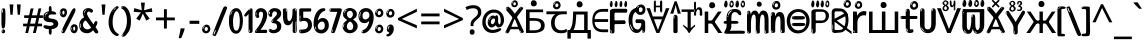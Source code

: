 SplineFontDB: 3.2
FontName: russianenglosoftw8asc
FullName: russianenglosoftw8asc
FamilyName: russianenglosoftw8asc
Weight: Regular
Copyright: github.com/zawa8/font hscii 4finger1thumb 4f1t maths
Version: w0.000
ItalicAngle: 0
UnderlinePosition: -125
UnderlineWidth: 50
Ascent: 800
Descent: 200
InvalidEm: 0
sfntRevision: 0x00010000
LayerCount: 2
Layer: 0 1 "Back" 1
Layer: 1 1 "Fore" 0
XUID: [1021 426 849761687 13685114]
UniqueID: 1742944993
StyleMap: 0x0040
FSType: 0
OS2Version: 4
OS2_WeightWidthSlopeOnly: 0
OS2_UseTypoMetrics: 1
CreationTime: 1633362791
ModificationTime: 1751976838
PfmFamily: 17
TTFWeight: 400
TTFWidth: 5
LineGap: 0
VLineGap: 0
Panose: 2 11 5 2 4 5 4 2 2 4
OS2TypoAscent: 1069
OS2TypoAOffset: 0
OS2TypoDescent: -293
OS2TypoDOffset: 0
OS2TypoLinegap: 0
OS2WinAscent: 1124
OS2WinAOffset: 0
OS2WinDescent: 395
OS2WinDOffset: 0
HheadAscent: 1069
HheadAOffset: 0
HheadDescent: -293
HheadDOffset: 0
OS2SubXSize: 650
OS2SubYSize: 600
OS2SubXOff: 0
OS2SubYOff: 75
OS2SupXSize: 650
OS2SupYSize: 600
OS2SupXOff: 0
OS2SupYOff: 350
OS2StrikeYSize: 50
OS2StrikeYPos: 322
OS2CapHeight: 714
OS2XHeight: 536
OS2Vendor: 'zawa'
OS2CodePages: 0000019f.00000000
OS2UnicodeRanges: e00002ff.4000201f.08000029.00100000
MarkAttachClasses: 3
"MarkClass-1" 864 uni0948 uni0902 binducandradeva uni0901 candralongevowelsigndeva uni0945 uni0946 uni0947 oevowelsigndeva uni0951 uni0953 uni0954 rephdeva dummymarkdeva rephanusvaradeva rephcandrabindudeva oevowelsignanusvaradeva oevowelsigncandrabindudeva oevowelsignrephanusvaradeva oevowelsignrephcandrabindudeva oevowelsignrephdeva ecandravowelsignanusvaradeva ecandravowelsigncandrabindudeva ecandravowelrephanusvaradeva ecandravowelrephcandrabindudeva ecandravowelsignrephdeva eshortvowelsignanusvaradeva eshortvowelsigncandrabindudeva eshortvowelsignrephanusvarade eshortvowelrephcandrabindudeva eshortvowelsignrephdeva evowelsignanusvaradeva evowelsigncandrabindudeva evowelsignrephanusvaradeva evowelsignrephcandrabindudeva evowelsignrephdeva aivowelsignanusvaradeva aivowelsigncandrabindudeva aivowelsignrephanusvaradeva aivowelsignrephcandrabindudeva aivowelsignrephdeva
"MarkClass-2" 1232 uni0952 uni0963 uni0962 uni093C uni0944 uni0943 uevowelsigndeva uuevowelsigndeva uni0942 uni0941 uni094D uvowelsignlowdeva uuvowelsignlowdeva rvocalicvowelsignlowdeva viramalowdeva uevowelsignlowdeva uuevowelsignlowdeva lvocalicvowelsignleftdeva llvocalicvowelsignleftdeva llvocalicvowelsignnuktaleftdeva lvocalicvowelsignnuktaleftdeva rrvocalicvowelsignnuktaleftdeva rvocalicvowelsignnuktaleftdeva uevowelsignnuktaleftdeva uuevowelsignnuktaleftdeva uuvowelsignnuktaleftdeva uvowelsignnuktaleftdeva uvowelsignnarrowdeva rrvocaliclowdeva lvocalicvowelsignlowdeva llvocalicvowelsignlowdeva vattudeva vatturvocaliclownuktadeva vattuuevowellownuktadeva vattuuuevowellownuktadeva vattuuulownuktadeva vattuulownuktadeva vattuviramalownuktadeva llvocalicvowelsignnuktadeva lvocalicvowelsignnuktadeva rrvocalicvowelsignnuktadeva rvocalicvowelsignnuktadeva uevowelsignnuktadeva uuevowelsignnuktadeva uuvowelsignnuktadeva uvowelsignnuktadeva viramanuktadeva vattullvocalicdeva vattulvocalicdeva vatturrvocalicdeva vatturvocalicdeva vattuuudeva vattuudeva vattuviramadeva vatturvocaliclowdeva vattuuevowellowdeva vattuuuevowellowdeva vattuuulowdeva vattuulowdeva vattuviramalowdeva vatturrvocalicUIdeva vattulvocalicUIdeva vattullvocalicUIdeva
MarkAttachSets: 7
"MarkSet-0" 1639 uni0488 uni0489 hookabovecomb uni20F0 uniFE20 uniFE21 uniFE22 uniFE23 uni0308 uni0307 gravecomb acutecomb uni030B uni0302 uni030C uni0306 uni030A tildecomb uni0304 uni0305 uni030D uni030E uni030F uni0310 uni0311 uni0312 uni0313 uni0314 uni033D uni033E uni033F uni0340 uni0341 uni0346 uni034A uni034B uni034C uni0350 uni0351 uni0352 uni0357 uni035B uni035D uni035E uni0360 uni0361 uni1DC9 uni1DC7 uni1DFE uni1DCB uniFE26 uniFE24 uniFE25 uni1DC1 uni1DC0 uni1DCD uni1DC8 uni1DC5 uni1DC4 uni1DCC uni1DC6 uni1DCE uni1DC3 uni1AB0 uni1AB1 uni1AB2 uni1AB3 uni1AB4 uni1ABB uni1ABC uni1DE7 uni1DE8 uni1DE9 uni1DEA uni1DEB uni1DEC uni1DED uni1DEE uni1DEF uni1DF0 uni1DF1 uni1DF2 uni1DF3 uni1DF4 uni1DF5 kavykaaboverightcmb kavykaaboveleftcmb dotaboveleftcmb deletionmarkcmb becombcy vecombcy ghecombcy decombcy zhecombcy zecombcy kacombcy elcombcy emcombcy encombcy ocombcy pecombcy ercombcy escombcy tecombcy hacombcy tsecombcy checombcy shacombcy shchacombcy fitacombcy estecombcy acombcy iecombcy djervcombcy monographukcombcy yatcombcy yucombcy iotifiedacombcy littleyuscombcy bigyuscombcy iotifiedbigyuscombcy uni1DD1 uni1DD2 uni0342 uni0483 uni0484 uni0485 uni0486 uni0487 uniA66F uniA670 uniA671 uniA672 uniA674 uniA675 uniA676 uniA677 uniA678 uniA679 uniA67A uniA67B uniA67C uniA67D uniA69E uniA69F uniFE2E uniFE2F uni1DDB uni1DDE uni1DDF uni1DE1 uni1DE2 uni0363 uni1DD4 uni1DD5 uni1DD6 uni1DD7 uni0368 uni0369 uni0364 uni1DD9 uni1DD3 uni1DDA uni036A uni0365 uni1DD8 uni1DDC uni1DDD uni1DE5 uni036B uni1DE0 uni0366 uni036C uni1DE3 uni1DE4 uni036D uni0367 uni036E uni036F uni1DE6 uni1AC5 uni1AC7 uni1AC8 uni1AC9 uni1ACB uni1ACC uni1ACD uni1ACE
"MarkSet-1" 57 uni0308 uni0302 uni030C uni0306 tildecomb uni0304 uni0311
"MarkSet-2" 7 uni0903
"MarkSet-3" 1183 uni0326 uni0316 uni0317 uni0318 uni0319 uni031C uni031D uni031E uni031F uni0320 uni0321 uni0322 dotbelowcomb uni0324 uni0325 uni0327 uni0328 uni0329 uni032A uni032B uni032C uni032D uni032E uni032F uni0330 uni0331 uni0332 uni0333 uni0339 uni033A uni033B uni033C uni0347 uni0348 uni0349 uni034D uni034E uni0353 uni0354 uni0355 uni0356 uni0359 uni035A uni035C uni035F uni0362 uni1DFF uni1DD0 uni1DC2 uni1AB5 uni1AB6 uni1AB7 uni1AB8 uni1AB9 uni1ABA uni1ABD uni1DE7 uni1DE8 uni1DEA uni1DEB uni1DEC uni1DED uni1DEE uni1DEF uni1DF0 uni1DF1 uni1DF2 uni1DF3 uni1DF4 wideinvertedbridgebelowcmb uni1DFC uni1DFD ocombcy ercombcy escombcy hacombcy fitacombcy acombcy iecombcy djervcombcy monographukcombcy yatcombcy iotifiedacombcy littleyuscombcy bigyuscombcy iotifiedbigyuscombcy uniFE27 uniFE28 uniFE29 uniFE2A uniFE2B uniFE2C uniFE2D uni1DCF uni0328.sc uniA676 uniA677 uniA67B uniA69E uniA69F uni1DDB uni1DDE uni1DDF uni1DE1 uni1DE2 uni0363 uni1DD4 uni1DD5 uni1DD6 uni1DD7 uni0368 uni0369 uni0364 uni1DD9 uni1DDA uni036A uni0365 uni1DD8 uni1DDC uni1DDD uni1DE5 uni036B uni1DE0 uni0366 uni1DCA uni036C uni1DE3 uni1DE4 uni036D uni0367 uni036E uni036F uni1DE6 wbelowcomb wturnedbelowcomb uni1ACA
"MarkSet-4" 660 uni0334 uni0335 uni0336 uni0337 uni0338 uni1ABE uni1DE7 uni1DE8 uni1DE9 uni1DEA uni1DEB uni1DEC uni1DED uni1DEE uni1DEF uni1DF0 uni1DF1 uni1DF2 uni1DF3 uni1DF4 vecombcy ghecombcy decombcy zhecombcy ocombcy ercombcy escombcy hacombcy fitacombcy acombcy iecombcy djervcombcy monographukcombcy iotifiedacombcy littleyuscombcy bigyuscombcy iotifiedbigyuscombcy uniA676 uniA677 uniA67B uniA69E uniA69F uni1DDB uni1DDE uni1DDF uni1DE1 uni1DE2 uni0363 uni1DD4 uni1DD5 uni1DD6 uni1DD7 uni0368 uni0369 uni0364 uni1DD9 uni1DDA uni036A uni0365 uni1DD8 uni1DDC uni1DDD uni1DE5 uni036B uni1DE0 uni0366 uni1DCA uni036C uni1DE3 uni1DE4 uni036D uni0367 uni036E uni036F uni1DE6
"MarkSet-5" 1764 cyrillicbreve uni0488 uni0489 hookabovecomb uni20F0 uniFE20 uniFE21 uniFE22 uniFE23 uni0308 uni0307 gravecomb acutecomb uni030B uni0302 uni030C uni0306 uni030A tildecomb uni0304 uni0305 uni030D uni030E uni030F uni0310 uni0311 uni0312 uni0313 uni0314 uni033D uni033E uni033F uni0340 uni0341 uni0346 uni034A uni034B uni034C uni0350 uni0351 uni0352 uni0357 uni035B uni035D uni035E uni0360 uni0361 uni1DC9 uni1DC7 uni1DFE uni1DCB uniFE26 uniFE24 uniFE25 uni1DC1 uni1DC0 uni1DCD uni1DC8 uni1DC5 uni1DC4 uni1DCC uni1DC6 uni1DCE uni1DC3 uni1AB0 uni1AB1 uni1AB2 uni1AB3 uni1AB4 uni1ABB uni1ABC uni1DE7 uni1DE8 uni1DE9 uni1DEA uni1DEB uni1DEC uni1DED uni1DEE uni1DEF uni1DF0 uni1DF1 uni1DF2 uni1DF3 uni1DF4 uni1DF5 kavykaaboverightcmb kavykaaboveleftcmb dotaboveleftcmb deletionmarkcmb becombcy vecombcy ghecombcy decombcy zhecombcy zecombcy kacombcy elcombcy emcombcy encombcy ocombcy pecombcy ercombcy escombcy tecombcy hacombcy tsecombcy checombcy shacombcy shchacombcy fitacombcy estecombcy acombcy iecombcy djervcombcy monographukcombcy yatcombcy yucombcy iotifiedacombcy littleyuscombcy bigyuscombcy iotifiedbigyuscombcy uni1DD1 uni1DD2 uni0308.sc uni0307.sc gravecomb.sc acutecomb.sc uni030B.sc uni0302.sc uni030C.sc uni0306.sc uni030A.sc tildecomb.sc uni0304.sc uni0342 uni0483 uni0484 uni0485 uni0486 uni0487 uniA66F uniA670 uniA671 uniA672 uniA674 uniA675 uniA676 uniA677 uniA678 uniA679 uniA67A uniA67B uniA67C uniA67D uniA69E uniA69F uniFE2E uniFE2F uni1DDB uni1DDE uni1DDF uni1DE1 uni1DE2 uni0363 uni1DD4 uni1DD5 uni1DD6 uni1DD7 uni0368 uni0369 uni0364 uni1DD9 uni1DD3 uni1DDA uni036A uni0365 uni1DD8 uni1DDC uni1DDD uni1DE5 uni036B uni1DE0 uni0366 uni1DCA uni036C uni1DE3 uni1DE4 uni036D uni0367 uni036E uni036F uni1DE6 uni1AC5 uni1AC7 uni1AC8 uni1AC9 uni1ACB
"MarkSet-6" 377 uni0315 uni031B uni0358 uni1DE8 uni1DEB uni1DED uni1DEE uni1DF0 uni1DF1 uni1DF2 uni1DF3 uni1DF4 ocombcy ercombcy escombcy hacombcy estecombcy acombcy iecombcy uniA677 uni1DDB uni1DE1 uni0363 uni1DD5 uni1DD7 uni0368 uni0369 uni0364 uni1DDA uni036A uni0365 uni1DDC uni1DDD uni036B uni1DE0 uni0366 uni1DCA uni036C uni1DE4 uni036D uni0367 uni036E uni036F uni1DE6 uni031A.nonspacing
DEI: 91125
TtTable: prep
PUSHW_1
 511
SCANCTRL
PUSHB_1
 4
SCANTYPE
EndTTInstrs
ShortTable: maxp 16
  1
  0
  4664
  273
  24
  143
  8
  1
  0
  0
  0
  0
  0
  0
  4
  1
EndShort
LangName: 1033 "github.com/zawa8/font hscii4(4phinger maths) hscii5" "" "regular" "russianenglosoftw8asc hscii 4finger1thumb 4f1t maths 2025-04-20 0.000;zawa;hscii5 russianenglosoftw8asc-regular" "" "wersion 0.0000" "" "hscii5/4 fonts 5/4phingrmaths" "simbxls hscii github zawa8" "wimxl kumar merged and changed fonts" "merged changed by zawa8 pff(python fontforge)" "https://github.com/zawa8/font" "https://github.com/zawa8/pff" "license file present in : https://github.com/zawa8/font/" "https://github.com/zawa8/font"
GaspTable: 1 65535 15 1
OtfFeatName: 'ss07' 1033 "iota adscript"
OtfFeatName: 'ss06' 1033 "Accented Greek SC"
OtfFeatName: 'ss04' 1033 "Titling Alternates I and J for titling and all cap settings"
OtfFeatName: 'ss03' 1033 "florin symbol"
Encoding: UnicodeFull
UnicodeInterp: none
NameList: AGL For New Fonts
DisplaySize: -48
AntiAlias: 1
FitToEm: 0
WinInfo: 54 27 9
BeginPrivate: 0
EndPrivate
BeginChars: 1115682 97

StartChar: NULL
Encoding: 0 0 0
Width: 0
Flags: W
LayerCount: 2
Fore
Validated: 1
EndChar

StartChar: CR
Encoding: 13 13 1
Width: 260
Flags: W
LayerCount: 2
Fore
Validated: 1
EndChar

StartChar: space
Encoding: 32 32 2
Width: 260
Flags: HW
LayerCount: 2
EndChar

StartChar: exclam
Encoding: 33 33 3
Width: 167
Flags: HW
LayerCount: 2
Fore
SplineSet
81 112 m 0,0,1
 65 112 65 112 56 123 c 128,-1,2
 47 134 47 134 42.5 161 c 128,-1,3
 38 188 38 188 37 233.5 c 128,-1,4
 36 279 36 279 36 348 c 0,5,6
 36 445 36 445 37 499 c 128,-1,7
 38 553 38 553 44 579 c 128,-1,8
 50 605 50 605 62.5 610.5 c 128,-1,9
 75 616 75 616 98 616 c 0,10,11
 110 616 110 616 117 609 c 128,-1,12
 124 602 124 602 128.5 579 c 128,-1,13
 133 556 133 556 134.5 511 c 128,-1,14
 136 466 136 466 136 389 c 0,15,16
 136 249 136 249 126 180.5 c 128,-1,17
 116 112 116 112 81 112 c 0,0,1
68 593 m 0,18,19
 64 593 64 593 58 581 c 128,-1,20
 52 569 52 569 52 544 c 0,21,22
 52 531 52 531 53.5 518.5 c 128,-1,23
 55 506 55 506 62 506 c 0,24,25
 68 506 68 506 70 510 c 128,-1,26
 72 514 72 514 72 519.5 c 128,-1,27
 72 525 72 525 71.5 532 c 128,-1,28
 71 539 71 539 71 545 c 0,29,30
 72 562 72 562 74 577.5 c 128,-1,31
 76 593 76 593 68 593 c 0,18,19
82 -8 m 4,32,33
 63 -8 63 -8 51.5 4.5 c 132,-1,34
 40 17 40 17 40 38 c 4,35,36
 40 57 40 57 50 73.5 c 132,-1,37
 60 90 60 90 82 90 c 4,38,39
 105 90 105 90 117 74.5 c 132,-1,40
 129 59 129 59 129 38 c 4,41,42
 129 15 129 15 115.5 3.5 c 132,-1,43
 102 -8 102 -8 82 -8 c 4,32,33
64 44 m 4,44,45
 65 55 65 55 69 64 c 132,-1,46
 73 73 73 73 68 73 c 4,47,48
 61 73 61 73 56.5 58.5 c 132,-1,49
 52 44 52 44 52 33 c 4,50,51
 52 23 52 23 57 23 c 4,52,53
 61 23 61 23 62 30.5 c 132,-1,54
 63 38 63 38 64 44 c 4,44,45
EndSplineSet
EndChar

StartChar: quotedbl
Encoding: 34 34 4
Width: 408
Flags: HW
LayerCount: 2
Fore
SplineSet
160 714 m 1,0,-1
 140 456 l 1,1,-1
 85 456 l 1,2,-1
 65 714 l 1,3,-1
 160 714 l 1,0,-1
343 714 m 1,4,-1
 323 456 l 1,5,-1
 268 456 l 1,6,-1
 248 714 l 1,7,-1
 343 714 l 1,4,-1
EndSplineSet
EndChar

StartChar: numbersign
Encoding: 35 35 5
Width: 504
Flags: HW
LayerCount: 2
Fore
SplineSet
57 0 m 1,0,-1
 95 167 l 1,1,-1
 3 167 l 1,2,-1
 3 234 l 1,3,-1
 108 234 l 1,4,-1
 140 376 l 1,5,-1
 29 376 l 1,6,-1
 29 442 l 1,7,-1
 152 442 l 1,8,-1
 192 614 l 1,9,-1
 264 614 l 1,10,-1
 224 442 l 1,11,-1
 348 442 l 1,12,-1
 388 614 l 1,13,-1
 457 614 l 1,14,-1
 417 442 l 1,15,-1
 498 442 l 1,16,-1
 498 376 l 1,17,-1
 404 376 l 1,18,-1
 373 234 l 1,19,-1
 477 234 l 1,20,-1
 477 167 l 1,21,-1
 360 167 l 1,22,-1
 319 0 l 1,23,-1
 248 0 l 1,24,-1
 289 167 l 1,25,-1
 166 167 l 1,26,-1
 127 0 l 1,27,-1
 57 0 l 1,0,-1
179 234 m 1,28,-1
 302 234 l 1,29,-1
 333 376 l 1,30,-1
 210 376 l 1,31,-1
 179 234 l 1,28,-1
EndSplineSet
EndChar

StartChar: dollar
Encoding: 36 36 6
Width: 398
Flags: HW
LayerCount: 2
Fore
SplineSet
182.450195312 -41 m 256,0,1
 168.150390625 -41 168.150390625 -41 160.349609375 -32.5 c 128,-1,2
 152.549804688 -24 152.549804688 -24 149.299804688 -12 c 128,-1,3
 146.049804688 0 146.049804688 0 146.049804688 13.5 c 128,-1,4
 146.049804688 27 146.049804688 27 146.049804688 37 c 2,5,-1
 146.049804688 95 l 1,6,7
 88.849609375 95 88.849609375 95 49.849609375 114.5 c 128,-1,8
 10.849609375 134 10.849609375 134 10.849609375 163 c 0,9,10
 10.849609375 181 10.849609375 181 24.5 187.5 c 128,-1,11
 38.150390625 194 38.150390625 194 52.4501953125 194 c 0,12,13
 81.0498046875 194 81.0498046875 194 109.650390625 186 c 128,-1,14
 138.25 178 138.25 178 177.25 178 c 0,15,16
 188.950195312 178 188.950195312 178 203.900390625 181 c 128,-1,17
 218.849609375 184 218.849609375 184 231.849609375 190 c 128,-1,18
 244.849609375 196 244.849609375 196 253.950195312 204.5 c 128,-1,19
 263.049804688 213 263.049804688 213 263.049804688 225 c 0,20,21
 263.049804688 248 263.049804688 248 238.349609375 260 c 128,-1,22
 213.650390625 272 213.650390625 272 174.650390625 272 c 0,23,24
 96.650390625 272 96.650390625 272 51.7998046875 303.5 c 128,-1,25
 6.9501953125 335 6.9501953125 335 6.9501953125 401 c 0,26,27
 6.9501953125 460 6.9501953125 460 45.2998046875 497 c 128,-1,28
 83.650390625 534 83.650390625 534 146.049804688 542 c 1,29,-1
 146.049804688 587 l 2,30,31
 146.049804688 594 146.049804688 594 145.400390625 608.5 c 128,-1,32
 144.75 623 144.75 623 147.349609375 637.5 c 128,-1,33
 149.950195312 652 149.950195312 652 158.400390625 663 c 128,-1,34
 166.849609375 674 166.849609375 674 183.75 674 c 256,35,36
 200.650390625 674 200.650390625 674 208.450195312 647 c 128,-1,37
 216.25 620 216.25 620 216.25 572 c 0,38,39
 216.25 552 216.25 552 218.849609375 547 c 128,-1,40
 221.450195312 542 221.450195312 542 237.049804688 542 c 256,41,42
 252.650390625 542 252.650390625 542 268.900390625 538 c 128,-1,43
 285.150390625 534 285.150390625 534 298.799804688 526.5 c 128,-1,44
 312.450195312 519 312.450195312 519 320.900390625 508.5 c 128,-1,45
 329.349609375 498 329.349609375 498 329.349609375 485 c 256,46,47
 329.349609375 472 329.349609375 472 321.549804688 467.5 c 128,-1,48
 313.75 463 313.75 463 300.099609375 462 c 128,-1,49
 286.450195312 461 286.450195312 461 266.950195312 462.5 c 128,-1,50
 247.450195312 464 247.450195312 464 224.049804688 464 c 0,51,52
 174.650390625 464 174.650390625 464 156.450195312 447.5 c 128,-1,53
 138.25 431 138.25 431 138.25 404 c 0,54,55
 138.25 391 138.25 391 146.049804688 382.5 c 128,-1,56
 153.849609375 374 153.849609375 374 165.549804688 369.5 c 128,-1,57
 177.25 365 177.25 365 189.599609375 362.5 c 128,-1,58
 201.950195312 360 201.950195312 360 211.049804688 359 c 0,59,60
 248.75 355 248.75 355 279.950195312 346.5 c 128,-1,61
 311.150390625 338 311.150390625 338 333.25 323 c 128,-1,62
 355.349609375 308 355.349609375 308 367.700195312 285 c 128,-1,63
 380.049804688 262 380.049804688 262 380.049804688 230 c 0,64,65
 380.049804688 172 380.049804688 172 334.549804688 137 c 128,-1,66
 289.049804688 102 289.049804688 102 216.25 97 c 1,67,-1
 216.25 37 l 2,68,69
 216.25 28 216.25 28 216.25 14.5 c 128,-1,70
 216.25 1 216.25 1 213.650390625 -11.5 c 128,-1,71
 211.049804688 -24 211.049804688 -24 203.900390625 -32.5 c 128,-1,72
 196.75 -41 196.75 -41 182.450195312 -41 c 256,0,1
88.849609375 476 m 0,73,74
 96.650390625 485 96.650390625 485 108.349609375 490 c 128,-1,75
 120.049804688 495 120.049804688 495 120.049804688 503 c 0,76,77
 120.049804688 509 120.049804688 509 110.950195312 509 c 0,78,79
 100.549804688 509 100.549804688 509 90.150390625 503 c 128,-1,80
 79.75 497 79.75 497 71.9501953125 488.5 c 128,-1,81
 64.150390625 480 64.150390625 480 58.9501953125 470.5 c 128,-1,82
 53.75 461 53.75 461 53.75 453 c 0,83,84
 53.75 446 53.75 446 58.9501953125 446 c 0,85,86
 68.0498046875 446 68.0498046875 446 75.2001953125 457 c 128,-1,87
 82.349609375 468 82.349609375 468 88.849609375 476 c 0,73,74
65.4501953125 425 m 0,88,89
 65.4501953125 434 65.4501953125 434 53.75 434 c 0,90,91
 47.25 434 47.25 434 45.2998046875 429.5 c 128,-1,92
 43.349609375 425 43.349609375 425 45.9501953125 419 c 256,93,94
 48.5498046875 413 48.5498046875 413 55.0498046875 413 c 256,95,96
 61.5498046875 413 61.5498046875 413 63.5 416.5 c 128,-1,97
 65.4501953125 420 65.4501953125 420 65.4501953125 425 c 0,88,89
EndSplineSet
EndChar

StartChar: percent
Encoding: 37 37 7
Width: 482
Flags: HW
LayerCount: 2
Fore
SplineSet
105 -6 m 0,0,1
 101 -6 101 -6 93.5 -4 c 128,-1,2
 86 -2 86 -2 79 2 c 128,-1,3
 72 6 72 6 67 11.5 c 128,-1,4
 62 17 62 17 62 23 c 0,5,6
 62 30 62 30 66 46.5 c 128,-1,7
 70 63 70 63 82 93 c 128,-1,8
 94 123 94 123 115.5 168.5 c 128,-1,9
 137 214 137 214 172 280 c 0,10,11
 226 383 226 383 259.5 450 c 128,-1,12
 293 517 293 517 314 556 c 0,13,14
 335 596 335 596 352.5 607.5 c 128,-1,15
 370 619 370 619 383 619 c 0,16,17
 400 619 400 619 406.5 607 c 128,-1,18
 413 595 413 595 412 577.5 c 128,-1,19
 411 560 411 560 405.5 541.5 c 128,-1,20
 400 523 400 523 394 510 c 0,21,22
 380 481 380 481 357 434.5 c 128,-1,23
 334 388 334 388 307.5 335.5 c 128,-1,24
 281 283 281 283 253.5 229 c 128,-1,25
 226 175 226 175 203 130.5 c 128,-1,26
 180 86 180 86 164.5 56 c 128,-1,27
 149 26 149 26 146 22 c 0,28,29
 135 5 135 5 124.5 -0.5 c 128,-1,30
 114 -6 114 -6 105 -6 c 0,0,1
111 393 m 0,31,32
 88 393 88 393 70.5 402.5 c 128,-1,33
 53 412 53 412 41 428 c 128,-1,34
 29 444 29 444 23 465 c 128,-1,35
 17 486 17 486 17 510 c 0,36,37
 17 529 17 529 23.5 548 c 128,-1,38
 30 567 30 567 42 582.5 c 128,-1,39
 54 598 54 598 71 608 c 128,-1,40
 88 618 88 618 109 618 c 0,41,42
 151 618 151 618 175 594.5 c 128,-1,43
 199 571 199 571 199 517 c 0,44,45
 199 490 199 490 192 467.5 c 128,-1,46
 185 445 185 445 173 428.5 c 128,-1,47
 161 412 161 412 145 402.5 c 128,-1,48
 129 393 129 393 111 393 c 0,31,32
111 460 m 0,49,50
 118 460 118 460 123 465.5 c 128,-1,51
 128 471 128 471 131 479.5 c 128,-1,52
 134 488 134 488 135.5 498 c 128,-1,53
 137 508 137 508 137 517 c 0,54,55
 137 534 137 534 130 546 c 128,-1,56
 123 558 123 558 111 558 c 0,57,58
 100 558 100 558 92 543.5 c 128,-1,59
 84 529 84 529 84 512 c 256,60,61
 84 495 84 495 91 477.5 c 128,-1,62
 98 460 98 460 111 460 c 0,49,50
43 512 m 256,63,64
 43 528 43 528 43 535.5 c 128,-1,65
 43 543 43 543 40 543 c 0,66,67
 34 543 34 543 32 530.5 c 128,-1,68
 30 518 30 518 30 514 c 0,69,70
 30 511 30 511 30 505.5 c 128,-1,71
 30 500 30 500 31.5 494.5 c 128,-1,72
 33 489 33 489 35.5 484.5 c 128,-1,73
 38 480 38 480 43 480 c 0,74,75
 47 480 47 480 45 488 c 128,-1,76
 43 496 43 496 43 512 c 256,63,64
68 453 m 0,77,78
 68 464 68 464 59 464 c 0,79,80
 53 464 53 464 53 456 c 0,81,82
 53 454 53 454 55.5 450 c 128,-1,83
 58 446 58 446 61 446 c 0,84,85
 68 446 68 446 68 453 c 0,77,78
380 -6 m 0,86,87
 357 -6 357 -6 339.5 3.5 c 128,-1,88
 322 13 322 13 310 29 c 128,-1,89
 298 45 298 45 292 66 c 128,-1,90
 286 87 286 87 286 111 c 0,91,92
 286 130 286 130 292.5 149 c 128,-1,93
 299 168 299 168 311 183.5 c 128,-1,94
 323 199 323 199 340 209 c 128,-1,95
 357 219 357 219 378 219 c 0,96,97
 420 219 420 219 444 195.5 c 128,-1,98
 468 172 468 172 468 118 c 0,99,100
 468 91 468 91 461 68.5 c 128,-1,101
 454 46 454 46 442 29.5 c 128,-1,102
 430 13 430 13 414 3.5 c 128,-1,103
 398 -6 398 -6 380 -6 c 0,86,87
380 61 m 0,104,105
 387 61 387 61 392 66.5 c 128,-1,106
 397 72 397 72 400 80.5 c 128,-1,107
 403 89 403 89 404.5 99 c 128,-1,108
 406 109 406 109 406 118 c 0,109,110
 406 135 406 135 399 147 c 128,-1,111
 392 159 392 159 380 159 c 0,112,113
 369 159 369 159 361 144.5 c 128,-1,114
 353 130 353 130 353 113 c 256,115,116
 353 96 353 96 360 78.5 c 128,-1,117
 367 61 367 61 380 61 c 0,104,105
312 113 m 256,118,119
 312 129 312 129 312 136.5 c 128,-1,120
 312 144 312 144 309 144 c 0,121,122
 303 144 303 144 301 131.5 c 128,-1,123
 299 119 299 119 299 115 c 0,124,125
 299 112 299 112 299 106.5 c 128,-1,126
 299 101 299 101 300.5 95.5 c 128,-1,127
 302 90 302 90 304.5 85.5 c 128,-1,128
 307 81 307 81 312 81 c 0,129,130
 316 81 316 81 314 89 c 128,-1,131
 312 97 312 97 312 113 c 256,118,119
103 82 m 0,132,133
 98 87 98 87 92.5 82 c 128,-1,134
 87 77 87 77 84 69 c 256,135,136
 81 61 81 61 78 50 c 128,-1,137
 75 39 75 39 75 34 c 0,138,139
 76 23 76 23 79.5 23 c 128,-1,140
 83 23 83 23 90 40 c 0,141,142
 95 52 95 52 100 66 c 128,-1,143
 105 80 105 80 103 82 c 0,132,133
337 54 m 0,144,145
 337 65 337 65 328 65 c 0,146,147
 322 65 322 65 322 57 c 0,148,149
 322 55 322 55 324.5 51 c 128,-1,150
 327 47 327 47 330 47 c 0,151,152
 337 47 337 47 337 54 c 0,144,145
EndSplineSet
EndChar

StartChar: ampersand
Encoding: 38 38 8
Width: 536
Flags: HW
LayerCount: 2
Fore
SplineSet
232 -6 m 0,0,1
 135 -6 135 -6 83 46.5 c 128,-1,2
 31 99 31 99 31 193 c 0,3,4
 31 254 31 254 50 291 c 128,-1,5
 69 328 69 328 91.5 349 c 128,-1,6
 114 370 114 370 132.5 379 c 128,-1,7
 151 388 151 388 151 393 c 0,8,9
 151 397 151 397 146 407 c 128,-1,10
 141 417 141 417 135.5 430.5 c 128,-1,11
 130 444 130 444 125 460.5 c 128,-1,12
 120 477 120 477 120 495 c 0,13,14
 120 552 120 552 158.5 587 c 128,-1,15
 197 622 197 622 260 622 c 0,16,17
 302 622 302 622 333 604.5 c 128,-1,18
 364 587 364 587 374 567 c 0,19,20
 377 562 377 562 375.5 552 c 128,-1,21
 374 542 374 542 369.5 532.5 c 128,-1,22
 365 523 365 523 357 515.5 c 128,-1,23
 349 508 349 508 337 508 c 256,24,25
 325 508 325 508 317 512.5 c 128,-1,26
 309 517 309 517 302 522.5 c 128,-1,27
 295 528 295 528 287.5 532.5 c 128,-1,28
 280 537 280 537 271 537 c 0,29,30
 252 537 252 537 239.5 523.5 c 128,-1,31
 227 510 227 510 227 481 c 0,32,33
 227 463 227 463 241.5 434 c 128,-1,34
 256 405 256 405 279.5 369 c 128,-1,35
 303 333 303 333 332 293 c 128,-1,36
 361 253 361 253 390 214 c 1,37,38
 402 238 402 238 411 265 c 0,39,40
 416 282 416 282 428 290.5 c 128,-1,41
 440 299 440 299 453 299 c 256,42,43
 466 299 466 299 476 289.5 c 128,-1,44
 486 280 486 280 486 260 c 0,45,46
 486 248 486 248 481 232.5 c 128,-1,47
 476 217 476 217 468.5 201 c 128,-1,48
 461 185 461 185 453 170 c 128,-1,49
 445 155 445 155 439 146 c 1,50,51
 469 104 469 104 488.5 71.5 c 128,-1,52
 508 39 508 39 508 23 c 0,53,54
 508 13 508 13 502.5 6 c 128,-1,55
 497 -1 497 -1 489 -5 c 128,-1,56
 481 -9 481 -9 471 -10.5 c 128,-1,57
 461 -12 461 -12 453 -12 c 0,58,59
 444 -12 444 -12 424 10.5 c 128,-1,60
 404 33 404 33 378 67 c 1,61,62
 346 35 346 35 309.5 14.5 c 128,-1,63
 273 -6 273 -6 232 -6 c 0,0,1
154 499 m 0,64,65
 161 499 161 499 164.5 509.5 c 128,-1,66
 168 520 168 520 170 525 c 0,67,68
 175 537 175 537 181 548.5 c 128,-1,69
 187 560 187 560 196 570 c 0,70,71
 197 572 197 572 204 579 c 128,-1,72
 211 586 211 586 211 588 c 256,73,74
 211 590 211 590 210 590 c 0,75,76
 200 590 200 590 189 580 c 128,-1,77
 178 570 178 570 169.5 556 c 128,-1,78
 161 542 161 542 155.5 528.5 c 128,-1,79
 150 515 150 515 150 507 c 0,80,81
 150 505 150 505 151 502 c 128,-1,82
 152 499 152 499 154 499 c 0,64,65
164 472 m 256,83,84
 164 474 164 474 163.5 477 c 128,-1,85
 163 480 163 480 158 480 c 0,86,87
 154 480 154 480 152 477 c 128,-1,88
 150 474 150 474 150 472 c 0,89,90
 150 464 150 464 157 464 c 0,91,92
 161 464 161 464 162.5 467 c 128,-1,93
 164 470 164 470 164 472 c 256,83,84
329 134 m 1,94,95
 306 166 306 166 283 198 c 128,-1,96
 260 230 260 230 241.5 255 c 128,-1,97
 223 280 223 280 209.5 295.5 c 128,-1,98
 196 311 196 311 191 311 c 0,99,100
 178 311 178 311 165.5 301 c 128,-1,101
 153 291 153 291 144 275.5 c 128,-1,102
 135 260 135 260 129.5 241 c 128,-1,103
 124 222 124 222 124 204 c 0,104,105
 124 183 124 183 132 162.5 c 128,-1,106
 140 142 140 142 154.5 126 c 128,-1,107
 169 110 169 110 190 100.5 c 128,-1,108
 211 91 211 91 236 91 c 0,109,110
 281 91 281 91 329 134 c 1,94,95
75 126 m 0,111,112
 80 130 80 130 77.5 140.5 c 128,-1,113
 75 151 75 151 73 156 c 0,114,115
 69 169 69 169 67 183.5 c 128,-1,116
 65 198 65 198 71 218 c 0,117,118
 76 232 76 232 73 236 c 128,-1,119
 70 240 70 240 68 238 c 0,120,121
 59 232 59 232 55.5 217.5 c 128,-1,122
 52 203 52 203 52 186.5 c 128,-1,123
 52 170 52 170 56 154.5 c 128,-1,124
 60 139 60 139 67 130 c 0,125,126
 68 128 68 128 70.5 126 c 128,-1,127
 73 124 73 124 75 126 c 0,111,112
EndSplineSet
EndChar

StartChar: quotesingle
Encoding: 39 39 9
Width: 225
Flags: HW
LayerCount: 2
Fore
SplineSet
160 714 m 1,0,-1
 140 456 l 1,1,-1
 85 456 l 1,2,-1
 65 714 l 1,3,-1
 160 714 l 1,0,-1
EndSplineSet
EndChar

StartChar: parenleft
Encoding: 40 40 10
Width: 300
Flags: HW
LayerCount: 2
Fore
SplineSet
206 -72 m 0,0,1
 152 -51 152 -51 115.5 -13 c 128,-1,2
 79 25 79 25 56.5 71.5 c 128,-1,3
 34 118 34 118 24 169.5 c 128,-1,4
 14 221 14 221 14 269 c 0,5,6
 14 315 14 315 22.5 363 c 128,-1,7
 31 411 31 411 46.5 456 c 128,-1,8
 62 501 62 501 85 540.5 c 128,-1,9
 108 580 108 580 136 609 c 0,10,11
 163 636 163 636 188 654 c 128,-1,12
 213 672 213 672 233 672 c 0,13,14
 248 672 248 672 257 660 c 128,-1,15
 266 648 266 648 266 636 c 0,16,17
 266 628 266 628 253.5 617 c 128,-1,18
 241 606 241 606 218 582 c 0,19,20
 188 550 188 550 168 512 c 128,-1,21
 148 474 148 474 136 433.5 c 128,-1,22
 124 393 124 393 119.5 351.5 c 128,-1,23
 115 310 115 310 115 272 c 256,24,25
 115 234 115 234 121 192.5 c 128,-1,26
 127 151 127 151 141 113 c 128,-1,27
 155 75 155 75 178 43.5 c 128,-1,28
 201 12 201 12 235 -7 c 0,29,30
 252 -16 252 -16 260.5 -22.5 c 128,-1,31
 269 -29 269 -29 269 -43 c 0,32,33
 269 -56 269 -56 256 -66 c 128,-1,34
 243 -76 243 -76 226 -76 c 0,35,36
 215 -76 215 -76 206 -72 c 0,0,1
192 620 m 0,37,38
 197 625 197 625 203 630.5 c 128,-1,39
 209 636 209 636 202 636 c 0,40,41
 194 636 194 636 183.5 628.5 c 128,-1,42
 173 621 173 621 163 611 c 128,-1,43
 153 601 153 601 146.5 590.5 c 128,-1,44
 140 580 140 580 140 574 c 0,45,46
 140 569 140 569 144 569 c 0,47,48
 149 569 149 569 153.5 575.5 c 128,-1,49
 158 582 158 582 161 587 c 0,50,51
 165 594 165 594 172 601.5 c 128,-1,52
 179 609 179 609 192 620 c 0,37,38
134 547 m 0,53,54
 134 555 134 555 128 555 c 0,55,56
 116 555 116 555 116 547 c 0,57,58
 116 541 116 541 119 539.5 c 128,-1,59
 122 538 122 538 124 538 c 256,60,61
 126 538 126 538 130 539.5 c 128,-1,62
 134 541 134 541 134 547 c 0,53,54
EndSplineSet
EndChar

StartChar: parenright
Encoding: 41 41 11
Width: 300
Flags: HW
LayerCount: 2
Fore
SplineSet
80 -93 m 0,0,1
 66 -93 66 -93 53.5 -84.5 c 128,-1,2
 41 -76 41 -76 41 -66 c 0,3,4
 41 -57 41 -57 51 -43 c 128,-1,5
 61 -29 61 -29 75.5 -8.5 c 128,-1,6
 90 12 90 12 107.5 41 c 128,-1,7
 125 70 125 70 139.5 108 c 128,-1,8
 154 146 154 146 164 195 c 128,-1,9
 174 244 174 244 174 305 c 0,10,11
 174 352 174 352 166.5 398.5 c 128,-1,12
 159 445 159 445 145 484 c 128,-1,13
 131 523 131 523 111.5 552 c 128,-1,14
 92 581 92 581 68 594 c 0,15,16
 56 601 56 601 42 610.5 c 128,-1,17
 28 620 28 620 28 638 c 0,18,19
 28 653 28 653 41 662.5 c 128,-1,20
 54 672 54 672 75 672 c 0,21,22
 112 672 112 672 148 646 c 128,-1,23
 184 620 184 620 212 572 c 128,-1,24
 240 524 240 524 257 455.5 c 128,-1,25
 274 387 274 387 274 302 c 0,26,27
 274 227 274 227 265.5 175 c 128,-1,28
 257 123 257 123 241.5 85 c 128,-1,29
 226 47 226 47 205 17 c 128,-1,30
 184 -13 184 -13 159 -44 c 0,31,32
 136 -73 136 -73 116.5 -83 c 128,-1,33
 97 -93 97 -93 80 -93 c 0,0,1
48 621 m 0,34,35
 52 621 52 621 55.5 628.5 c 128,-1,36
 59 636 59 636 59 644 c 0,37,38
 59 657 59 657 52 657 c 0,39,40
 48 657 48 657 44.5 649.5 c 128,-1,41
 41 642 41 642 41 634 c 0,42,43
 41 621 41 621 48 621 c 0,34,35
75 -60 m 256,44,45
 80 -50 80 -50 80.5 -40 c 128,-1,46
 81 -30 81 -30 77 -29 c 0,47,48
 75 -29 75 -29 71.5 -33 c 128,-1,49
 68 -37 68 -37 64.5 -43 c 128,-1,50
 61 -49 61 -49 58.5 -55 c 128,-1,51
 56 -61 56 -61 56 -64 c 0,52,53
 56 -72 56 -72 60 -73 c 0,54,55
 63 -74 63 -74 66.5 -72 c 128,-1,56
 70 -70 70 -70 75 -60 c 256,44,45
EndSplineSet
EndChar

StartChar: asterisk
Encoding: 42 42 12
Width: 551
Flags: HW
LayerCount: 2
Fore
SplineSet
322 760 m 1,0,-1
 302 568 l 1,1,-1
 494 622 l 1,2,-1
 508 530 l 1,3,-1
 324 515 l 1,4,-1
 443 357 l 1,5,-1
 357 310 l 1,6,-1
 272 485 l 1,7,-1
 195 310 l 1,8,-1
 106 357 l 1,9,-1
 223 515 l 1,10,-1
 41 530 l 1,11,-1
 55 622 l 1,12,-1
 245 568 l 1,13,-1
 224 760 l 1,14,-1
 322 760 l 1,0,-1
EndSplineSet
EndChar

StartChar: plus
Encoding: 43 43 13
Width: 572
Flags: HW
LayerCount: 2
Fore
SplineSet
321 388 m 1,0,-1
 520 388 l 1,1,-1
 520 317 l 1,2,-1
 321 317 l 1,3,-1
 321 111 l 1,4,-1
 249 111 l 1,5,-1
 249 317 l 1,6,-1
 50 317 l 1,7,-1
 50 388 l 1,8,-1
 249 388 l 1,9,-1
 249 595 l 1,10,-1
 321 595 l 1,11,-1
 321 388 l 1,0,-1
EndSplineSet
EndChar

StartChar: comma
Encoding: 44 44 14
Width: 268
Flags: HW
LayerCount: 2
Fore
SplineSet
192 105 m 1,0,1
 183 70 183 70 169 29 c 128,-1,2
 155 -12 155 -12 138.5 -52.5 c 128,-1,3
 122 -93 122 -93 106 -129 c 1,4,-1
 41 -129 l 1,5,6
 51 -91 51 -91 60.5 -47.5 c 128,-1,7
 70 -4 70 -4 78 38.5 c 128,-1,8
 86 81 86 81 91 116 c 1,9,-1
 185 116 l 1,10,-1
 192 105 l 1,0,1
EndSplineSet
EndChar

StartChar: hyphen
Encoding: 45 45 15
Width: 322
Flags: HW
LayerCount: 2
Fore
SplineSet
40 229 m 1,0,-1
 40 307 l 1,1,-1
 282 307 l 1,2,-1
 282 229 l 1,3,-1
 40 229 l 1,0,-1
EndSplineSet
EndChar

StartChar: period
Encoding: 46 46 16
Width: 263
Flags: HW
LayerCount: 2
Fore
SplineSet
124 -8 m 0,0,1
 84 -8 84 -8 55.5 20 c 128,-1,2
 27 48 27 48 27 92 c 0,3,4
 27 116 27 116 35.5 137.5 c 128,-1,5
 44 159 44 159 59 174.5 c 128,-1,6
 74 190 74 190 95 199.5 c 128,-1,7
 116 209 116 209 141 209 c 0,8,9
 161 209 161 209 178 200.5 c 128,-1,10
 195 192 195 192 207 177 c 128,-1,11
 219 162 219 162 225.5 143 c 128,-1,12
 232 124 232 124 232 103 c 0,13,14
 232 76 232 76 223.5 55.5 c 128,-1,15
 215 35 215 35 200 21 c 128,-1,16
 185 7 185 7 165.5 -0.5 c 128,-1,17
 146 -8 146 -8 124 -8 c 0,0,1
87 165 m 0,18,19
 94 172 94 172 95.5 177 c 128,-1,20
 97 182 97 182 95 182 c 0,21,22
 87 182 87 182 78 174.5 c 128,-1,23
 69 167 69 167 61.5 156.5 c 128,-1,24
 54 146 54 146 49 134 c 128,-1,25
 44 122 44 122 44 112 c 0,26,27
 44 110 44 110 45.5 104 c 128,-1,28
 47 98 47 98 50 98 c 0,29,30
 54 98 54 98 60 120 c 0,31,32
 63 134 63 134 71 145.5 c 128,-1,33
 79 157 79 157 87 165 c 0,18,19
128 49 m 0,34,35
 140 49 140 49 156.5 63 c 128,-1,36
 173 77 173 77 173 103 c 0,37,38
 173 123 173 123 162.5 136.5 c 128,-1,39
 152 150 152 150 135 150 c 256,40,41
 118 150 118 150 104 136.5 c 128,-1,42
 90 123 90 123 90 99 c 256,43,44
 90 75 90 75 101 62 c 128,-1,45
 112 49 112 49 128 49 c 0,34,35
EndSplineSet
EndChar

StartChar: slash
Encoding: 47 47 17
Width: 399
Flags: HW
LayerCount: 2
Fore
SplineSet
82 -77 m 0,0,1
 78 -77 78 -77 66.5 -75 c 128,-1,2
 55 -73 55 -73 43 -68.5 c 128,-1,3
 31 -64 31 -64 22 -57 c 128,-1,4
 13 -50 13 -50 13 -41 c 4,5,6
 13 -38 13 -38 23.5 -9.5 c 132,-1,7
 34 19 34 19 51 64 c 132,-1,8
 68 109 68 109 90.5 166 c 128,-1,9
 113 223 113 223 137 283 c 128,-1,10
 161 343 161 343 185 402 c 128,-1,11
 209 461 209 461 229 509.5 c 128,-1,12
 249 558 249 558 264 592 c 128,-1,13
 279 626 279 626 285 636 c 0,14,15
 292 647 292 647 303.5 656.5 c 128,-1,16
 315 666 315 666 329 666 c 0,17,18
 336 666 336 666 344.5 663.5 c 128,-1,19
 353 661 353 661 360.5 656.5 c 128,-1,20
 368 652 368 652 373 646 c 128,-1,21
 378 640 378 640 378 633 c 0,22,23
 378 625 378 625 369.5 599.5 c 128,-1,24
 361 574 361 574 349.5 544.5 c 128,-1,25
 338 515 338 515 326.5 487.5 c 128,-1,26
 315 460 315 460 309 447 c 0,27,28
 305 438 305 438 294 410.5 c 128,-1,29
 283 383 283 383 268 344.5 c 128,-1,30
 253 306 253 306 235 259.5 c 128,-1,31
 217 213 217 213 198 166.5 c 128,-1,32
 179 120 179 120 160.5 76 c 132,-1,33
 142 32 142 32 126.5 -2 c 132,-1,34
 111 -36 111 -36 99 -56.5 c 128,-1,35
 87 -77 87 -77 82 -77 c 0,0,1
57 -37 m 4,36,37
 61 -25 61 -25 69 -7 c 132,-1,38
 77 11 77 11 84 27.5 c 132,-1,39
 91 44 91 44 94.5 56.5 c 132,-1,40
 98 69 98 69 93 70 c 4,41,42
 91 71 91 71 86 71 c 132,-1,43
 81 71 81 71 78 66 c 4,44,45
 76 62 76 62 69.5 48.5 c 132,-1,46
 63 35 63 35 56.5 19.5 c 132,-1,47
 50 4 50 4 45 -10.5 c 132,-1,48
 40 -25 40 -25 40 -31 c 4,49,50
 40 -38 40 -38 47.5 -40 c 132,-1,51
 55 -42 55 -42 57 -37 c 4,36,37
EndSplineSet
EndChar

StartChar: zero
Encoding: 48 48 18
Width: 396
Flags: HW
LayerCount: 2
Fore
SplineSet
203 -17 m 0,0,1
 151 -17 151 -17 116.5 11.5 c 128,-1,2
 82 40 82 40 61 86 c 128,-1,3
 40 132 40 132 31.5 190 c 128,-1,4
 23 248 23 248 23 307 c 256,5,6
 23 366 23 366 33 422.5 c 128,-1,7
 43 479 43 479 65.5 523 c 128,-1,8
 88 567 88 567 124 594 c 128,-1,9
 160 621 160 621 211 621 c 0,10,11
 245 621 245 621 270 604 c 128,-1,12
 295 587 295 587 313 560 c 128,-1,13
 331 533 331 533 343 499 c 128,-1,14
 355 465 355 465 361.5 430 c 128,-1,15
 368 395 368 395 370.5 362.5 c 128,-1,16
 373 330 373 330 373 307 c 0,17,18
 373 258 373 258 364 201 c 128,-1,19
 355 144 355 144 335 95.5 c 128,-1,20
 315 47 315 47 282.5 15 c 128,-1,21
 250 -17 250 -17 203 -17 c 0,0,1
96 512 m 0,22,23
 105 531 105 531 110 540.5 c 128,-1,24
 115 550 115 550 115 553 c 0,25,26
 115 555 115 555 111 555.5 c 128,-1,27
 107 556 107 556 102 549 c 0,28,29
 98 543 98 543 91 530.5 c 128,-1,30
 84 518 84 518 77 504 c 128,-1,31
 70 490 70 490 65.5 476.5 c 128,-1,32
 61 463 61 463 61 456 c 256,33,34
 61 449 61 449 66 451 c 128,-1,35
 71 453 71 453 74 460 c 0,36,37
 77 468 77 468 82 481 c 128,-1,38
 87 494 87 494 96 512 c 0,22,23
204 59 m 0,39,40
 235 59 235 59 253 85 c 128,-1,41
 271 111 271 111 280.5 150 c 128,-1,42
 290 189 290 189 292.5 234 c 128,-1,43
 295 279 295 279 295 316 c 0,44,45
 295 339 295 339 292 377 c 128,-1,46
 289 415 289 415 280 451.5 c 128,-1,47
 271 488 271 488 254.5 514.5 c 128,-1,48
 238 541 238 541 211 541 c 0,49,50
 189 541 189 541 173 514 c 128,-1,51
 157 487 157 487 146.5 449.5 c 128,-1,52
 136 412 136 412 131 371 c 128,-1,53
 126 330 126 330 126 301 c 0,54,55
 126 286 126 286 126 262.5 c 128,-1,56
 126 239 126 239 128 212 c 128,-1,57
 130 185 130 185 134.5 158 c 128,-1,58
 139 131 139 131 147.5 109 c 128,-1,59
 156 87 156 87 170 73 c 128,-1,60
 184 59 184 59 204 59 c 0,39,40
EndSplineSet
EndChar

StartChar: one
Encoding: 49 49 19
Width: 245
Flags: HW
LayerCount: 2
Fore
SplineSet
159 0 m 0,0,1
 114 0 114 0 114 47 c 2,2,-1
 114 450 l 2,3,4
 114 459 114 459 113.5 466 c 128,-1,5
 113 473 113 473 111 473 c 0,6,7
 108 473 108 473 102 465.5 c 128,-1,8
 96 458 96 458 88.5 448.5 c 128,-1,9
 81 439 81 439 72.5 429.5 c 128,-1,10
 64 420 64 420 56 416 c 0,11,12
 47 411 47 411 37 411 c 0,13,14
 23 411 23 411 14 421 c 128,-1,15
 5 431 5 431 5 445 c 0,16,17
 5 450 5 450 14.5 463 c 128,-1,18
 24 476 24 476 31 486 c 0,19,20
 40 499 40 499 58 521 c 128,-1,21
 76 543 76 543 96.5 564 c 128,-1,22
 117 585 117 585 136 600.5 c 128,-1,23
 155 616 155 616 167 616 c 0,24,25
 173 616 173 616 181 615 c 128,-1,26
 189 614 189 614 196.5 611 c 128,-1,27
 204 608 204 608 209 602.5 c 128,-1,28
 214 597 214 597 214 587 c 2,29,-1
 214 48 l 2,30,31
 214 30 214 30 197.5 15 c 128,-1,32
 181 0 181 0 159 0 c 0,0,1
158 592 m 0,33,34
 163 600 163 600 166 602.5 c 128,-1,35
 169 605 169 605 166 606 c 0,36,37
 164 606 164 606 157 603.5 c 128,-1,38
 150 601 150 601 144 595 c 0,39,40
 139 590 139 590 131 583 c 128,-1,41
 123 576 123 576 123 572 c 0,42,43
 123 569 123 569 127 568 c 0,44,45
 134 567 134 567 144 577 c 128,-1,46
 154 587 154 587 158 592 c 0,33,34
147 45 m 0,47,48
 147 53 147 53 144.5 58 c 128,-1,49
 142 63 142 63 142 74 c 0,50,51
 142 79 142 79 141.5 83 c 128,-1,52
 141 87 141 87 136 87 c 0,53,54
 132 87 132 87 130 77.5 c 128,-1,55
 128 68 128 68 128 57 c 128,-1,56
 128 46 128 46 130 36.5 c 128,-1,57
 132 27 132 27 136 27 c 0,58,59
 147 27 147 27 147 45 c 0,47,48
EndSplineSet
EndChar

StartChar: two
Encoding: 50 50 20
Width: 344
Flags: HW
LayerCount: 2
Fore
SplineSet
45 0 m 2,0,1
 36 0 36 0 28.5 13 c 128,-1,2
 21 26 21 26 23 38 c 256,3,4
 25 50 25 50 39 68 c 128,-1,5
 53 86 53 86 69 106 c 0,6,7
 105 151 105 151 134 198.5 c 128,-1,8
 163 246 163 246 183.5 292.5 c 128,-1,9
 204 339 204 339 215 383 c 128,-1,10
 226 427 226 427 226 465 c 0,11,12
 226 506 226 506 208.5 520 c 128,-1,13
 191 534 191 534 171 534 c 256,14,15
 151 534 151 534 136 517.5 c 128,-1,16
 121 501 121 501 121 464 c 0,17,18
 121 442 121 442 126 430.5 c 128,-1,19
 131 419 131 419 131 403 c 0,20,21
 131 389 131 389 115.5 383 c 128,-1,22
 100 377 100 377 89 377 c 0,23,24
 63 377 63 377 45.5 403.5 c 128,-1,25
 28 430 28 430 28 470 c 0,26,27
 28 502 28 502 38.5 529.5 c 128,-1,28
 49 557 49 557 68.5 577.5 c 128,-1,29
 88 598 88 598 114.5 610 c 128,-1,30
 141 622 141 622 172 622 c 0,31,32
 202 622 202 622 230.5 610.5 c 128,-1,33
 259 599 259 599 281 577.5 c 128,-1,34
 303 556 303 556 316 525.5 c 128,-1,35
 329 495 329 495 329 457 c 0,36,37
 329 410 329 410 317 364 c 128,-1,38
 305 318 305 318 286.5 277 c 128,-1,39
 268 236 268 236 247 201 c 128,-1,40
 226 166 226 166 207.5 140 c 128,-1,41
 189 114 189 114 177 98 c 128,-1,42
 165 82 165 82 165 79 c 1,43,44
 168 79 168 79 173 79 c 2,45,-1
 197 79 l 1,46,-1
 284 82 l 2,47,48
 302 83 302 83 311 79 c 128,-1,49
 320 75 320 75 324 67.5 c 128,-1,50
 328 60 328 60 328 50 c 128,-1,51
 328 40 328 40 328 29 c 0,52,53
 328 11 328 11 317.5 5.5 c 128,-1,54
 307 0 307 0 275 0 c 2,55,-1
 45 0 l 2,0,1
61 488 m 0,56,57
 62 500 62 500 60 507 c 128,-1,58
 58 514 58 514 55 513 c 0,59,60
 51 513 51 513 48.5 506.5 c 128,-1,61
 46 500 46 500 45.5 491.5 c 128,-1,62
 45 483 45 483 45 475.5 c 128,-1,63
 45 468 45 468 45 465 c 0,64,65
 47 452 47 452 50 450 c 0,66,67
 55 445 55 445 57 452 c 128,-1,68
 59 459 59 459 61 488 c 0,56,57
63 424 m 0,69,70
 63 431 63 431 56 431 c 256,71,72
 49 431 49 431 49 423 c 0,73,74
 49 421 49 421 51 418 c 128,-1,75
 53 415 53 415 55 415 c 0,76,77
 59 415 59 415 61 418 c 128,-1,78
 63 421 63 421 63 424 c 0,69,70
62 50 m 0,79,80
 70 69 70 69 67 69 c 0,81,82
 60 69 60 69 52.5 60 c 128,-1,83
 45 51 45 51 45 40 c 0,84,85
 45 32 45 32 49 32 c 0,86,87
 54 32 54 32 62 50 c 0,79,80
EndSplineSet
EndChar

StartChar: three
Encoding: 51 51 21
Width: 347
Flags: HW
LayerCount: 2
Fore
SplineSet
223 486 m 0,0,1
 223 515 223 515 209 527.5 c 128,-1,2
 195 540 195 540 167 540 c 0,3,4
 134 540 134 540 118 514.5 c 128,-1,5
 102 489 102 489 102 430 c 0,6,7
 102 416 102 416 91.5 410 c 128,-1,8
 81 404 81 404 70 404 c 0,9,10
 9 404 9 404 9 493 c 0,11,12
 9 520 9 520 22.5 543.5 c 128,-1,13
 36 567 36 567 57.5 584.5 c 128,-1,14
 79 602 79 602 107 612 c 128,-1,15
 135 622 135 622 163 622 c 0,16,17
 207 622 207 622 238.5 611 c 128,-1,18
 270 600 270 600 290 581 c 128,-1,19
 310 562 310 562 320 537.5 c 128,-1,20
 330 513 330 513 330 487 c 0,21,22
 330 447 330 447 312.5 418 c 128,-1,23
 295 389 295 389 273.5 368.5 c 128,-1,24
 252 348 252 348 234.5 336 c 128,-1,25
 217 324 217 324 217 318 c 256,26,27
 217 312 217 312 235 305.5 c 128,-1,28
 253 299 253 299 275 284 c 128,-1,29
 297 269 297 269 315 241.5 c 128,-1,30
 333 214 333 214 333 167 c 0,31,32
 333 121 333 121 315.5 88.5 c 128,-1,33
 298 56 298 56 269.5 35 c 128,-1,34
 241 14 241 14 205 4 c 128,-1,35
 169 -6 169 -6 132 -6 c 0,36,37
 116 -6 116 -6 96 -1.5 c 128,-1,38
 76 3 76 3 58.5 12.5 c 128,-1,39
 41 22 41 22 29 36.5 c 128,-1,40
 17 51 17 51 17 71 c 0,41,42
 17 86 17 86 23 95.5 c 128,-1,43
 29 105 29 105 40 105 c 0,44,45
 53 105 53 105 63.5 100.5 c 128,-1,46
 74 96 74 96 84.5 90.5 c 128,-1,47
 95 85 95 85 107 80.5 c 128,-1,48
 119 76 119 76 134 76 c 0,49,50
 161 76 161 76 179 84 c 128,-1,51
 197 92 197 92 207.5 105 c 128,-1,52
 218 118 218 118 222 134 c 128,-1,53
 226 150 226 150 226 166 c 0,54,55
 226 198 226 198 208 220 c 128,-1,56
 190 242 190 242 161 242 c 0,57,58
 119 242 119 242 102 257 c 128,-1,59
 85 272 85 272 85 292 c 0,60,61
 85 311 85 311 106.5 334.5 c 128,-1,62
 128 358 128 358 154 383 c 128,-1,63
 180 408 180 408 201.5 434.5 c 128,-1,64
 223 461 223 461 223 486 c 0,0,1
50 515 m 0,65,66
 51 527 51 527 49 534 c 128,-1,67
 47 541 47 541 44 540 c 0,68,69
 40 540 40 540 36.5 534 c 128,-1,70
 33 528 33 528 30.5 520 c 128,-1,71
 28 512 28 512 26.5 504 c 128,-1,72
 25 496 25 496 26 492 c 0,73,74
 28 479 28 479 31 477 c 0,75,76
 36 472 36 472 42 479 c 128,-1,77
 48 486 48 486 50 515 c 0,65,66
44 451 m 0,78,79
 44 458 44 458 37 458 c 256,80,81
 30 458 30 458 30 450 c 0,82,83
 30 448 30 448 32 445 c 128,-1,84
 34 442 34 442 36 442 c 0,85,86
 40 442 40 442 42 445 c 128,-1,87
 44 448 44 448 44 451 c 0,78,79
118 291 m 0,88,89
 120 296 120 296 124 304 c 128,-1,90
 128 312 128 312 133 319 c 0,91,92
 137 325 137 325 138 330 c 128,-1,93
 139 335 139 335 137 335 c 0,94,95
 133 335 133 335 127 329 c 128,-1,96
 121 323 121 323 115.5 315 c 128,-1,97
 110 307 110 307 106 298.5 c 128,-1,98
 102 290 102 290 102 284 c 0,99,100
 102 275 102 275 107 275 c 256,101,102
 112 275 112 275 118 291 c 0,88,89
48 80 m 0,103,104
 48 101 48 101 39 92 c 0,105,106
 34 87 34 87 32 78 c 128,-1,107
 30 69 30 69 31 62 c 0,108,109
 32 58 32 58 34 56.5 c 128,-1,110
 36 55 36 55 38 55 c 256,111,112
 40 55 40 55 44 63.5 c 128,-1,113
 48 72 48 72 48 80 c 0,103,104
EndSplineSet
EndChar

StartChar: four
Encoding: 52 52 22
Width: 401
Flags: HW
LayerCount: 2
Fore
SplineSet
325 614 m 4,0,1
 350 614 350 614 360 599.5 c 132,-1,2
 370 585 370 585 370 549 c 6,3,-1
 370 271 l 6,4,5
 370 180 370 180 372 96 c 4,6,7
 373 -2 373 -2 322 -2 c 4,8,9
 303 -2 303 -2 285 7.5 c 132,-1,10
 267 17 267 17 267 43 c 6,11,-1
 267 256 l 6,12,13
 267 296 267 296 263 296 c 260,14,15
 259 296 259 296 254 280 c 132,-1,16
 249 264 249 264 237 244.5 c 132,-1,17
 225 225 225 225 203 209 c 132,-1,18
 181 193 181 193 145 193 c 4,19,20
 81 193 81 193 52 256 c 132,-1,21
 23 319 23 319 23 457 c 6,22,-1
 23 583 l 6,23,24
 23 614 23 614 79 614 c 4,25,26
 106 614 106 614 118 602.5 c 132,-1,27
 130 591 130 591 130 580 c 6,28,-1
 130 466 l 6,29,30
 130 414 130 414 133 382 c 132,-1,31
 136 350 136 350 142 332 c 132,-1,32
 148 314 148 314 157.5 307.5 c 132,-1,33
 167 301 167 301 181 301 c 4,34,35
 202 301 202 301 217.5 320.5 c 132,-1,36
 233 340 233 340 243 373 c 132,-1,37
 253 406 253 406 257.5 450.5 c 4,38,39
 262 491 262 491 262 493 c 6,40,-1
 262 569 l 6,41,42
 262 584 262 584 269.5 593 c 132,-1,43
 277 602 277 602 287 606.5 c 132,-1,44
 297 611 297 611 307.5 612.5 c 132,-1,45
 318 614 318 614 325 614 c 4,0,1
350 298 m 4,46,47
 347 298 347 298 345 286 c 132,-1,48
 343 274 343 274 341 259 c 132,-1,49
 339 244 339 244 338 132 c 132,-1,50
 337 20 337 20 337 19 c 4,51,52
 337 17 337 17 337.5 14 c 132,-1,53
 338 11 338 11 340 11 c 4,54,55
 345 11 345 11 348.5 18.5 c 132,-1,56
 352 26 352 26 354 135 c 132,-1,57
 356 244 356 244 357 253.5 c 132,-1,58
 358 263 358 263 358 266 c 4,59,60
 358 274 358 274 356 286 c 132,-1,61
 354 298 354 298 350 298 c 4,46,47
93 585 m 4,62,63
 93 579 93 579 95 576 c 132,-1,64
 97 573 97 573 99.5 571 c 132,-1,65
 102 569 102 569 104 565 c 132,-1,66
 106 561 106 561 106 554 c 4,67,68
 106 538 106 538 107.5 534 c 132,-1,69
 109 530 109 530 114 530 c 260,70,71
 119 530 119 530 120.5 537.5 c 132,-1,72
 122 545 122 545 122 555 c 4,73,74
 122 575 122 575 116 587 c 132,-1,75
 110 599 110 599 102 599 c 4,76,77
 99 599 99 599 96 595.5 c 132,-1,78
 93 592 93 592 93 585 c 4,62,63
326 588 m 4,79,80
 326 583 326 583 328.5 580.5 c 132,-1,81
 331 578 331 578 334 575.5 c 132,-1,82
 337 573 337 573 339.5 569 c 132,-1,83
 342 565 342 565 342 558 c 4,84,85
 342 537 342 537 349 537 c 4,86,87
 351 537 351 537 353 544.5 c 132,-1,88
 355 552 355 552 355 563 c 4,89,90
 355 578 355 578 348.5 590 c 132,-1,91
 342 602 342 602 334 602 c 4,92,93
 332 602 332 602 329 598 c 132,-1,94
 326 594 326 594 326 588 c 4,79,80
EndSplineSet
EndChar

StartChar: five
Encoding: 53 53 23
Width: 376
Flags: HW
LayerCount: 2
Fore
SplineSet
88 -8 m 0,0,1
 66 -8 66 -8 53.5 -1.5 c 128,-1,2
 41 5 41 5 35 14 c 128,-1,3
 29 23 29 23 27.5 32.5 c 128,-1,4
 26 42 26 42 26 48 c 0,5,6
 26 62 26 62 31.5 70 c 128,-1,7
 37 78 37 78 46 81.5 c 128,-1,8
 55 85 55 85 66 85.5 c 128,-1,9
 77 86 77 86 88 86 c 0,10,11
 175 86 175 86 211.5 112.5 c 128,-1,12
 248 139 248 139 248 196 c 0,13,14
 248 251 248 251 222 277 c 128,-1,15
 196 303 196 303 147 303 c 0,16,17
 128 303 128 303 116 300 c 128,-1,18
 104 297 104 297 95 293.5 c 128,-1,19
 86 290 86 290 78 287 c 128,-1,20
 70 284 70 284 60 284 c 256,21,22
 50 284 50 284 44 293 c 128,-1,23
 38 302 38 302 35 314.5 c 128,-1,24
 32 327 32 327 31.5 341.5 c 128,-1,25
 31 356 31 356 31 366 c 2,26,-1
 31 568 l 2,27,28
 31 595 31 595 44.5 605.5 c 128,-1,29
 58 616 58 616 77 616 c 2,30,-1
 310 616 l 2,31,32
 318 616 318 616 325 608.5 c 128,-1,33
 332 601 332 601 332 587 c 0,34,35
 332 569 332 569 324.5 552.5 c 128,-1,36
 317 536 317 536 308 536 c 2,37,-1
 140 535 l 2,38,39
 135 535 135 535 133 530.5 c 128,-1,40
 131 526 131 526 131 521 c 2,41,-1
 131 399 l 2,42,43
 131 383 131 383 134 381 c 128,-1,44
 137 379 137 379 144 379 c 2,45,-1
 168 380 l 2,46,47
 208 382 208 382 241.5 371.5 c 128,-1,48
 275 361 275 361 299 338 c 128,-1,49
 323 315 323 315 336.5 280 c 128,-1,50
 350 245 350 245 350 197 c 0,51,52
 350 158 350 158 334 121.5 c 128,-1,53
 318 85 318 85 285.5 56 c 128,-1,54
 253 27 253 27 204 9.5 c 128,-1,55
 155 -8 155 -8 88 -8 c 0,0,1
59 403 m 0,56,57
 59 422 59 422 58 432 c 128,-1,58
 57 442 57 442 51 436 c 0,59,60
 48 433 48 433 46 421 c 128,-1,61
 44 409 44 409 44 395 c 128,-1,62
 44 381 44 381 46 369 c 128,-1,63
 48 357 48 357 51 354 c 256,64,65
 54 351 54 351 55 351 c 0,66,67
 59 351 59 351 59 403 c 0,56,57
67 326 m 0,68,69
 67 336 67 336 62 336 c 0,70,71
 51 336 51 336 51 322 c 0,72,73
 51 315 51 315 59 315 c 0,74,75
 64 315 64 315 65.5 319.5 c 128,-1,76
 67 324 67 324 67 326 c 0,68,69
58 48 m 0,77,78
 57 50 57 50 57.5 54 c 128,-1,79
 58 58 58 58 58.5 61.5 c 128,-1,80
 59 65 59 65 58 67.5 c 128,-1,81
 57 70 57 70 53 70 c 0,82,83
 48 70 48 70 46 61.5 c 128,-1,84
 44 53 44 53 45 42 c 256,85,86
 46 31 46 31 49 21.5 c 128,-1,87
 52 12 52 12 58 12 c 0,88,89
 60 12 60 12 61.5 23 c 128,-1,90
 63 34 63 34 58 48 c 0,77,78
EndSplineSet
EndChar

StartChar: six
Encoding: 54 54 24
Width: 407
Flags: HW
LayerCount: 2
Fore
SplineSet
207 -11 m 0,0,1
 155 -11 155 -11 118.5 8.5 c 128,-1,2
 82 28 82 28 59 61 c 128,-1,3
 36 94 36 94 25.5 136.5 c 128,-1,4
 15 179 15 179 15 225 c 0,5,6
 15 276 15 276 23 328.5 c 128,-1,7
 31 381 31 381 48 429 c 128,-1,8
 65 477 65 477 92.5 518 c 128,-1,9
 120 559 120 559 159 587 c 0,10,11
 187 607 187 607 215 613.5 c 128,-1,12
 243 620 243 620 265 620 c 0,13,14
 270 620 270 620 277.5 618.5 c 128,-1,15
 285 617 285 617 292 614 c 128,-1,16
 299 611 299 611 304.5 606 c 128,-1,17
 310 601 310 601 310 593 c 0,18,19
 310 579 310 579 305 567.5 c 128,-1,20
 300 556 300 556 273 547 c 0,21,22
 247 538 247 538 226 521 c 128,-1,23
 205 504 205 504 188.5 482.5 c 128,-1,24
 172 461 172 461 160 435.5 c 128,-1,25
 148 410 148 410 139 385 c 0,26,27
 134 373 134 373 130 354.5 c 128,-1,28
 126 336 126 336 126 325 c 0,29,30
 126 315 126 315 130 315 c 0,31,32
 133 315 133 315 140 324.5 c 128,-1,33
 147 334 147 334 160 345 c 128,-1,34
 173 356 173 356 192 365.5 c 128,-1,35
 211 375 211 375 238 375 c 0,36,37
 315 375 315 375 355.5 323 c 128,-1,38
 396 271 396 271 396 187 c 0,39,40
 396 146 396 146 381 110 c 128,-1,41
 366 74 366 74 340 47 c 128,-1,42
 314 20 314 20 279.5 4.5 c 128,-1,43
 245 -11 245 -11 207 -11 c 0,0,1
202 80 m 0,44,45
 244 80 244 80 269.5 106.5 c 128,-1,46
 295 133 295 133 295 190 c 0,47,48
 295 207 295 207 292 224 c 128,-1,49
 289 241 289 241 281 255 c 128,-1,50
 273 269 273 269 259.5 277.5 c 128,-1,51
 246 286 246 286 225 286 c 0,52,53
 206 286 206 286 186.5 276 c 128,-1,54
 167 266 167 266 152 250.5 c 128,-1,55
 137 235 137 235 127.5 215.5 c 128,-1,56
 118 196 118 196 118 178 c 0,57,58
 118 137 118 137 135.5 108.5 c 128,-1,59
 153 80 153 80 202 80 c 0,44,45
76 107 m 0,60,61
 73 118 73 118 69 127.5 c 128,-1,62
 65 137 65 137 62 148 c 0,63,64
 60 154 60 154 58.5 159 c 128,-1,65
 57 164 57 164 53 163 c 0,66,67
 50 163 50 163 48 155 c 0,68,69
 47 148 47 148 50.5 135 c 128,-1,70
 54 122 54 122 59 110 c 128,-1,71
 64 98 64 98 69.5 89.5 c 128,-1,72
 75 81 75 81 77 81 c 0,73,74
 82 81 82 81 82 86 c 0,75,76
 82 90 82 90 80 95 c 128,-1,77
 78 100 78 100 76 107 c 0,60,61
EndSplineSet
EndChar

StartChar: seven
Encoding: 55 55 25
Width: 318
Flags: HW
LayerCount: 2
Fore
SplineSet
87 -2 m 0,0,1
 73 -2 73 -2 63.5 6.5 c 128,-1,2
 54 15 54 15 54 25 c 0,3,4
 54 34 54 34 64 70 c 128,-1,5
 74 106 74 106 89 156 c 128,-1,6
 104 206 104 206 122 263 c 128,-1,7
 140 320 140 320 156.5 371 c 128,-1,8
 173 422 173 422 186 461 c 128,-1,9
 199 500 199 500 204 514 c 0,10,11
 209 529 209 529 197 529 c 2,12,-1
 67 529 l 2,13,14
 40 529 40 529 25 537.5 c 128,-1,15
 10 546 10 546 10 573 c 256,16,17
 10 600 10 600 26.5 608 c 128,-1,18
 43 616 43 616 69 616 c 2,19,-1
 280 616 l 2,20,21
 297 616 297 616 309 605.5 c 128,-1,22
 321 595 321 595 321 581 c 0,23,24
 321 571 321 571 310 529 c 128,-1,25
 299 487 299 487 281.5 429 c 128,-1,26
 264 371 264 371 242.5 303.5 c 128,-1,27
 221 236 221 236 201 176 c 128,-1,28
 181 116 181 116 165 71 c 128,-1,29
 149 26 149 26 141 11 c 0,30,31
 139 6 139 6 124.5 2 c 128,-1,32
 110 -2 110 -2 87 -2 c 0,0,1
42 594 m 0,33,34
 42 602 42 602 37 602 c 256,35,36
 32 602 32 602 25.5 594.5 c 128,-1,37
 19 587 19 587 19 576 c 0,38,39
 19 556 19 556 27 556 c 0,40,41
 30 556 30 556 33 560.5 c 128,-1,42
 36 565 36 565 38 571 c 128,-1,43
 40 577 40 577 41 583.5 c 128,-1,44
 42 590 42 590 42 594 c 0,33,34
87 38 m 0,45,46
 89 48 89 48 91 58.5 c 128,-1,47
 93 69 93 69 95 73 c 0,48,49
 99 78 99 78 97.5 83 c 128,-1,50
 96 88 96 88 91 88 c 0,51,52
 88 88 88 88 84.5 81 c 128,-1,53
 81 74 81 74 78.5 64.5 c 128,-1,54
 76 55 76 55 74 45.5 c 128,-1,55
 72 36 72 36 72 31 c 0,56,57
 72 19 72 19 77 19 c 256,58,59
 82 19 82 19 87 38 c 0,45,46
EndSplineSet
EndChar

StartChar: eight
Encoding: 56 56 26
Width: 407
Flags: HW
LayerCount: 2
Fore
SplineSet
195 -6 m 0,0,1
 155 -6 155 -6 121.5 8.5 c 128,-1,2
 88 23 88 23 64.5 46.5 c 128,-1,3
 41 70 41 70 28 100.5 c 128,-1,4
 15 131 15 131 15 163 c 0,5,6
 15 201 15 201 32 228 c 128,-1,7
 49 255 49 255 69.5 274 c 128,-1,8
 90 293 90 293 107 305.5 c 128,-1,9
 124 318 124 318 124 325 c 0,10,11
 124 333 124 333 108.5 342 c 128,-1,12
 93 351 93 351 74 367 c 128,-1,13
 55 383 55 383 39.5 407.5 c 128,-1,14
 24 432 24 432 24 471 c 0,15,16
 24 503 24 503 38.5 531 c 128,-1,17
 53 559 53 559 78 580 c 128,-1,18
 103 601 103 601 135 613 c 128,-1,19
 167 625 167 625 202 625 c 0,20,21
 228 625 228 625 258 614.5 c 128,-1,22
 288 604 288 604 313.5 584.5 c 128,-1,23
 339 565 339 565 355.5 536 c 128,-1,24
 372 507 372 507 372 469 c 0,25,26
 372 432 372 432 358 409.5 c 128,-1,27
 344 387 344 387 327.5 373.5 c 128,-1,28
 311 360 311 360 297 353 c 128,-1,29
 283 346 283 346 283 340 c 0,30,31
 283 331 283 331 300 319.5 c 128,-1,32
 317 308 317 308 337.5 289.5 c 128,-1,33
 358 271 358 271 375 242 c 128,-1,34
 392 213 392 213 392 169 c 0,35,36
 392 136 392 136 376.5 104.5 c 128,-1,37
 361 73 361 73 334 48 c 128,-1,38
 307 23 307 23 271.5 8.5 c 128,-1,39
 236 -6 236 -6 195 -6 c 0,0,1
67 512 m 0,40,41
 68 518 68 518 73 525 c 128,-1,42
 78 532 78 532 84 538.5 c 128,-1,43
 90 545 90 545 95.5 550.5 c 128,-1,44
 101 556 101 556 104 559 c 0,45,46
 115 571 115 571 115 578 c 0,47,48
 115 582 115 582 111 582 c 0,49,50
 102 582 102 582 91.5 572.5 c 128,-1,51
 81 563 81 563 72 549.5 c 128,-1,52
 63 536 63 536 57 522.5 c 128,-1,53
 51 509 51 509 51 501 c 256,54,55
 51 493 51 493 55 493 c 0,56,57
 62 493 62 493 67 512 c 0,40,41
202 371 m 0,58,59
 215 371 215 371 227.5 379.5 c 128,-1,60
 240 388 240 388 250 402 c 128,-1,61
 260 416 260 416 266.5 433.5 c 128,-1,62
 273 451 273 451 273 469 c 0,63,64
 273 504 273 504 253 529.5 c 128,-1,65
 233 555 233 555 201 555 c 256,66,67
 169 555 169 555 146 533 c 128,-1,68
 123 511 123 511 123 473 c 0,69,70
 123 459 123 459 128 441.5 c 128,-1,71
 133 424 133 424 143 408 c 128,-1,72
 153 392 153 392 168 381.5 c 128,-1,73
 183 371 183 371 202 371 c 0,58,59
57 469 m 0,74,75
 57 478 57 478 50 478 c 0,76,77
 45 478 45 478 43.5 475 c 128,-1,78
 42 472 42 472 42 469 c 0,79,80
 42 467 42 467 43 465 c 0,81,82
 45 461 45 461 49 461 c 0,83,84
 51 461 51 461 54 463 c 128,-1,85
 57 465 57 465 57 469 c 0,74,75
197 73 m 0,86,87
 245 73 245 73 262.5 98 c 128,-1,88
 280 123 280 123 280 169 c 0,89,90
 280 188 280 188 272.5 208.5 c 128,-1,91
 265 229 265 229 253.5 246 c 128,-1,92
 242 263 242 263 229 274 c 128,-1,93
 216 285 216 285 205 285 c 0,94,95
 190 285 190 285 175 273.5 c 128,-1,96
 160 262 160 262 148 244.5 c 128,-1,97
 136 227 136 227 128.5 205.5 c 128,-1,98
 121 184 121 184 121 163 c 0,99,100
 121 147 121 147 126.5 131 c 128,-1,101
 132 115 132 115 141.5 102 c 128,-1,102
 151 89 151 89 165 81 c 128,-1,103
 179 73 179 73 197 73 c 0,86,87
61 222 m 256,104,105
 64 230 64 230 61 233 c 128,-1,106
 58 236 58 236 51 229 c 0,107,108
 48 226 48 226 43 218.5 c 128,-1,109
 38 211 38 211 33.5 202 c 128,-1,110
 29 193 29 193 25.5 183.5 c 128,-1,111
 22 174 22 174 22 166 c 0,112,113
 21 158 21 158 24.5 150.5 c 128,-1,114
 28 143 28 143 35 143 c 0,115,116
 43 143 43 143 42 155.5 c 128,-1,117
 41 168 41 168 43 179 c 0,118,119
 46 194 46 194 52 204 c 128,-1,120
 58 214 58 214 61 222 c 256,104,105
EndSplineSet
EndChar

StartChar: nine
Encoding: 57 57 27
Width: 402
Flags: HW
LayerCount: 2
Fore
SplineSet
200 623 m 0,0,1
 255 623 255 623 292 601.5 c 128,-1,2
 329 580 329 580 351 546 c 128,-1,3
 373 512 373 512 382.5 470 c 128,-1,4
 392 428 392 428 392 387 c 0,5,6
 392 336 392 336 380.5 284 c 128,-1,7
 369 232 369 232 348.5 185 c 128,-1,8
 328 138 328 138 300 99 c 128,-1,9
 272 60 272 60 239 34 c 0,10,11
 212 13 212 13 183.5 2.5 c 128,-1,12
 155 -8 155 -8 133 -8 c 0,13,14
 115 -8 115 -8 102.5 -1.5 c 128,-1,15
 90 5 90 5 90 21 c 0,16,17
 90 36 90 36 98 51.5 c 128,-1,18
 106 67 106 67 133 76 c 0,19,20
 159 85 159 85 179.5 100 c 128,-1,21
 200 115 200 115 216 135 c 128,-1,22
 232 155 232 155 243.5 178.5 c 128,-1,23
 255 202 255 202 264 227 c 0,24,25
 269 239 269 239 273 257.5 c 128,-1,26
 277 276 277 276 277 287 c 0,27,28
 277 297 277 297 273 297 c 0,29,30
 270 297 270 297 263.5 289 c 128,-1,31
 257 281 257 281 244 272 c 128,-1,32
 231 263 231 263 211 255 c 128,-1,33
 191 247 191 247 161 247 c 0,34,35
 91 247 91 247 51.5 295 c 128,-1,36
 12 343 12 343 12 425 c 0,37,38
 12 463 12 463 24 499 c 128,-1,39
 36 535 36 535 60 562.5 c 128,-1,40
 84 590 84 590 119 606.5 c 128,-1,41
 154 623 154 623 200 623 c 0,0,1
205 535 m 0,42,43
 163 535 163 535 137.5 508 c 128,-1,44
 112 481 112 481 112 432 c 0,45,46
 112 390 112 390 130.5 364.5 c 128,-1,47
 149 339 149 339 182 339 c 0,48,49
 202 339 202 339 220.5 347 c 128,-1,50
 239 355 239 355 253 368 c 128,-1,51
 267 381 267 381 276 398.5 c 128,-1,52
 285 416 285 416 285 434 c 0,53,54
 285 455 285 455 281.5 473 c 128,-1,55
 278 491 278 491 269 505 c 128,-1,56
 260 519 260 519 244.5 527 c 128,-1,57
 229 535 229 535 205 535 c 0,42,43
62 486 m 0,58,59
 64 496 64 496 66.5 503.5 c 128,-1,60
 69 511 69 511 69 517 c 0,61,62
 69 524 69 524 62 524 c 0,63,64
 59 524 59 524 53.5 511 c 128,-1,65
 48 498 48 498 43.5 480 c 128,-1,66
 39 462 39 462 36 444 c 128,-1,67
 33 426 33 426 35 415 c 0,68,69
 38 403 38 403 43 403 c 256,70,71
 48 403 48 403 50.5 410.5 c 128,-1,72
 53 418 53 418 55 426 c 0,73,74
 59 443 59 443 59 457 c 128,-1,75
 59 471 59 471 62 486 c 0,58,59
58 380 m 0,76,77
 58 385 58 385 56.5 388.5 c 128,-1,78
 55 392 55 392 52 392 c 0,79,80
 47 392 47 392 43 389 c 128,-1,81
 39 386 39 386 39 376 c 0,82,83
 39 373 39 373 41.5 370 c 128,-1,84
 44 367 44 367 48 367 c 0,85,86
 54 367 54 367 56 372.5 c 128,-1,87
 58 378 58 378 58 380 c 0,76,77
130 58 m 2,88,89
 130 61 130 61 125.5 60 c 128,-1,90
 121 59 121 59 116 55 c 128,-1,91
 111 51 111 51 107 44 c 128,-1,92
 103 37 103 37 103 28 c 0,93,94
 103 26 103 26 104.5 20 c 128,-1,95
 106 14 106 14 110 14 c 0,96,97
 113 14 113 14 116.5 20.5 c 128,-1,98
 120 27 120 27 123 35.5 c 128,-1,99
 126 44 126 44 128 51 c 128,-1,100
 130 58 130 58 130 58 c 2,88,89
EndSplineSet
EndChar

StartChar: colon
Encoding: 58 58 28
Width: 268
Flags: HW
LayerCount: 2
Fore
Refer: 16 46 N 1 0 0 1 1 401 2
Refer: 16 46 N 1 0 0 1 0 -8 2
EndChar

StartChar: semicolon
Encoding: 59 59 29
Width: 268
Flags: HW
LayerCount: 2
Fore
SplineSet
66.5595703125 -85.4501953125 m 0,0,1
 52.3203125 -85.4501953125 52.3203125 -85.4501953125 43.419921875 -78.275390625 c 0,2,3
 34.51953125 -71.099609375 34.51953125 -71.099609375 34.51953125 -50.599609375 c 0,4,5
 34.51953125 -40.349609375 34.51953125 -40.349609375 46.08984375 -34.2001953125 c 0,6,7
 57.66015625 -28.0498046875 57.66015625 -28.0498046875 75.4599609375 -23.9501953125 c 0,8,9
 100.379882812 -19.849609375 100.379882812 -19.849609375 103.049804688 0.650390625 c 0,10,11
 105.719726562 21.150390625 105.719726562 21.150390625 91.48046875 21.150390625 c 0,12,13
 71.900390625 21.150390625 71.900390625 21.150390625 59.4404296875 43.7001953125 c 0,14,15
 46.98046875 66.25 46.98046875 66.25 46.98046875 94.9501953125 c 0,16,17
 46.98046875 138 46.98046875 138 71.009765625 174.900390625 c 0,18,19
 95.0400390625 211.799804688 95.0400390625 211.799804688 141.3203125 211.799804688 c 0,20,21
 182.259765625 211.799804688 182.259765625 211.799804688 201.83984375 179 c 0,22,23
 221.419921875 146.200195312 221.419921875 146.200195312 221.419921875 107.25 c 0,24,25
 221.419921875 72.400390625 221.419921875 72.400390625 208.959960938 38.5751953125 c 0,26,27
 196.5 4.75 196.5 4.75 175.139648438 -22.9248046875 c 0,28,29
 153.780273438 -50.599609375 153.780273438 -50.599609375 126.190429688 -68.025390625 c 0,30,31
 98.599609375 -85.4501953125 98.599609375 -85.4501953125 66.5595703125 -85.4501953125 c 0,0,1
91.48046875 117.5 m 0,32,33
 93.259765625 127.75 93.259765625 127.75 99.490234375 138 c 0,34,35
 105.719726562 148.25 105.719726562 148.25 109.280273438 154.400390625 c 0,36,37
 112.83984375 162.599609375 112.83984375 162.599609375 112.83984375 172.849609375 c 0,38,39
 112.83984375 174.900390625 112.83984375 174.900390625 111.059570312 176.950195312 c 0,40,41
 96.8203125 176.950195312 96.8203125 176.950195312 84.3603515625 150.299804688 c 0,42,43
 71.900390625 123.650390625 71.900390625 123.650390625 71.900390625 107.25 c 0,44,45
 71.900390625 82.650390625 71.900390625 82.650390625 75.4599609375 82.650390625 c 0,46,47
 86.1396484375 82.650390625 86.1396484375 82.650390625 91.48046875 117.5 c 0,32,33
EndSplineSet
Refer: 16 46 N 1 0 0 1 6 392 2
EndChar

StartChar: less
Encoding: 60 60 30
Width: 572
Flags: HW
LayerCount: 2
Fore
SplineSet
521 116 m 1,0,-1
 50 323 l 1,1,-1
 50 373 l 1,2,-1
 521 608 l 1,3,-1
 521 530 l 1,4,-1
 144 352 l 1,5,-1
 521 194 l 1,6,-1
 521 116 l 1,0,-1
EndSplineSet
EndChar

StartChar: equal
Encoding: 61 61 31
Width: 572
Flags: HW
LayerCount: 2
Fore
SplineSet
56 416 m 1,0,-1
 56 487 l 1,1,-1
 514 487 l 1,2,-1
 514 416 l 1,3,-1
 56 416 l 1,0,-1
56 217 m 5,4,-1
 56 288 l 5,5,-1
 514 288 l 5,6,-1
 514 217 l 5,7,-1
 56 217 l 5,4,-1
EndSplineSet
EndChar

StartChar: greater
Encoding: 62 62 32
Width: 572
Flags: HW
LayerCount: 2
Fore
SplineSet
50 194 m 1,0,-1
 427 351 l 1,1,-1
 50 530 l 1,2,-1
 50 608 l 1,3,-1
 521 373 l 1,4,-1
 521 323 l 1,5,-1
 50 116 l 1,6,-1
 50 194 l 1,0,-1
EndSplineSet
EndChar

StartChar: question
Encoding: 63 63 33
Width: 434
Flags: HW
LayerCount: 2
Fore
SplineSet
140 199 m 6,0,1
 140 237 140 237 147.5 264.5 c 132,-1,2
 155 292 155 292 173.5 317 c 132,-1,3
 192 342 192 342 224 369 c 4,4,5
 263 402 263 402 284.5 424 c 132,-1,6
 306 446 306 446 315 467 c 132,-1,7
 324 488 324 488 324 518 c 4,8,9
 324 566 324 566 293 592 c 132,-1,10
 262 618 262 618 203 618 c 4,11,12
 154 618 154 618 116 605.5 c 132,-1,13
 78 593 78 593 43 576 c 5,14,-1
 12 646 l 5,15,16
 52 667 52 667 100.5 681 c 132,-1,17
 149 695 149 695 209 695 c 4,18,19
 304 695 304 695 356 648 c 132,-1,20
 408 601 408 601 408 520 c 4,21,22
 408 475 408 475 393.5 443.5 c 132,-1,23
 379 412 379 412 352.5 385.5 c 132,-1,24
 326 359 326 359 290 329 c 4,25,26
 257 301 257 301 239.5 280 c 132,-1,27
 222 259 222 259 216 238.5 c 132,-1,28
 210 218 210 218 210 189 c 6,29,-1
 210 172 l 5,30,-1
 140 172 l 5,31,-1
 140 199 l 6,0,1
117 25 m 4,32,33
 117 62 117 62 134.5 77 c 132,-1,34
 152 92 152 92 179 92 c 4,35,36
 204 92 204 92 222 77 c 132,-1,37
 240 62 240 62 240 25 c 4,38,39
 240 -11 240 -11 222 -27 c 132,-1,40
 204 -43 204 -43 179 -43 c 4,41,42
 152 -43 152 -43 134.5 -27 c 132,-1,43
 117 -11 117 -11 117 25 c 4,32,33
EndSplineSet
EndChar

StartChar: at
Encoding: 64 64 34
Width: 575
Flags: HW
LayerCount: 2
Fore
SplineSet
261 1 m 0,0,1
 205 1 205 1 158 20 c 128,-1,2
 111 39 111 39 77.5 73.5 c 128,-1,3
 44 108 44 108 25.5 157.5 c 128,-1,4
 7 207 7 207 7 267 c 0,5,6
 7 335 7 335 28.5 393 c 128,-1,7
 50 451 50 451 88.5 494.5 c 128,-1,8
 127 538 127 538 179 562.5 c 128,-1,9
 231 587 231 587 292 587 c 256,10,11
 353 587 353 587 401 566.5 c 128,-1,12
 449 546 449 546 482.5 510 c 128,-1,13
 516 474 516 474 533.5 426.5 c 128,-1,14
 551 379 551 379 551 325 c 0,15,16
 551 286 551 286 540.5 252.5 c 128,-1,17
 530 219 530 219 512 193.5 c 128,-1,18
 494 168 494 168 470 153.5 c 128,-1,19
 446 139 446 139 419 139 c 0,20,21
 398 139 398 139 385 147 c 128,-1,22
 372 155 372 155 364.5 165 c 128,-1,23
 357 175 357 175 352.5 183 c 128,-1,24
 348 191 348 191 344 191 c 256,25,26
 340 191 340 191 331 182.5 c 128,-1,27
 322 174 322 174 309 164.5 c 128,-1,28
 296 155 296 155 279 146.5 c 128,-1,29
 262 138 262 138 241 138 c 256,30,31
 220 138 220 138 202 147.5 c 128,-1,32
 184 157 184 157 171 174 c 128,-1,33
 158 191 158 191 150.5 213.5 c 128,-1,34
 143 236 143 236 143 263 c 0,35,36
 143 297 143 297 154.5 328.5 c 128,-1,37
 166 360 166 360 184.5 384.5 c 128,-1,38
 203 409 203 409 227.5 423.5 c 128,-1,39
 252 438 252 438 278 438 c 0,40,41
 291 438 291 438 299 434.5 c 128,-1,42
 307 431 307 431 312 427 c 128,-1,43
 317 423 317 423 320 419.5 c 128,-1,44
 323 416 323 416 326 416 c 256,45,46
 329 416 329 416 332 420.5 c 128,-1,47
 335 425 335 425 339 430 c 128,-1,48
 343 435 343 435 349 439.5 c 128,-1,49
 355 444 355 444 365 444 c 0,50,51
 386 444 386 444 394 425 c 128,-1,52
 402 406 402 406 403.5 380.5 c 128,-1,53
 405 355 405 355 403 329.5 c 128,-1,54
 401 304 401 304 401 292 c 0,55,56
 401 279 401 279 404 265.5 c 128,-1,57
 407 252 407 252 412 240.5 c 128,-1,58
 417 229 417 229 423 222 c 128,-1,59
 429 215 429 215 436 215 c 0,60,61
 448 215 448 215 458 239 c 128,-1,62
 468 263 468 263 468 303 c 0,63,64
 468 351 468 351 459 389 c 128,-1,65
 450 427 450 427 430.5 453.5 c 128,-1,66
 411 480 411 480 379 494.5 c 128,-1,67
 347 509 347 509 301 509 c 256,68,69
 255 509 255 509 216.5 491.5 c 128,-1,70
 178 474 178 474 150 443 c 128,-1,71
 122 412 122 412 106.5 370 c 128,-1,72
 91 328 91 328 91 279 c 0,73,74
 91 235 91 235 104.5 198 c 128,-1,75
 118 161 118 161 142 134 c 128,-1,76
 166 107 166 107 198 92 c 128,-1,77
 230 77 230 77 267 77 c 0,78,79
 293 77 293 77 319.5 83.5 c 128,-1,80
 346 90 346 90 370 98 c 128,-1,81
 394 106 394 106 415.5 112.5 c 128,-1,82
 437 119 437 119 453 119 c 0,83,84
 481 119 481 119 481 98 c 0,85,86
 481 81 481 81 461.5 63.5 c 128,-1,87
 442 46 442 46 410.5 32 c 128,-1,88
 379 18 379 18 339.5 9.5 c 128,-1,89
 300 1 300 1 261 1 c 0,0,1
179 316 m 0,90,91
 183 316 183 316 187.5 326.5 c 128,-1,92
 192 337 192 337 194 339 c 0,93,94
 202 353 202 353 212.5 365 c 128,-1,95
 223 377 223 377 234 388 c 0,96,97
 239 393 239 393 233 393 c 0,98,99
 226 393 226 393 215.5 384.5 c 128,-1,100
 205 376 205 376 196 365 c 128,-1,101
 187 354 187 354 180.5 342 c 128,-1,102
 174 330 174 330 174 323 c 0,103,104
 174 321 174 321 175.5 318.5 c 128,-1,105
 177 316 177 316 179 316 c 0,90,91
265 220 m 0,106,107
 275 220 275 220 285.5 229 c 128,-1,108
 296 238 296 238 305 252 c 128,-1,109
 314 266 314 266 319.5 284 c 128,-1,110
 325 302 325 302 325 320 c 0,111,112
 325 362 325 362 293 362 c 0,113,114
 280 362 280 362 267 355 c 128,-1,115
 254 348 254 348 243.5 336 c 128,-1,116
 233 324 233 324 227 309 c 128,-1,117
 221 294 221 294 221 278 c 0,118,119
 221 253 221 253 231.5 236.5 c 128,-1,120
 242 220 242 220 265 220 c 0,106,107
177 291 m 0,121,122
 177 298 177 298 172 300 c 0,123,124
 169 301 169 301 165.5 297.5 c 128,-1,125
 162 294 162 294 162 291 c 0,126,127
 162 287 162 287 164.5 283.5 c 128,-1,128
 167 280 167 280 170 280 c 256,129,130
 173 280 173 280 175 284 c 128,-1,131
 177 288 177 288 177 291 c 0,121,122
EndSplineSet
EndChar

StartChar: A
Encoding: 65 65 35
Width: 486
GlyphClass: 2
Flags: HW
LayerCount: 2
Fore
Refer: 16 46 N 0.8 0 0 0.8 135.645 644.629 2
Refer: 90 120 N 1 0 0 1 0 0 2
EndChar

StartChar: B
Encoding: 66 66 36
Width: 554
GlyphClass: 2
Flags: W
LayerCount: 2
Fore
SplineSet
240.819335938 666.009765625 m 0,0,1
 208.900390625 666.009765625 208.900390625 666.009765625 189.579101562 685.509765625 c 0,2,3
 170.259765625 705.009765625 170.259765625 705.009765625 170.259765625 737.76953125 c 0,4,5
 170.259765625 767.41015625 170.259765625 767.41015625 187.059570312 793.150390625 c 0,6,7
 203.859375 818.890625 203.859375 818.890625 240.819335938 818.890625 c 0,8,9
 279.459960938 818.890625 279.459960938 818.890625 299.619140625 794.709960938 c 0,10,11
 319.779296875 770.530273438 319.779296875 770.530273438 319.779296875 737.76953125 c 0,12,13
 319.779296875 701.890625 319.779296875 701.890625 297.099609375 683.950195312 c 0,14,15
 274.419921875 666.009765625 274.419921875 666.009765625 240.819335938 666.009765625 c 0,0,1
EndSplineSet
Refer: 68 98 N 1 0 0 1 0 0 2
EndChar

StartChar: C
Encoding: 67 67 37
Width: 534
GlyphClass: 2
Flags: HW
LayerCount: 2
Fore
Refer: 16 46 N 0.936 0 0 0.936 148.288 597.432 2
Refer: 69 99 N 1 0 0 1 0 0 2
EndChar

StartChar: D
Encoding: 68 68 38
Width: 607
GlyphClass: 2
Flags: W
LayerCount: 2
Fore
SplineSet
311.819335938 641.009765625 m 0,0,1
 279.900390625 641.009765625 279.900390625 641.009765625 260.579101562 660.509765625 c 0,2,3
 241.259765625 680.009765625 241.259765625 680.009765625 241.259765625 712.76953125 c 0,4,5
 241.259765625 742.41015625 241.259765625 742.41015625 258.059570312 768.150390625 c 0,6,7
 274.859375 793.890625 274.859375 793.890625 311.819335938 793.890625 c 0,8,9
 350.459960938 793.890625 350.459960938 793.890625 370.619140625 769.709960938 c 0,10,11
 390.779296875 745.530273438 390.779296875 745.530273438 390.779296875 712.76953125 c 0,12,13
 390.779296875 676.890625 390.779296875 676.890625 368.099609375 658.950195312 c 0,14,15
 345.419921875 641.009765625 345.419921875 641.009765625 311.819335938 641.009765625 c 0,0,1
EndSplineSet
Refer: 70 100 N 1 0 0 1 0 0 2
EndChar

StartChar: E
Encoding: 69 69 39
Width: 440
GlyphClass: 2
Flags: HW
LayerCount: 2
Fore
SplineSet
295.834960938 20 m 2,0,1
 167.629882812 20 167.629882812 20 99.4853515625 94 c 0,2,3
 32.109375 168 32.109375 168 31.724609375 311 c 256,4,5
 32.109375 454 32.109375 454 98.71484375 528 c 128,-1,6
 165.319335938 602 165.319335938 602 295.834960938 602 c 2,7,-1
 428.275390625 602 l 1,8,-1
 428.275390625 531 l 1,9,-1
 286.594726562 531 l 2,10,11
 106.030273438 531 106.030273438 531 88.705078125 347 c 1,12,-1
 428.275390625 347 l 1,13,-1
 428.275390625 276 l 1,14,-1
 88.705078125 276 l 1,15,16
 96.7900390625 185 96.7900390625 185 147.224609375 138 c 0,17,18
 198.430664062 91 198.430664062 91 286.594726562 91 c 2,19,-1
 428.275390625 91 l 1,20,-1
 428.275390625 20 l 1,21,-1
 295.834960938 20 l 2,0,1
EndSplineSet
EndChar

StartChar: F
Encoding: 70 70 40
Width: 479
GlyphClass: 2
Flags: HW
LayerCount: 2
Fore
SplineSet
53.435546875 645.280273438 m 0,0,1
 39.869140625 645.639648438 39.869140625 645.639648438 29.642578125 665.440429688 c 0,2,3
 19.869140625 685.240234375 19.869140625 685.240234375 19.7431640625 717.280273438 c 0,4,5
 19.869140625 734.740234375 19.869140625 734.740234375 22.6962890625 750.040039062 c 128,-1,6
 25.46875 765.33984375 25.46875 765.33984375 30.8583984375 776.680664062 c 0,7,8
 35.869140625 787.83984375 35.869140625 787.83984375 43.36328125 794.680664062 c 0,9,10
 50.26953125 801.33984375 50.26953125 801.33984375 59.33984375 801.520507812 c 0,11,12
 66.26953125 801.33984375 66.26953125 801.33984375 72.19140625 795.400390625 c 128,-1,13
 78.26953125 789.639648438 78.26953125 789.639648438 82.265625 778.48046875 c 0,14,15
 86.26953125 768.040039062 86.26953125 768.040039062 88.6904296875 754 c 128,-1,16
 91.0693359375 740.139648438 91.0693359375 740.139648438 90.9482421875 725.200195312 c 0,17,18
 91.0693359375 705.940429688 91.0693359375 705.940429688 87.99609375 691 c 0,19,20
 84.6689453125 676.240234375 84.6689453125 676.240234375 79.8330078125 666.161132812 c 0,21,22
 74.26953125 656.440429688 74.26953125 656.440429688 67.849609375 650.680664062 c 0,23,24
 61.46875 645.639648438 61.46875 645.639648438 53.435546875 645.280273438 c 0,0,1
40.583984375 769.83984375 m 0,25,26
 43.0693359375 775.240234375 43.0693359375 775.240234375 43.5361328125 778.48046875 c 0,27,28
 43.869140625 782.440429688 43.869140625 782.440429688 43.36328125 782.080078125 c 0,29,30
 40.6689453125 782.440429688 40.6689453125 782.440429688 37.4580078125 776.680664062 c 0,31,32
 34.26953125 771.639648438 34.26953125 771.639648438 31.7265625 763.720703125 c 0,33,34
 27.869140625 750.040039062 27.869140625 750.040039062 27.3837890625 747.520507812 c 0,35,36
 26.26953125 739.240234375 26.26953125 739.240234375 25.6484375 731.680664062 c 0,37,38
 25.46875 730.240234375 25.46875 730.240234375 26.1689453125 725.919921875 c 0,39,40
 27.0693359375 721.240234375 27.0693359375 721.240234375 27.732421875 721.600585938 c 0,41,42
 29.46875 721.240234375 29.46875 721.240234375 31.2060546875 737.440429688 c 0,43,44
 31.869140625 747.33984375 31.869140625 747.33984375 35.02734375 755.80078125 c 0,45,46
 37.46875 764.440429688 37.46875 764.440429688 40.583984375 769.83984375 c 0,25,26
175.435546875 645.280273438 m 0,47,48
 162 646 162 646 151.642578125 665.440429688 c 0,49,50
 142 685 142 685 141.743164062 717.280273438 c 0,51,52
 142 735 142 735 144.696289062 750.040039062 c 0,53,54
 147 765 147 765 152.858398438 776.680664062 c 0,55,56
 158 788 158 788 165.36328125 794.680664062 c 0,57,58
 173 802 173 802 181.33984375 801.520507812 c 0,59,60
 188 801 188 801 194.19140625 795.400390625 c 0,61,62
 200 790 200 790 204.265625 778.48046875 c 0,63,64
 208 768 208 768 210.690429688 754 c 0,65,66
 213 740 213 740 212.948242188 725.200195312 c 0,67,68
 213 706 213 706 209.99609375 691 c 128,-1,69
 207 676 207 676 201.833007812 666.161132812 c 0,70,71
 196 656 196 656 189.849609375 650.680664062 c 0,72,73
 181 645 181 645 175.435546875 645.280273438 c 0,47,48
162.583984375 769.83984375 m 0,74,75
 165 775 165 775 165.536132812 778.48046875 c 128,-1,76
 166 782 166 782 165.36328125 782.080078125 c 0,77,78
 163 782 163 782 159.458007812 776.680664062 c 0,79,80
 156 772 156 772 153.7265625 763.720703125 c 0,81,82
 150 750 150 750 149.383789062 747.520507812 c 0,83,84
 150 739 150 739 147.6484375 731.680664062 c 0,85,86
 147 730 147 730 148.168945312 725.919921875 c 0,87,88
 149 721 149 721 149.732421875 721.600585938 c 0,89,90
 152 721 152 721 153.206054688 737.440429688 c 0,91,92
 154 747 154 747 157.02734375 755.80078125 c 0,93,94
 159 764 159 764 162.583984375 769.83984375 c 0,74,75
295.435546875 645.280273438 m 0,95,96
 282 646 282 646 271.642578125 665.440429688 c 0,97,98
 262 685 262 685 261.743164062 717.280273438 c 0,99,100
 262 735 262 735 264.696289062 750.040039062 c 0,101,102
 267 765 267 765 272.858398438 776.680664062 c 0,103,104
 278 788 278 788 285.36328125 794.680664062 c 0,105,106
 293 802 293 802 301.33984375 801.520507812 c 0,107,108
 308 801 308 801 314.19140625 795.400390625 c 0,109,110
 320 790 320 790 324.265625 778.48046875 c 0,111,112
 328 768 328 768 330.690429688 754 c 0,113,114
 333 740 333 740 332.948242188 725.200195312 c 0,115,116
 333 706 333 706 329.99609375 691 c 128,-1,117
 327 676 327 676 321.833007812 666.161132812 c 0,118,119
 316 656 316 656 309.849609375 650.680664062 c 0,120,121
 301 645 301 645 295.435546875 645.280273438 c 0,95,96
282.583984375 769.83984375 m 0,122,123
 285 775 285 775 285.536132812 778.48046875 c 128,-1,124
 286 782 286 782 285.36328125 782.080078125 c 0,125,126
 283 782 283 782 279.458007812 776.680664062 c 0,127,128
 276 772 276 772 273.7265625 763.720703125 c 0,129,130
 270 750 270 750 269.383789062 747.520507812 c 0,131,132
 270 739 270 739 267.6484375 731.680664062 c 0,133,134
 267 730 267 730 268.168945312 725.919921875 c 0,135,136
 269 721 269 721 269.732421875 721.600585938 c 0,137,138
 272 721 272 721 273.206054688 737.440429688 c 0,139,140
 274 747 274 747 277.02734375 755.80078125 c 0,141,142
 279 764 279 764 282.583984375 769.83984375 c 0,122,123
414.435546875 645.280273438 m 0,143,144
 401 646 401 646 390.642578125 665.440429688 c 0,145,146
 381 685 381 685 380.743164062 717.280273438 c 0,147,148
 381 735 381 735 383.696289062 750.040039062 c 0,149,150
 386 765 386 765 391.858398438 776.680664062 c 0,151,152
 397 788 397 788 404.36328125 794.680664062 c 0,153,154
 412 802 412 802 420.33984375 801.520507812 c 0,155,156
 427 801 427 801 433.19140625 795.400390625 c 0,157,158
 439 790 439 790 443.265625 778.48046875 c 0,159,160
 447 768 447 768 449.690429688 754 c 0,161,162
 452 740 452 740 451.948242188 725.200195312 c 0,163,164
 452 706 452 706 448.99609375 691 c 128,-1,165
 446 676 446 676 440.833007812 666.161132812 c 0,166,167
 435 656 435 656 428.849609375 650.680664062 c 0,168,169
 420 645 420 645 414.435546875 645.280273438 c 0,143,144
401.583984375 769.83984375 m 0,170,171
 404 775 404 775 404.536132812 778.48046875 c 128,-1,172
 405 782 405 782 404.36328125 782.080078125 c 0,173,174
 402 782 402 782 398.458007812 776.680664062 c 0,175,176
 395 772 395 772 392.7265625 763.720703125 c 0,177,178
 389 750 389 750 388.383789062 747.520507812 c 0,179,180
 389 739 389 739 386.6484375 731.680664062 c 0,181,182
 386 730 386 730 387.168945312 725.919921875 c 0,183,184
 388 721 388 721 388.732421875 721.600585938 c 0,185,186
 391 721 391 721 392.206054688 737.440429688 c 0,187,188
 393 747 393 747 396.02734375 755.80078125 c 0,189,190
 398 764 398 764 401.583984375 769.83984375 c 0,170,171
85 -11 m 0,191,192
 58 -11 58 -11 40.5 -1.5 c 128,-1,193
 23 8 23 8 23 38 c 2,194,-1
 23 532 l 2,195,196
 23 571 23 571 51.5 588.5 c 0,197,198
 80.2405740011 606.147720878 80.2405740011 606.147720878 125 606 c 2,199,-1
 428 605 l 2,200,201
 439 605 439 605 448 593.5 c 128,-1,202
 457 582 457 582 457 568 c 0,203,204
 457 561 457 561 455.5 550.5 c 128,-1,205
 454 540 454 540 451 530.5 c 128,-1,206
 448 521 448 521 443.5 514.5 c 128,-1,207
 438.984654731 507.977834612 438.984654731 507.977834612 433 508 c 2,208,-1
 163 509 l 2,209,210
 137 509 137 509 137 483 c 2,211,-1
 137 334 l 2,212,213
 137 324 137 324 143.5 319.5 c 128,-1,214
 150.192307692 314.866863905 150.192307692 314.866863905 160 315 c 2,215,-1
 381 318 l 2,216,217
 389 318 389 318 395 313 c 128,-1,218
 401 308 401 308 406 299.5 c 128,-1,219
 411 291 411 291 413.5 282 c 128,-1,220
 416 273 416 273 416 265 c 0,221,222
 416 225.515837104 416 225.515837104 378 225 c 2,223,-1
 157 222 l 2,224,225
 149 222 149 222 143 216 c 128,-1,226
 137 210 137 210 137 202 c 2,227,-1
 137 37 l 2,228,229
 137 21 137 21 132.5 11.5 c 128,-1,230
 128 2 128 2 120.5 -3 c 128,-1,231
 113 -8 113 -8 103.5 -9.5 c 128,-1,232
 94 -11 94 -11 85 -11 c 0,191,192
73 15 m 0,233,234
 72 20 72 20 63.5 31 c 0,235,236
 57 39 57 39 53 67 c 0,237,238
 51 80 51 80 47.5 83 c 128,-1,239
 44 86 44 86 42 86 c 256,240,241
 38 86 38 86 38.5 80 c 128,-1,242
 39 74 39 74 39 64 c 0,243,244
 39 59 39 59 41 49.5 c 128,-1,245
 43 40 43 40 46.5 30.5 c 128,-1,246
 50 21 50 21 55 14 c 128,-1,247
 60 7 60 7 67 8 c 0,248,249
 74 8 74 8 73 15 c 0,233,234
EndSplineSet
EndChar

StartChar: G
Encoding: 71 71 41
Width: 462
GlyphClass: 2
Flags: HW
LayerCount: 2
Fore
SplineSet
221 1 m 0,0,1
 158 1 158 1 117.5 34 c 0,2,3
 77 67 77 67 54 117 c 0,4,5
 31 167 31 167 22.5 225 c 0,6,7
 14 283 14 283 14 334 c 0,8,9
 14 390 14 390 27.5 443.5 c 0,10,11
 41 497 41 497 69.5 538.5 c 0,12,13
 98 580 98 580 143.5 605.5 c 0,14,15
 213 644 213 644 253 631 c 0,16,17
 261 628 261 628 269.5 625 c 1,18,-1
 257 538.5 l 0,19,20
 258.901369863 546.580821918 258.901369863 546.580821918 275.5 545 c 0,21,22
 265 546 265 546 259 546 c 0,23,24
 233 546 233 546 199.5 530.5 c 0,25,26
 166 515 166 515 148.5 486 c 0,27,28
 131 457 131 457 121 415 c 0,29,30
 111 373 111 373 111 320 c 0,31,32
 111 291 111 291 114.5 251 c 0,33,34
 118 211 118 211 130 175 c 0,35,36
 142 139 142 139 174.5 113.5 c 0,37,38
 207 88 207 88 243 88 c 0,39,40
 266 88 266 88 283 103 c 0,41,42
 300 118 300 118 311.5 140 c 0,43,44
 323 162 323 162 329 186.5 c 0,45,46
 335 211 335 211 334 230 c 0,47,48
 333 246 333 246 314.5 247.5 c 0,49,50
 296 249 296 249 273 249 c 2,51,-1
 211 249 l 2,52,53
 205 249 205 249 200 255 c 0,54,55
 195 261 195 261 192 269.5 c 0,56,57
 189 278 189 278 187 287 c 0,58,59
 185 296 185 296 185 302 c 0,60,61
 185 318 185 318 195.5 330.5 c 0,62,63
 206.15352829 343.182771774 206.15352829 343.182771774 229 343 c 2,64,-1
 354 342 l 2,65,66
 367 342 367 342 380.5 336.5 c 0,67,68
 394 331 394 331 404.5 320.5 c 0,69,70
 415 310 415 310 422 293.5 c 0,71,72
 429 277 429 277 429 254 c 0,73,74
 429 219 429 219 429.5 189 c 0,75,76
 430 159 430 159 430 115 c 0,77,78
 430 81 430 81 427.5 60 c 0,79,80
 425 39 425 39 419 27 c 0,81,82
 413 15 413 15 404.5 10.5 c 0,83,84
 396 6 396 6 384 6 c 0,85,86
 367 6 367 6 359 18.5 c 0,87,88
 351 31 351 31 347.5 46 c 0,89,90
 344 61 344 61 343 73.5 c 0,91,92
 342 86 342 86 339 86 c 256,93,94
 336 86 336 86 330 72.5 c 0,95,96
 324 59 324 59 311 43.5 c 0,97,98
 298 28 298 28 277 14.5 c 0,99,100
 256 1 256 1 221 1 c 0,0,1
126 82 m 0,101,102
 126 87 126 87 110 110 c 0,103,104
 103 121 103 121 96 135.5 c 0,105,106
 89 150 89 150 84 164 c 0,107,108
 79 178 79 178 76 190 c 0,109,110
 73 202 73 202 74 206 c 0,111,112
 75 211 75 211 72 213.5 c 0,113,114
 69 216 69 216 68 216 c 0,115,116
 60 216 60 216 58 205 c 256,117,118
 56 194 56 194 61.5 173 c 0,119,120
 67 152 67 152 76.5 131 c 0,121,122
 86 110 86 110 97.5 94 c 0,123,124
 109 78 109 78 118 77 c 0,125,126
 125 75 125 75 126 82 c 0,101,102
389 31 m 0,127,128
 389 39 389 39 381 44.5 c 0,129,130
 373 50 373 50 372 62 c 0,131,132
 372 65 372 65 371.5 73 c 0,133,134
 371 81 371 81 366 81 c 256,135,136
 361 81 361 81 360 74.5 c 0,137,138
 359 68 359 68 359 63 c 256,139,140
 359 58 359 58 360.5 50.5 c 0,141,142
 362 43 362 43 365 36.5 c 0,143,144
 368 30 368 30 372 25 c 0,145,146
 376 20 376 20 381 20 c 256,147,148
 386 20 386 20 387.5 24 c 0,149,150
 389 28 389 28 389 31 c 0,127,128
146 65 m 0,151,152
 147 68 147 68 144.5 70.5 c 0,153,154
 142 73 142 73 140 73 c 0,155,156
 136 74 136 74 134.5 71 c 0,157,158
 133 68 133 68 132 66 c 0,159,160
 131 61 131 61 133.5 59.5 c 0,161,162
 136 58 136 58 138 58 c 0,163,164
 144 58 144 58 146 65 c 0,151,152
EndSplineSet
Refer: 16 46 N 1.2 0 0 1.2 158.1 461.9 2
EndChar

StartChar: H
Encoding: 72 72 42
Width: 600
GlyphClass: 2
Flags: HW
LayerCount: 2
Fore
SplineSet
374.62890625 514.625 m 0,0,1
 366 514.5 366 514.5 363.274414062 519.249023438 c 0,2,3
 360 524.099609375 360 524.099609375 357.581054688 530.439453125 c 0,4,5
 356 536.900390625 356 536.900390625 354.060546875 545.038085938 c 0,6,7
 351 558.5 351 558.5 349.994140625 559.392578125 c 2,8,-1
 349.994140625 629.950195312 l 2,9,10
 355 651.299804688 355 651.299804688 360.864257812 643.6171875 c 0,11,12
 367 636.099609375 367 636.099609375 346.203125 642.603515625 c 2,13,-1
 257.211914062 642.603515625 l 2,14,15
 252 642.5 252 642.5 249.625 641.142578125 c 0,16,17
 247.458007812 640.282226562 247.458007812 640.282226562 247.458007812 634.817382812 c 2,18,-1
 247.458007812 565.719726562 l 2,19,20
 247 556.900390625 247 556.900390625 246.373046875 549.904296875 c 0,21,22
 245 540.900390625 245 540.900390625 242.037109375 533.1171875 c 0,23,24
 239 524.900390625 239 524.900390625 236.025390625 519.978515625 c 0,25,26
 233 514.5 233 514.5 225.384765625 514.625 c 0,27,28
 216 514.5 216 514.5 210.603515625 518.762695312 c 0,29,30
 204 523.299804688 204 523.299804688 201.490234375 529.7109375 c 0,31,32
 197 541.700195312 197 541.700195312 197.055664062 545.76953125 c 0,33,34
 196 564.099609375 196 564.099609375 195.822265625 565.719726562 c 2,35,-1
 195.822265625 780.313476562 l 2,36,37
 196 782.5 196 782.5 197.055664062 788.827148438 c 0,38,39
 200 797.700195312 200 797.700195312 201.244140625 800.262695312 c 0,40,41
 204 805.700195312 204 805.700195312 209.619140625 810.237304688 c 0,42,43
 215 814.5 215 814.5 223.908203125 814.375 c 0,44,45
 231 814.5 231 814.5 236.470703125 810.969726562 c 0,46,47
 240 808.900390625 240 808.900390625 242.924804688 802.208984375 c 0,48,49
 245 796.900390625 245 796.900390625 245.830078125 790.7734375 c 0,50,51
 247 780.099609375 247 780.099609375 247.458007812 779.33984375 c 2,52,-1
 247.458007812 694.182617188 l 2,53,54
 247 690.5 247 690.5 248.8125 687.369140625 c 0,55,56
 249.86328125 684.475585938 249.86328125 684.475585938 254.501953125 684.451171875 c 2,57,-1
 347.286132812 683.962890625 l 2,58,59
 351 684.099609375 351 684.099609375 351.622070312 685.181640625 c 0,60,61
 352 685.700195312 352 685.700195312 349.994140625 693.209960938 c 2,62,-1
 349.994140625 777.392578125 l 2,63,64
 350 791.299804688 350 791.299804688 359.751953125 805.127929688 c 0,65,66
 366 814.5 366 814.5 372.166015625 814.375 c 0,67,68
 378 814.5 378 814.5 383.251953125 812.427734375 c 0,69,70
 389 810.5 389 810.5 393.845703125 805.859375 c 0,71,72
 400 800.099609375 400 800.099609375 401.973632812 793.936523438 c 0,73,74
 405 776.900390625 405 776.900390625 405.177734375 775.932617188 c 2,75,-1
 405.177734375 558.908203125 l 2,76,77
 405 556.900390625 405 556.900390625 403.451171875 544.30859375 c 0,78,79
 402 536.900390625 402 536.900390625 398.032226562 529.955078125 c 0,80,81
 394 523.299804688 394 523.299804688 388.42578125 519.005859375 c 0,82,83
 382 514.5 382 514.5 374.62890625 514.625 c 0,0,1
204.200195312 784.69140625 m 0,84,85
 206 784.900390625 206 784.900390625 207.895507812 786.880859375 c 0,86,87
 210 788.900390625 210 788.900390625 212.328125 792.233398438 c 0,88,89
 215 795.299804688 215 795.299804688 216.517578125 798.560546875 c 0,90,91
 219 801.700195312 219 801.700195312 218.979492188 803.182617188 c 256,92,93
 219 804.900390625 219 804.900390625 219.2265625 806.83203125 c 0,94,95
 219 808.900390625 219 808.900390625 217.502929688 808.536132812 c 0,96,97
 214 808.099609375 214 808.099609375 211.58984375 805.372070312 c 128,-1,98
 209 802.5 209 802.5 207.154296875 799.2890625 c 0,99,100
 205 796.099609375 205 796.099609375 204.200195312 792.961914062 c 0,101,102
 203 789.700195312 203 789.700195312 203.213867188 788.583984375 c 0,103,104
 203 787.299804688 203 787.299804688 203.213867188 786.395507812 c 0,105,106
 203 784.900390625 203 784.900390625 204.200195312 784.69140625 c 0,84,85
368.224609375 794.423828125 m 0,107,108
 369 798.5 369 798.5 371.427734375 802.208984375 c 0,109,110
 375 806.5 375 806.5 371.180664062 806.587890625 c 0,111,112
 367 806.5 367 806.5 365.120117188 802.452148438 c 0,113,114
 362 795.299804688 362 795.299804688 361.91796875 791.017578125 c 0,115,116
 362 783.26171875 362 783.26171875 360.341796875 783.23046875 c 0,117,118
 364 783.299804688 364 783.299804688 366.0078125 787.611328125 c 128,-1,119
 368 792.099609375 368 792.099609375 368.224609375 794.423828125 c 0,107,108
216.517578125 529.224609375 m 0,120,121
 216 531.299804688 216 531.299804688 214.544921875 533.604492188 c 0,122,123
 212 536.099609375 212 536.099609375 211.096679688 543.577148438 c 0,124,125
 210 551.299804688 210 551.299804688 210.112304688 556.473632812 c 0,126,127
 210 564.900390625 210 564.900390625 206.662109375 564.745117188 c 0,128,129
 205 564.900390625 205 564.900390625 204.200195312 561.340820312 c 0,130,131
 204 557.700195312 204 557.700195312 203.708007812 556.473632812 c 0,132,133
 203 554.5 203 554.5 204.200195312 549.66015625 c 0,134,135
 205 544.900390625 205 544.900390625 205.677734375 539.927734375 c 0,136,137
 207 535.299804688 207 535.299804688 208.633789062 531.412109375 c 0,138,139
 211 528.099609375 211 528.099609375 213.560546875 527.762695312 c 256,140,141
 216 528.099609375 216 528.099609375 216.517578125 529.224609375 c 0,120,121
368.716796875 527.27734375 m 0,142,143
 368.48046875 527.55859375 368.48046875 527.55859375 363.543945312 538.955078125 c 0,144,145
 353.180664062 562.09765625 353.180664062 562.09765625 353.772460938 592.33203125 c 0,146,147
 353 552.900390625 353 552.900390625 360.341796875 554.041992188 c 0,148,149
 363 554.5 363 554.5 361.91796875 550.392578125 c 0,150,151
 361 546.5 361 546.5 360.834960938 542.848632812 c 0,152,153
 361 536.900390625 361 536.900390625 361.327148438 529.954101562 c 0,154,155
 362 524.900390625 362 524.900390625 368.716796875 522.8984375 c 0,156,157
 370 522.5 370 522.5 369.94921875 524.600585938 c 0,158,159
 370 526.5 370 526.5 368.716796875 527.27734375 c 0,142,143
261.104492188 -0.107421875 m 1,160,-1
 13.4658203125 620.107421875 l 1,161,-1
 98.94921875 620.107421875 l 1,162,-1
 171.213867188 413.435546875 l 1,163,-1
 423.260742188 413.435546875 l 1,164,-1
 499.05078125 620.107421875 l 1,165,-1
 584.534179688 620.107421875 l 1,166,-1
 333.369140625 -0.107421875 l 1,167,-1
 261.104492188 -0.107421875 l 1,160,-1
299 74.1953125 m 1,168,-1
 398.584960938 342.587890625 l 1,169,-1
 199.415039062 342.587890625 l 1,170,-1
 299 74.1953125 l 1,168,-1
EndSplineSet
EndChar

StartChar: I
Encoding: 73 73 43
Width: 286
GlyphClass: 2
Flags: HW
LayerCount: 2
Fore
SplineSet
6 484 m 1,0,-1
 116 792 l 1,1,-1
 166 792 l 1,2,-1
 272 484 l 1,3,-1
 194 484 l 1,4,-1
 142 699 l 1,5,-1
 84 484 l 1,6,-1
 6 484 l 1,0,-1
134 -4 m 256,7,8
 110 -4 110 -4 97 6.5 c 128,-1,9
 84 17 84 17 84 32 c 2,10,-1
 84 387 l 2,11,12
 84 396 84 396 86.5 408 c 128,-1,13
 89 420 89 420 94.5 430 c 128,-1,14
 100 440 100 440 109.5 447 c 128,-1,15
 119 454 119 454 134 454 c 256,16,17
 149 454 149 454 159.5 448 c 128,-1,18
 170 442 170 442 176.5 433 c 128,-1,19
 183 424 183 424 186.5 413 c 128,-1,20
 190 402 190 402 190 392 c 2,21,-1
 190 32 l 2,22,23
 190 16 190 16 174 6 c 128,-1,24
 158 -4 158 -4 134 -4 c 256,7,8
102 359 m 0,25,26
 105 359 105 359 106 365 c 128,-1,27
 107 371 107 371 107 379.5 c 128,-1,28
 107 388 107 388 107.5 397.5 c 128,-1,29
 108 407 108 407 110 413 c 0,30,31
 111 417 111 417 113 424 c 128,-1,32
 115 431 115 431 112 431 c 0,33,34
 107 431 107 431 103.5 425.5 c 128,-1,35
 100 420 100 420 97.5 412.5 c 128,-1,36
 95 405 95 405 94 396.5 c 128,-1,37
 93 388 93 388 93 383 c 0,38,39
 93 376 93 376 95 367.5 c 128,-1,40
 97 359 97 359 102 359 c 0,25,26
EndSplineSet
EndChar

StartChar: J
Encoding: 74 74 44
Width: 552
GlyphClass: 2
Flags: HW
LayerCount: 2
Fore
SplineSet
347.181640625 432.5 m 0,0,1
 336 432 336 432 330.852539062 439.75 c 0,2,3
 326.186523438 446.721322198 326.186523438 446.721322198 326.186523438 465 c 2,4,-1
 326.186523438 604 l 2,5,6
 326 617 326 617 325.25390625 733.5 c 0,7,8
 325 781 325 781 348.58203125 782.5 c 0,9,10
 357 783 357 783 365.84375 777.75 c 0,11,12
 374.243164062 772.858387213 374.243164062 772.858387213 374.243164062 760 c 2,13,-1
 374.243164062 611.5 l 2,14,15
 374 591 374 591 376.109375 591.5 c 256,16,17
 385 594 385 594 386.956054688 599.5 c 0,18,19
 390 608 390 608 396.749023438 617.25 c 0,20,21
 404 627 404 627 416.33203125 635 c 0,22,23
 429 643 429 643 460.739257812 643 c 0,24,25
 498 643 498 643 514.30859375 611.5 c 0,26,27
 531.01171875 579.97788439 531.01171875 579.97788439 531.01171875 511 c 2,28,-1
 531.01171875 448 l 2,29,30
 531 434 531 434 498.755859375 432.5 c 0,31,32
 483 432 483 432 476.291992188 438.25 c 0,33,34
 469.379882812 443.700448641 469.379882812 443.700448641 469.379882812 449.5 c 2,35,-1
 469.379882812 506.5 l 2,36,37
 469 522 469 522 467.651367188 548.5 c 0,38,39
 466.673760717 560.043965707 466.673760717 560.043965707 462.46875 573.5 c 0,40,41
 462 574 462 574 442.540039062 585.75 c 0,42,43
 437 589 437 589 429.004882812 589 c 0,44,45
 417 589 417 589 407.98046875 579.25 c 0,46,47
 402 573 402 573 393.291992188 553 c 0,48,49
 379 524 379 524 378.673828125 514.25 c 0,50,51
 377 494 377 494 376.576171875 493 c 2,52,-1
 376.576171875 455 l 2,53,54
 377 447 377 447 373.076171875 443 c 0,55,56
 370 438 370 438 364.911132812 436.25 c 0,57,58
 360 434 360 434 355.345703125 433.25 c 0,59,60
 350 432 350 432 347.181640625 432.5 c 0,0,1
14 589 m 1,61,-1
 14 528 l 1,62,-1
 165.119140625 528 l 1,63,-1
 165.119140625 125 l 1,64,65
 111 168 111 168 56 211 c 1,66,-1
 56 167 l 1,67,68
 149 87 149 87 193 0 c 1,69,-1
 215 0 l 1,70,71
 259 87 259 87 352 167 c 1,72,-1
 352 211 l 1,73,74
 297 168 297 168 242.880859375 125 c 1,75,-1
 242.880859375 528 l 1,76,-1
 335 528 l 1,77,-1
 335 589 l 1,78,-1
 14 589 l 1,61,-1
EndSplineSet
EndChar

StartChar: K
Encoding: 75 75 45
Width: 501
GlyphClass: 2
Flags: W
LayerCount: 2
Fore
SplineSet
224.819335938 618.009765625 m 0,0,1
 192.900390625 618.009765625 192.900390625 618.009765625 173.579101562 637.509765625 c 0,2,3
 154.259765625 657.009765625 154.259765625 657.009765625 154.259765625 689.76953125 c 0,4,5
 154.259765625 719.41015625 154.259765625 719.41015625 171.059570312 745.150390625 c 0,6,7
 187.859375 770.890625 187.859375 770.890625 224.819335938 770.890625 c 0,8,9
 263.459960938 770.890625 263.459960938 770.890625 283.619140625 746.709960938 c 0,10,11
 303.779296875 722.530273438 303.779296875 722.530273438 303.779296875 689.76953125 c 0,12,13
 303.779296875 653.890625 303.779296875 653.890625 281.099609375 635.950195312 c 0,14,15
 258.419921875 618.009765625 258.419921875 618.009765625 224.819335938 618.009765625 c 0,0,1
EndSplineSet
Refer: 77 107 N 1 0 0 1 0 0 2
EndChar

StartChar: L
Encoding: 76 76 46
Width: 568
GlyphClass: 2
Flags: HW
LayerCount: 2
Fore
SplineSet
493.22265625 636.600585938 m 0,0,1
 471.514648438 636.600585938 471.514648438 636.600585938 456.046875 659 c 128,-1,2
 440.580078125 681.400390625 440.580078125 681.400390625 440.580078125 716.600585938 c 0,3,4
 440.580078125 735.80078125 440.580078125 735.80078125 445.192382812 753 c 128,-1,5
 449.805664062 770.200195312 449.805664062 770.200195312 457.946289062 782.600585938 c 128,-1,6
 466.086914062 795 466.086914062 795 477.484375 802.600585938 c 128,-1,7
 488.8828125 810.200195312 488.8828125 810.200195312 502.450195312 810.200195312 c 0,8,9
 513.303710938 810.200195312 513.303710938 810.200195312 522.530273438 803.400390625 c 128,-1,10
 531.756835938 796.600585938 531.756835938 796.600585938 538.268554688 784.600585938 c 128,-1,11
 544.78125 772.600585938 544.78125 772.600585938 548.30859375 757.400390625 c 128,-1,12
 551.8359375 742.200195312 551.8359375 742.200195312 551.8359375 725.400390625 c 0,13,14
 551.8359375 703.80078125 551.8359375 703.80078125 547.223632812 687.400390625 c 128,-1,15
 542.611328125 671 542.611328125 671 534.470703125 659.80078125 c 128,-1,16
 526.330078125 648.600585938 526.330078125 648.600585938 515.747070312 642.600585938 c 128,-1,17
 505.163085938 636.600585938 505.163085938 636.600585938 493.22265625 636.600585938 c 0,0,1
473.142578125 775 m 0,18,19
 476.940429688 780.600585938 476.940429688 780.600585938 477.756835938 784.600585938 c 128,-1,20
 478.5703125 788.600585938 478.5703125 788.600585938 477.484375 788.600585938 c 0,21,22
 473.142578125 788.600585938 473.142578125 788.600585938 468.2578125 782.600585938 c 128,-1,23
 463.373046875 776.600585938 463.373046875 776.600585938 459.302734375 768.200195312 c 128,-1,24
 455.232421875 759.80078125 455.232421875 759.80078125 452.51953125 750.200195312 c 128,-1,25
 449.805664062 740.600585938 449.805664062 740.600585938 449.805664062 732.600585938 c 0,26,27
 449.805664062 731 449.805664062 731 450.620117188 726.200195312 c 128,-1,28
 451.434570312 721.400390625 451.434570312 721.400390625 453.061523438 721.400390625 c 0,29,30
 455.232421875 721.400390625 455.232421875 721.400390625 458.490234375 739 c 0,31,32
 460.1171875 750.200195312 460.1171875 750.200195312 464.459960938 759.400390625 c 128,-1,33
 468.80078125 768.600585938 468.80078125 768.600585938 473.142578125 775 c 0,18,19
495.39453125 682.200195312 m 0,34,35
 501.908203125 682.200195312 501.908203125 682.200195312 510.860351562 693.400390625 c 128,-1,36
 519.817382812 704.600585938 519.817382812 704.600585938 519.817382812 725.400390625 c 0,37,38
 519.817382812 741.400390625 519.817382812 741.400390625 514.118164062 752.200195312 c 128,-1,39
 508.419921875 763 508.419921875 763 499.193359375 763 c 256,40,41
 489.966796875 763 489.966796875 763 482.369140625 752.200195312 c 128,-1,42
 474.771484375 741.400390625 474.771484375 741.400390625 474.771484375 722.200195312 c 256,43,44
 474.771484375 703 474.771484375 703 480.741210938 692.600585938 c 128,-1,45
 486.7109375 682.200195312 486.7109375 682.200195312 495.39453125 682.200195312 c 0,34,35
352.204101562 636.600585938 m 4,46,47
 335 637 335 637 322.462890625 659 c 132,-1,48
 310 681 310 681 310.08984375 716.600585938 c 4,49,50
 310 736 310 736 313.780273438 753 c 4,51,52
 317 770 317 770 323.982421875 782.600585938 c 4,53,54
 330 795 330 795 339.61328125 802.600585938 c 4,55,56
 349 810 349 810 359.5859375 810.200195312 c 4,57,58
 368 810 368 810 375.649414062 803.400390625 c 4,59,60
 383 797 383 797 388.241210938 784.600585938 c 4,61,62
 393 773 393 773 396.2734375 757.400390625 c 4,63,64
 399 742 399 742 399.094726562 725.400390625 c 4,65,66
 399 704 399 704 395.405273438 687.400390625 c 132,-1,67
 392 671 392 671 385.201171875 659.80078125 c 4,68,69
 379 649 379 649 370.22265625 642.600585938 c 4,70,71
 362 637 362 637 352.204101562 636.600585938 c 4,46,47
336.139648438 775 m 4,72,73
 339 781 339 781 339.830078125 784.600585938 c 4,74,75
 340 789 340 789 339.61328125 788.600585938 c 4,76,77
 336 789 336 789 332.232421875 782.600585938 c 4,78,79
 328 777 328 777 325.068359375 768.200195312 c 4,80,81
 322 760 322 760 319.640625 750.200195312 c 4,82,83
 317 741 317 741 317.469726562 732.600585938 c 4,84,85
 317 731 317 731 318.12109375 726.200195312 c 4,86,87
 319 721 319 721 320.075195312 721.400390625 c 4,88,89
 322 721 322 721 324.416992188 739 c 4,90,91
 326 750 326 750 329.193359375 759.400390625 c 4,92,93
 333 769 333 769 336.139648438 775 c 4,72,73
210.83984375 636.600585938 m 0,94,95
 189.129882812 636.600585938 189.129882812 636.600585938 173.663085938 659 c 128,-1,96
 158.1953125 681.400390625 158.1953125 681.400390625 158.1953125 716.600585938 c 0,97,98
 158.1953125 735.80078125 158.1953125 735.80078125 162.80859375 753 c 128,-1,99
 167.420898438 770.200195312 167.420898438 770.200195312 175.5625 782.600585938 c 128,-1,100
 183.703125 795 183.703125 795 195.100585938 802.600585938 c 128,-1,101
 206.498046875 810.200195312 206.498046875 810.200195312 220.065429688 810.200195312 c 0,102,103
 230.919921875 810.200195312 230.919921875 810.200195312 240.146484375 803.400390625 c 128,-1,104
 249.372070312 796.600585938 249.372070312 796.600585938 255.884765625 784.600585938 c 128,-1,105
 262.397460938 772.600585938 262.397460938 772.600585938 265.924804688 757.400390625 c 128,-1,106
 269.453125 742.200195312 269.453125 742.200195312 269.453125 725.400390625 c 0,107,108
 269.453125 703.80078125 269.453125 703.80078125 264.840820312 687.400390625 c 128,-1,109
 260.227539062 671 260.227539062 671 252.0859375 659.80078125 c 128,-1,110
 243.9453125 648.600585938 243.9453125 648.600585938 233.362304688 642.600585938 c 128,-1,111
 222.780273438 636.600585938 222.780273438 636.600585938 210.83984375 636.600585938 c 0,94,95
190.758789062 775 m 0,112,113
 194.557617188 780.600585938 194.557617188 780.600585938 195.372070312 784.600585938 c 128,-1,114
 196.185546875 788.600585938 196.185546875 788.600585938 195.100585938 788.600585938 c 0,115,116
 190.758789062 788.600585938 190.758789062 788.600585938 185.874023438 782.600585938 c 128,-1,117
 180.989257812 776.600585938 180.989257812 776.600585938 176.918945312 768.200195312 c 128,-1,118
 172.849609375 759.80078125 172.849609375 759.80078125 170.134765625 750.200195312 c 128,-1,119
 167.420898438 740.600585938 167.420898438 740.600585938 167.420898438 732.600585938 c 0,120,121
 167.420898438 731 167.420898438 731 168.236328125 726.200195312 c 128,-1,122
 169.049804688 721.400390625 169.049804688 721.400390625 170.678710938 721.400390625 c 0,123,124
 172.849609375 721.400390625 172.849609375 721.400390625 176.10546875 739 c 0,125,126
 177.733398438 750.200195312 177.733398438 750.200195312 182.075195312 759.400390625 c 128,-1,127
 186.416992188 768.600585938 186.416992188 768.600585938 190.758789062 775 c 0,112,113
213.009765625 682.200195312 m 0,128,129
 219.5234375 682.200195312 219.5234375 682.200195312 228.477539062 693.400390625 c 128,-1,130
 237.432617188 704.600585938 237.432617188 704.600585938 237.432617188 725.400390625 c 0,131,132
 237.432617188 741.400390625 237.432617188 741.400390625 231.734375 752.200195312 c 128,-1,133
 226.03515625 763 226.03515625 763 216.810546875 763 c 256,134,135
 207.583007812 763 207.583007812 763 199.984375 752.200195312 c 128,-1,136
 192.387695312 741.400390625 192.387695312 741.400390625 192.387695312 722.200195312 c 256,137,138
 192.387695312 703 192.387695312 703 198.356445312 692.600585938 c 128,-1,139
 204.326171875 682.200195312 204.326171875 682.200195312 213.009765625 682.200195312 c 0,128,129
68.1240234375 636.600585938 m 0,140,141
 51 637 51 637 38.3828125 659 c 0,142,143
 26 681 26 681 26.0107421875 716.600585938 c 0,144,145
 26 736 26 736 29.7001953125 753 c 0,146,147
 33 770 33 770 39.90234375 782.600585938 c 0,148,149
 46 795 46 795 55.5341796875 802.600585938 c 0,150,151
 65 810 65 810 75.505859375 810.200195312 c 0,152,153
 84 810 84 810 91.5703125 803.400390625 c 128,-1,154
 99 797 99 797 104.161132812 784.600585938 c 0,155,156
 109 773 109 773 112.193359375 757.400390625 c 0,157,158
 115 742 115 742 115.014648438 725.400390625 c 0,159,160
 115 704 115 704 111.325195312 687.400390625 c 0,161,162
 108 671 108 671 101.122070312 659.80078125 c 0,163,164
 95 649 95 649 86.142578125 642.600585938 c 0,165,166
 78 637 78 637 68.1240234375 636.600585938 c 0,140,141
52.0595703125 775 m 128,-1,168
 55 781 55 781 55.75 784.600585938 c 0,169,170
 56 789 56 789 55.5341796875 788.600585938 c 0,171,172
 52 789 52 789 48.15234375 782.600585938 c 0,173,174
 44 777 44 777 40.98828125 768.200195312 c 0,175,176
 38 760 38 760 35.560546875 750.200195312 c 0,177,178
 33 741 33 741 33.3896484375 732.600585938 c 0,179,180
 33 731 33 731 34.0419921875 726.200195312 c 0,181,182
 35 721 35 721 35.9951171875 721.400390625 c 0,183,184
 38 721 38 721 40.337890625 739 c 0,185,186
 42 750 42 750 45.11328125 759.400390625 c 0,187,167
 49 769 49 769 52.0595703125 775 c 128,-1,168
29.9501953125 8 m 0,188,189
 30 15 30 15 31.900390625 20.5 c 128,-1,190
 34 26 34 26 37.75 33.5 c 0,191,192
 42 41 42 41 47.5 51 c 128,-1,193
 53 61 53 61 61.150390625 76 c 256,194,195
 69 91 69 91 74.150390625 103.5 c 0,196,197
 82 125 82 125 82.599609375 130 c 0,198,199
 86 156 86 156 87.7998046875 160.5 c 0,200,201
 89.75 163.602539062 89.75 163.602539062 89.75 198 c 2,202,-1
 89.75 231 l 1,203,-1
 63.75 231 l 2,204,205
 39 231 39 231 26.7001953125 240 c 0,206,207
 14 249 14 249 14.349609375 261 c 0,208,209
 14 272 14 272 22.7998046875 286 c 0,210,211
 31 300 31 300 54.650390625 300 c 2,212,-1
 87.150390625 300 l 1,213,-1
 87.150390625 367 l 2,214,215
 87 415 87 415 96.900390625 455 c 0,216,217
 107 497 107 497 130.700195312 529.5 c 0,218,219
 155 562 155 562 195.700195312 581 c 0,220,221
 237 600 237 600 299.049804688 600 c 0,222,223
 329 600 329 600 356.900390625 592.5 c 128,-1,224
 385 585 385 585 406.950195312 570.5 c 128,-1,225
 429 556 429 556 442.700195312 535 c 0,226,227
 456 514 456 514 456.349609375 488 c 0,228,229
 456 444 456 444 426.450195312 444 c 0,230,231
 404 444 404 444 382.25 474 c 0,232,233
 368 493 368 493 348.450195312 507.5 c 128,-1,234
 329 522 329 522 305.549804688 522 c 0,235,236
 274 522 274 522 255.5 510 c 128,-1,237
 237 498 237 498 226.25 476.5 c 0,238,239
 216 455 216 455 211.950195312 425 c 0,240,241
 208.049804688 395.377929688 208.049804688 395.377929688 208.049804688 359 c 2,242,-1
 208.049804688 302 l 1,243,-1
 296.450195312 302 l 2,244,245
 328 302 328 302 345.200195312 298.5 c 0,246,247
 363 295 363 295 371.849609375 289.5 c 0,248,249
 381 284 381 284 383.549804688 276.5 c 128,-1,250
 386 269 386 269 386.150390625 260 c 0,251,252
 386 254 386 254 384.200195312 248.5 c 0,253,254
 382 243 382 243 375.099609375 239.5 c 128,-1,255
 368 236 368 236 353.650390625 233.5 c 0,256,257
 339 231 339 231 314.650390625 231 c 2,258,-1
 208.049804688 231 l 1,259,-1
 208.049804688 166 l 2,260,261
 208 119 208 119 195.049804688 95.5 c 128,-1,262
 182 72 182 72 174.25 59 c 0,263,264
 169 51 169 51 175.549804688 51.5 c 128,-1,265
 182 52 182 52 195.049804688 54 c 0,266,267
 203 55 203 55 210 56 c 128,-1,268
 217 57 217 57 226.25 57.5 c 0,269,270
 235 58 235 58 248.349609375 58 c 0,271,272
 265.25 58 265.25 58 282.150390625 58 c 2,273,-1
 449.849609375 58 l 2,274,275
 504 58 504 58 526.549804688 50.5 c 128,-1,276
 549 43 549 43 548.650390625 23 c 0,277,278
 549 -3 549 -3 532.400390625 -12 c 128,-1,279
 516 -21 516 -21 479.75 -19 c 0,280,281
 412 -17 412 -17 297.099609375 -18.5 c 128,-1,282
 182 -20 182 -20 107.950195312 -20 c 0,283,284
 74 -20 74 -20 52.0498046875 -13 c 128,-1,285
 30 -6 30 -6 29.9501953125 8 c 0,188,189
132.650390625 440 m 0,286,287
 135 440 135 440 140.450195312 451 c 128,-1,288
 146 462 146 462 154.099609375 478 c 0,289,290
 163 494 163 494 175.549804688 511.5 c 0,291,292
 189 529 189 529 208.049804688 542 c 0,293,294
 225 554 225 554 226.900390625 559.5 c 128,-1,295
 229 565 229 565 224.950195312 565 c 0,296,297
 215 565 215 565 201.549804688 559.5 c 0,298,299
 189 554 189 554 170.349609375 540 c 0,300,301
 160 532 160 532 151.5 520 c 128,-1,302
 143 508 143 508 137.200195312 495 c 0,303,304
 131 482 131 482 128.75 470 c 0,305,306
 126 458 126 458 126.150390625 449 c 256,307,308
 126 440 126 440 132.650390625 440 c 0,286,287
132.650390625 412 m 0,309,310
 133 416 133 416 128.75 418 c 0,311,312
 125 420 125 420 120.950195312 420 c 0,313,314
 113 420 113 420 110.549804688 414 c 0,315,316
 108 409 108 409 107.950195312 408 c 0,317,318
 108 399 108 399 120.950195312 399 c 0,319,320
 132 399 132 399 132.650390625 412 c 0,309,310
EndSplineSet
EndChar

StartChar: M
Encoding: 77 77 47
Width: 606
GlyphClass: 2
Flags: HW
LayerCount: 2
Fore
SplineSet
328 657 m 0,0,1
 301.400390625 657 301.400390625 657 285.299804688 673.25 c 128,-1,2
 269.200195312 689.5 269.200195312 689.5 269.200195312 716.799804688 c 0,3,4
 269.200195312 741.5 269.200195312 741.5 283.200195312 762.950195312 c 128,-1,5
 297.200195312 784.400390625 297.200195312 784.400390625 328 784.400390625 c 0,6,7
 360.200195312 784.400390625 360.200195312 784.400390625 377 764.25 c 128,-1,8
 393.799804688 744.100585938 393.799804688 744.100585938 393.799804688 716.799804688 c 0,9,10
 393.799804688 686.900390625 393.799804688 686.900390625 374.900390625 671.950195312 c 128,-1,11
 356 657 356 657 328 657 c 0,0,1
70 -13 m 0,12,13
 55 -13 55 -13 46 -7.5 c 128,-1,14
 37 -2 37 -2 32.5 7 c 128,-1,15
 28 16 28 16 26.5 27.5 c 128,-1,16
 25 39 25 39 25 52 c 2,17,-1
 25 483 l 2,18,19
 25 494 25 494 25.5 507 c 128,-1,20
 26 520 26 520 30 531 c 128,-1,21
 34 542 34 542 43 549.5 c 128,-1,22
 52 557 52 557 68 557 c 0,23,24
 88 557 88 557 98 542.5 c 128,-1,25
 108 528 108 528 112.5 510 c 128,-1,26
 117 492 117 492 118 477.5 c 128,-1,27
 119 463 119 463 121 463 c 256,28,29
 123 463 123 463 127 478.5 c 128,-1,30
 131 494 131 494 141.5 512 c 128,-1,31
 152 530 152 530 171 545.5 c 128,-1,32
 190 561 190 561 223 561 c 0,33,34
 251 561 251 561 269 546 c 128,-1,35
 287 531 287 531 298 512.5 c 128,-1,36
 309 494 309 494 315 479 c 128,-1,37
 321 464 321 464 324 464 c 256,38,39
 327 464 327 464 332.5 479 c 128,-1,40
 338 494 338 494 349 512.5 c 128,-1,41
 360 531 360 531 379.5 546 c 128,-1,42
 399 561 399 561 431 561 c 0,43,44
 472 561 472 561 498 541 c 128,-1,45
 524 521 524 521 538.5 485.5 c 128,-1,46
 553 450 553 450 558.5 401.5 c 128,-1,47
 564 353 564 353 564 297 c 2,48,-1
 564 14 l 2,49,50
 564 0 564 0 545 -6.5 c 128,-1,51
 526 -13 526 -13 506 -13 c 256,52,53
 486 -13 486 -13 475 -7.5 c 128,-1,54
 464 -2 464 -2 464 13 c 2,55,-1
 464 288 l 2,56,57
 464 300 464 300 464 328.5 c 128,-1,58
 464 357 464 357 459.5 387 c 128,-1,59
 455 417 455 417 444.5 439.5 c 128,-1,60
 434 462 434 462 413 462 c 0,61,62
 395 462 395 462 383.5 448 c 128,-1,63
 372 434 372 434 365 409.5 c 128,-1,64
 358 385 358 385 354.5 350.5 c 128,-1,65
 351 316 351 316 349 274 c 0,66,67
 346 225 346 225 345 198 c 128,-1,68
 344 171 344 171 344.5 128.5 c 128,-1,69
 345 86 345 86 345.5 56.5 c 128,-1,70
 346 27 346 27 346 18 c 0,71,72
 346 4 346 4 329.5 -4.5 c 128,-1,73
 313 -13 313 -13 289 -13 c 256,74,75
 265 -13 265 -13 255 -6 c 128,-1,76
 245 1 245 1 245 25 c 2,77,-1
 245 288 l 2,78,79
 245 299 245 299 245 328 c 128,-1,80
 245 357 245 357 241 387 c 128,-1,81
 237 417 237 417 227 440 c 128,-1,82
 217 463 217 463 197 463 c 0,83,84
 179 463 179 463 166.5 447.5 c 128,-1,85
 154 432 154 432 146 408 c 128,-1,86
 138 384 138 384 133.5 354 c 128,-1,87
 129 324 129 324 127 296 c 128,-1,88
 125 268 125 268 124.5 244 c 128,-1,89
 124 220 124 220 124 208 c 2,90,-1
 124 32 l 2,91,92
 124 13 124 13 108 0 c 128,-1,93
 92 -13 92 -13 70 -13 c 0,12,13
49 463 m 0,94,95
 55 464 55 464 55.5 474.5 c 128,-1,96
 56 485 56 485 56 493 c 0,97,98
 56 500 56 500 58 508.5 c 128,-1,99
 60 517 60 517 61.5 524 c 128,-1,100
 63 531 63 531 63 536 c 128,-1,101
 63 541 63 541 59 541 c 0,102,103
 52 541 52 541 47.5 534.5 c 128,-1,104
 43 528 43 528 41 519 c 128,-1,105
 39 510 39 510 38 502 c 128,-1,106
 37 494 37 494 37 491 c 0,107,108
 37 483 37 483 39 472.5 c 128,-1,109
 41 462 41 462 49 463 c 0,94,95
280 10 m 0,110,111
 280 20 280 20 273.5 23.5 c 128,-1,112
 267 27 267 27 267 38 c 0,113,114
 267 40 267 40 267 45.5 c 128,-1,115
 267 51 267 51 266.5 56.5 c 128,-1,116
 266 62 266 62 264 66.5 c 128,-1,117
 262 71 262 71 259 71 c 0,118,119
 257 71 257 71 256 66.5 c 128,-1,120
 255 62 255 62 254.5 56 c 128,-1,121
 254 50 254 50 254 44.5 c 128,-1,122
 254 39 254 39 254 37 c 0,123,124
 254 25 254 25 257.5 11.5 c 128,-1,125
 261 -2 261 -2 271 -2 c 0,126,127
 280 -2 280 -2 280 10 c 0,110,111
496 11 m 0,128,129
 496 21 496 21 490.5 28.5 c 128,-1,130
 485 36 485 36 485 47 c 0,131,132
 485 51 485 51 484.5 61 c 128,-1,133
 484 71 484 71 478 71 c 0,134,135
 473 71 473 71 472.5 60 c 128,-1,136
 472 49 472 49 472 46 c 256,137,138
 472 43 472 43 472.5 35 c 128,-1,139
 473 27 473 27 475 19.5 c 128,-1,140
 477 12 477 12 480 6 c 128,-1,141
 483 0 483 0 488 0 c 0,142,143
 492 0 492 0 494 4.5 c 128,-1,144
 496 9 496 9 496 11 c 0,128,129
68 11 m 0,145,146
 68 22 68 22 63.5 23 c 0,147,148
 57 24 57 24 54 31 c 0,149,150
 53 33 53 33 52.5 38.5 c 128,-1,151
 52 44 52 44 52 49.5 c 128,-1,152
 52 55 52 55 50.5 59.5 c 128,-1,153
 49 64 49 64 46 64 c 0,154,155
 41 64 41 64 40.5 54.5 c 128,-1,156
 40 45 40 45 40 38 c 0,157,158
 40 34 40 34 41 28 c 128,-1,159
 42 22 42 22 44.5 16 c 128,-1,160
 47 10 47 10 50.5 5.5 c 128,-1,161
 54 1 54 1 59 1 c 0,162,163
 68 1 68 1 68 11 c 0,145,146
EndSplineSet
EndChar

StartChar: N
Encoding: 78 78 48
Width: 391
GlyphClass: 2
Flags: HW
LayerCount: 2
Fore
SplineSet
67 0 m 0,0,1
 42 0 42 0 32 14.5 c 0,2,3
 22 29 22 29 22 65 c 2,4,-1
 22 447 l 2,5,6
 22 491 22 491 31.5 506 c 0,7,8
 41 521 41 521 70 521 c 0,9,10
 89 521 89 521 107 511.5 c 0,11,12
 125 502 125 502 125 476 c 2,13,-1
 125 462 l 2,14,15
 125 422 125 422 129 422 c 256,16,17
 133 422 133 422 138 438 c 0,18,19
 143 454 143 454 155 473.5 c 0,20,21
 167 493 167 493 189 509 c 0,22,23
 211 525 211 525 247 525 c 0,24,25
 311 525 311 525 340 462 c 0,26,27
 369 399 369 399 369 261 c 2,28,-1
 369 31 l 2,29,30
 369 0 369 0 313 0 c 0,31,32
 286 0 286 0 274 11.5 c 0,33,34
 262 23 262 23 262 34 c 2,35,-1
 262 252 l 2,36,37
 262 304 262 304 259 336 c 0,38,39
 256 368 256 368 250 386 c 0,40,41
 244 404 244 404 234.5 410.5 c 0,42,43
 225 417 225 417 211 417 c 0,44,45
 190 417 190 417 174.5 397.5 c 0,46,47
 159 378 159 378 149 345 c 0,48,49
 139 312 139 312 134.5 267.5 c 0,50,51
 130 223 130 223 130 172 c 2,52,-1
 130 45 l 2,53,54
 130 30 130 30 122.5 21 c 0,55,56
 115 12 115 12 105 7.5 c 0,57,58
 95 3 95 3 84.5 1.5 c 0,59,60
 74 0 74 0 67 0 c 0,0,1
42 420 m 0,61,62
 45 420 45 420 47 432 c 0,63,64
 49 444 49 444 51 459 c 0,65,66
 53 474 53 474 54 486.5 c 0,67,68
 55 499 55 499 55 500 c 0,69,70
 55 502 55 502 54.5 505 c 0,71,72
 54 508 54 508 52 508 c 0,73,74
 47 508 47 508 43.5 500.5 c 0,75,76
 40 493 40 493 38 483.5 c 0,77,78
 36 474 36 474 35 464.5 c 0,79,80
 34 455 34 455 34 452 c 0,81,82
 34 444 34 444 36 432 c 0,83,84
 38 420 38 420 42 420 c 0,61,62
299 29 m 0,85,86
 299 35 299 35 297 38 c 0,87,88
 295 41 295 41 292.5 43 c 0,89,90
 290 45 290 45 288 49 c 0,91,92
 286 53 286 53 286 60 c 0,93,94
 286 76 286 76 284.5 80 c 0,95,96
 283 84 283 84 278 84 c 256,97,98
 273 84 273 84 271.5 76.5 c 0,99,100
 270 69 270 69 270 59 c 0,101,102
 270 39 270 39 276 27 c 0,103,104
 282 15 282 15 290 15 c 0,105,106
 293 15 293 15 296 18.5 c 0,107,108
 299 22 299 22 299 29 c 0,85,86
66 26 m 0,109,110
 66 31 66 31 63.5 33.5 c 0,111,112
 61 36 61 36 58 38.5 c 0,113,114
 55 41 55 41 52.5 45 c 0,115,116
 50 49 50 49 50 56 c 0,117,118
 50 77 50 77 43 77 c 0,119,120
 41 77 41 77 39 69.5 c 0,121,122
 37 62 37 62 37 51 c 0,123,124
 37 36 37 36 43.5 24 c 0,125,126
 50 12 50 12 58 12 c 0,127,128
 60 12 60 12 63 16 c 0,129,130
 66 20 66 20 66 26 c 0,109,110
EndSplineSet
Refer: 16 46 S 1 0 0 1 27 592 2
EndChar

StartChar: O
Encoding: 79 79 49
Width: 612
GlyphClass: 2
Flags: HW
LayerCount: 2
Fore
SplineSet
178 341.5 m 0,0,1
 165 346 165 346 156.5 355 c 128,-1,2
 148 364 148 364 145.5 374 c 128,-1,3
 143 384 143 384 146.5 394.5 c 0,4,5
 151 406 151 406 160 411.5 c 0,6,7
 165 414 165 414 172.5 416.5 c 0,8,9
 180 418 180 418 193.5 420 c 128,-1,10
 207 422 207 422 227 422 c 0,11,12
 287 422 287 422 318 422.5 c 0,13,14
 390 422 390 422 415 421 c 128,-1,15
 440 420 440 420 452.5 414.5 c 0,16,17
 465 410 465 410 468 400.5 c 0,18,19
 471 392 471 392 471 376.5 c 0,20,21
 471 364 471 364 465.5 357 c 128,-1,22
 460 350 460 350 446 345 c 128,-1,23
 432 340 432 340 408 338.5 c 0,24,25
 384 336 384 336 318 336.5 c 0,26,27
 240 336 240 336 211.5 338 c 128,-1,28
 183 340 183 340 178 341.5 c 0,0,1
186 402.5 m 0,29,30
 186 404 186 404 183.5 406 c 0,31,32
 182 407 182 407 177 404.5 c 128,-1,33
 172 402 172 402 169.5 392.5 c 0,34,35
 167 384 167 384 167 376.5 c 256,36,37
 167 370 167 370 169 369.5 c 0,38,39
 172 370 172 370 177 382.5 c 0,40,41
 183 396 183 396 183 396.5 c 0,42,43
 186 399 186 399 186 402.5 c 0,29,30
176 180.5 m 0,44,45
 157 184 157 184 147.5 198 c 128,-1,46
 138 212 138 212 145 226.5 c 0,47,48
 150 236 150 236 157.5 240.5 c 0,49,50
 165 246 165 246 180.5 248 c 0,51,52
 204 251 204 251 221 251 c 0,53,54
 285 251 285 251 338.5 251.5 c 128,-1,55
 392 252 392 252 417.5 250 c 128,-1,56
 443 248 443 248 457 245 c 128,-1,57
 471 242 471 242 476.5 235 c 128,-1,58
 482 228 482 228 482 217.5 c 0,59,60
 482 204 482 204 476 195.5 c 0,61,62
 470 186 470 186 454.5 181.5 c 0,63,64
 439 176 439 176 413 174 c 0,65,66
 376 171 376 171 319 171.5 c 0,67,68
 241 172 241 172 212.5 175 c 128,-1,69
 184 178 184 178 176 180.5 c 0,44,45
179 229.5 m 0,70,71
 179 232 179 232 176 232.5 c 256,72,73
 173 232 173 232 172 231.5 c 0,74,75
 170 230 170 230 167 226 c 128,-1,76
 164 222 164 222 164 214.5 c 0,77,78
 164 206 164 206 165.5 204.5 c 0,79,80
 167 204 167 204 172 208.5 c 0,81,82
 176 212 176 212 177.5 218.5 c 0,83,84
 179 224 179 224 179 229.5 c 0,70,71
302 -10 m 0,85,86
 230 -10 230 -10 176.5 17.5 c 128,-1,87
 123 45 123 45 88 88.5 c 128,-1,88
 53 132 53 132 35.5 186 c 128,-1,89
 18 240 18 240 18 294 c 0,90,91
 18 360 18 360 38 416 c 128,-1,92
 58 472 58 472 95.5 512.5 c 128,-1,93
 133 553 133 553 187 576 c 128,-1,94
 241 599 241 599 308 599 c 0,95,96
 370 599 370 599 422 576.5 c 128,-1,97
 474 554 474 554 511.5 514.5 c 128,-1,98
 549 475 549 475 570 420.5 c 128,-1,99
 591 366 591 366 591 303 c 0,100,101
 591 239 591 239 569.5 182 c 128,-1,102
 548 125 548 125 509.5 82.5 c 128,-1,103
 471 40 471 40 418 15 c 128,-1,104
 365 -10 365 -10 302 -10 c 0,85,86
304 67 m 0,105,106
 405 67 405 67 456.5 130.5 c 128,-1,107
 508 194 508 194 508 303 c 0,108,109
 508 347 508 347 494.5 387.5 c 128,-1,110
 481 428 481 428 455 459 c 128,-1,111
 429 490 429 490 392 508.5 c 128,-1,112
 355 527 355 527 308 527 c 0,113,114
 263 527 263 527 225.5 509 c 128,-1,115
 188 491 188 491 161 461 c 128,-1,116
 134 431 134 431 119 391 c 128,-1,117
 104 351 104 351 104 306 c 256,118,119
 104 261 104 261 117.5 218 c 128,-1,120
 131 175 131 175 156.5 141.5 c 128,-1,121
 182 108 182 108 219 87.5 c 128,-1,122
 256 67 256 67 304 67 c 0,105,106
EndSplineSet
EndChar

StartChar: P
Encoding: 80 80 50
Width: 499
GlyphClass: 2
Flags: HW
LayerCount: 2
Fore
SplineSet
304.313476562 639.600585938 m 0,0,1
 288.579101562 640 288.579101562 640 277.427734375 662 c 0,2,3
 265.979492188 684 265.979492188 684 266.2421875 719.600585938 c 0,4,5
 265.979492188 739 265.979492188 739 269.578125 756 c 128,-1,6
 273.2109375 773 273.2109375 773 278.80078125 785.600585938 c 0,7,8
 284.963867188 798 284.963867188 798 292.931640625 805.600585938 c 0,9,10
 301.235351562 813 301.235351562 813 310.986328125 813.200195312 c 0,11,12
 318.411132812 813 318.411132812 813 325.5078125 806.400390625 c 0,13,14
 331.971679688 800 331.971679688 800 336.890625 787.600585938 c 0,15,16
 341.915039062 776 341.915039062 776 344.151367188 760.400390625 c 128,-1,17
 346.435546875 745 346.435546875 745 346.703125 728.400390625 c 0,18,19
 346.435546875 707 346.435546875 707 343.3671875 690.400390625 c 128,-1,20
 340.107421875 674 340.107421875 674 334.143554688 662.80078125 c 0,21,22
 328.35546875 652 328.35546875 652 320.6015625 645.600585938 c 0,23,24
 312.987304688 640 312.987304688 640 304.313476562 639.600585938 c 0,0,1
289.791992188 778 m 0,25,26
 292.1953125 784 292.1953125 784 293.127929688 787.600585938 c 0,27,28
 294.00390625 792 294.00390625 792 292.931640625 791.600585938 c 0,29,30
 289.483398438 792 289.483398438 792 286.258789062 785.600585938 c 0,31,32
 283.155273438 780 283.155273438 780 279.783203125 771.200195312 c 0,33,34
 276.827148438 763 276.827148438 763 274.875 753.200195312 c 0,35,36
 272.307617188 739 272.307617188 739 272.9140625 735.600585938 c 0,37,38
 273.2109375 734 273.2109375 734 273.502929688 729.200195312 c 0,39,40
 274.115234375 724 274.115234375 724 275.26953125 724.400390625 c 0,41,42
 276.827148438 724 276.827148438 724 279.194335938 742 c 0,43,44
 280.443359375 753 280.443359375 753 283.51171875 762.400390625 c 128,-1,45
 286.771484375 772 286.771484375 772 289.791992188 778 c 0,25,26
429.740234375 639.600585938 m 0,46,47
 409.290039062 640 409.290039062 640 396.1328125 662 c 0,48,49
 381.040039062 686 381.040039062 686 382.151367188 719.600585938 c 0,50,51
 382.169921875 739 382.169921875 739 386.3203125 756 c 0,52,53
 390.080078125 773 390.080078125 773 397.849609375 785.600585938 c 0,54,55
 404.76953125 798 404.76953125 798 415.512695312 805.600585938 c 0,56,57
 425.110351562 813 425.110351562 813 438.08203125 813.200195312 c 0,58,59
 447.709960938 813 447.709960938 813 456.234375 806.400390625 c 0,60,61
 463.530273438 800 463.530273438 800 470.4609375 787.600585938 c 0,62,63
 475.959960938 776 475.959960938 776 479.538085938 760.400390625 c 0,64,65
 482.740234375 745 482.740234375 745 482.7265625 728.400390625 c 0,66,67
 482.740234375 707 482.740234375 707 478.556640625 690.400390625 c 0,68,69
 472.5703125 670 472.5703125 670 467.028320312 662.80078125 c 0,70,71
 456.75 649 456.75 649 450.102539062 645.600585938 c 0,72,73
 439.799804688 640 439.799804688 640 429.740234375 639.600585938 c 0,46,47
411.587890625 778 m 0,74,75
 414.940429688 784 414.940429688 784 415.758789062 787.600585938 c 0,76,77
 416.0703125 792 416.0703125 792 415.512695312 791.600585938 c 0,78,79
 409.290039062 792 409.290039062 792 407.171875 785.600585938 c 0,80,81
 407.030273438 785 407.030273438 785 399.077148438 771.200195312 c 0,82,83
 394.599609375 763 394.599609375 763 392.944335938 753.200195312 c 0,84,85
 390.080078125 737 390.080078125 737 390.491210938 735.600585938 c 0,86,87
 391.209960938 734 391.209960938 734 391.227539062 729.200195312 c 0,88,89
 391.209960938 724 391.209960938 724 393.434570312 724.400390625 c 0,90,91
 396.860351562 724 396.860351562 724 398.341796875 742 c 0,92,93
 399.120117188 748 399.120117188 748 403.73828125 762.400390625 c 0,94,95
 407.030273438 772 407.030273438 772 411.587890625 778 c 0,74,75
431.703125 685.200195312 m 0,96,97
 437.540039062 685 437.540039062 685 445.685546875 696.400390625 c 0,98,99
 453.360351562 708 453.360351562 708 453.78125 728.400390625 c 0,100,101
 453.360351562 744 453.360351562 744 448.62890625 755.200195312 c 0,102,103
 443.190429688 766 443.190429688 766 435.137695312 766 c 256,104,105
 426.240234375 766 426.240234375 766 419.928710938 755.200195312 c 0,106,107
 412.6796875 744 412.6796875 744 413.060546875 725.200195312 c 256,108,109
 412.6796875 709 412.6796875 709 418.45703125 695.600585938 c 0,110,111
 422.849609375 685 422.849609375 685 431.703125 685.200195312 c 0,96,97
187.5859375 639.600585938 m 0,112,113
 172 640 172 640 160.69921875 662 c 0,114,115
 151 681 151 681 149.513671875 719.600585938 c 0,116,117
 149 739 149 739 152.850585938 756 c 0,118,119
 156 773 156 773 162.073242188 785.600585938 c 0,120,121
 168 798 168 798 176.203125 805.600585938 c 0,122,123
 185 813 185 813 194.2578125 813.200195312 c 0,124,125
 202 813 202 813 208.780273438 806.400390625 c 0,126,127
 215 800 215 800 220.163085938 787.600585938 c 0,128,129
 225 776 225 776 227.423828125 760.400390625 c 128,-1,130
 230 745 230 745 229.974609375 728.400390625 c 0,131,132
 230 707 230 707 226.639648438 690.400390625 c 0,133,134
 223 674 223 674 217.415039062 662.80078125 c 0,135,136
 212 652 212 652 203.874023438 645.600585938 c 0,137,138
 196 640 196 640 187.5859375 639.600585938 c 0,112,113
173.063476562 778 m 0,139,140
 175 784 175 784 176.399414062 787.600585938 c 0,141,142
 177 792 177 792 176.203125 791.600585938 c 0,143,144
 173 792 173 792 169.53125 785.600585938 c 0,145,146
 166 780 166 780 163.0546875 771.200195312 c 0,147,148
 160 763 160 763 158.147460938 753.200195312 c 0,149,150
 156 739 156 739 156.185546875 735.600585938 c 0,151,152
 156 734 156 734 156.774414062 729.200195312 c 0,153,154
 157 724 157 724 158.541015625 724.400390625 c 0,155,156
 160 724 160 724 162.465820312 742 c 0,157,158
 164 753 164 753 166.784179688 762.400390625 c 0,159,160
 170 772 170 772 173.063476562 778 c 0,139,140
67.1611328125 639.600585938 m 0,161,162
 51 640 51 640 40.275390625 662 c 0,163,164
 29 686 29 686 29.08984375 719.600585938 c 0,165,166
 29 739 29 739 32.42578125 756 c 128,-1,167
 36 773 36 773 41.6484375 785.600585938 c 0,168,169
 48 798 48 798 55.779296875 805.600585938 c 0,170,171
 64 813 64 813 73.833984375 813.200195312 c 0,172,173
 82 813 82 813 88.3564453125 806.400390625 c 0,174,175
 95 800 95 800 99.73828125 787.600585938 c 0,176,177
 104 776 104 776 106.999023438 760.400390625 c 128,-1,178
 110 745 110 745 109.55078125 728.400390625 c 0,179,180
 110 707 110 707 106.21484375 690.400390625 c 0,181,182
 103 674 103 674 96.9921875 662.80078125 c 0,183,184
 91 652 91 652 83.44921875 645.600585938 c 0,185,186
 76 640 76 640 67.1611328125 639.600585938 c 0,161,162
52.6396484375 778 m 0,187,188
 56 784 56 784 55.9755859375 787.600585938 c 0,189,190
 57 792 57 792 55.779296875 791.600585938 c 0,191,192
 53 792 53 792 49.1064453125 785.600585938 c 0,193,194
 46 780 46 780 42.630859375 771.200195312 c 0,195,196
 39 763 39 763 37.72265625 753.200195312 c 0,197,198
 35 740 35 740 35.76171875 735.600585938 c 0,199,200
 36 734 36 734 36.3505859375 729.200195312 c 0,201,202
 37 724 37 724 38.1171875 724.400390625 c 0,203,204
 40 724 40 724 42.0419921875 742 c 0,205,206
 43 753 43 753 46.359375 762.400390625 c 0,207,208
 49 772 49 772 52.6396484375 778 c 0,187,188
85.482421875 -15 m 0,209,210
 67 -15 67 -15 50.642578125 0 c 0,211,212
 34.63671875 15.3483580971 34.63671875 15.3483580971 34.63671875 68 c 2,213,-1
 34.63671875 526.404296875 l 2,214,215
 35 545 35 545 42.6396484375 554.504882812 c 0,216,217
 63 575 63 575 64.296875 575.580078125 c 0,218,219
 87 585 87 585 95.369140625 588.521484375 c 0,220,221
 103.920955932 592.958984375 103.920955932 592.958984375 131.620117188 592.958984375 c 2,222,-1
 284.161132812 592.958984375 l 2,223,224
 315 593 315 593 346.77734375 584.084960938 c 0,225,226
 380 575 380 575 408.451171875 555.984375 c 0,227,228
 436 537 436 537 455.53125 505.698242188 c 0,229,230
 474 475 474 475 474.36328125 431.008789062 c 256,231,232
 474 387 474 387 456.002929688 352.991210938 c 0,233,234
 438 318 438 318 410.3359375 295.310546875 c 0,235,236
 375 265 375 265 351.014648438 259.814453125 c 0,237,238
 291 248 291 248 290.751953125 247.612304688 c 2,239,-1
 166.4609375 247.612304688 l 2,240,241
 157 248 157 248 149.982421875 244.654296875 c 0,242,243
 141.979492188 241.993180789 141.979492188 241.993180789 141.979492188 235.041015625 c 2,244,-1
 141.979492188 64 l 2,245,246
 142 33 142 33 136.799804688 20 c 0,247,248
 132 8 132 8 123.147460938 0 c 0,249,250
 115 -8 115 -8 104.786132812 -11.5 c 0,251,252
 95 -15 95 -15 85.482421875 -15 c 0,209,210
306.39453125 313.428710938 m 2,253,254
 321.222906798 313.428710938 321.222906798 313.428710938 337.466796875 319.34375 c 0,255,256
 353 325 353 325 365.244140625 338.201171875 c 0,257,258
 377 351 377 351 385.48828125 371.848632812 c 0,259,260
 393 392 393 392 393.020507812 422.133789062 c 0,261,262
 393 454 393 454 385.48828125 475.008789062 c 0,263,264
 376 498 376 498 365.715820312 508.286132812 c 0,265,266
 353 521 353 521 338.408203125 525.6640625 c 0,267,268
 322.489483366 530.840820312 322.489483366 530.840820312 309.219726562 530.840820312 c 2,269,-1
 165.51953125 530.840820312 l 2,270,271
 141.979492188 531.000138796 141.979492188 531.000138796 141.979492188 505.698242188 c 2,272,-1
 141.979492188 330.436523438 l 2,273,274
 141.999495775 313.428710938 141.999495775 313.428710938 171.168945312 313.428710938 c 2,275,-1
 306.39453125 313.428710938 l 2,253,254
72.30078125 20 m 256,276,277
 68 25 68 25 64.296875 38 c 0,278,279
 61 51 61 51 61 77.5 c 128,-1,280
 61 104 61 104 54.41015625 104 c 0,281,282
 50 104 50 104 48.2890625 95.5 c 0,283,284
 47 91 47 91 46.876953125 75 c 0,285,286
 46 41 46 41 53.46875 21 c 0,287,288
 59 5 59 5 69.4755859375 5 c 0,289,290
 71 5 71 5 74.1826171875 7 c 0,291,292
 77 9 77 9 77.0087890625 11 c 0,293,294
 77 15 77 15 72.30078125 20 c 256,276,277
EndSplineSet
EndChar

StartChar: Q
Encoding: 81 81 51
Width: 539
GlyphClass: 2
Flags: HW
LayerCount: 2
Fore
SplineSet
124.893554688 0 m 2,0,1
 112.225585938 -1.1064453125 112.225585938 -1.1064453125 93.84375 4 c 0,2,3
 79.443359375 8 79.443359375 8 67.7431640625 18 c 0,4,5
 52.443359375 31 52.443359375 31 49.7431640625 45 c 0,6,7
 43.443359375 88 43.443359375 88 42.9931640625 88 c 2,8,-1
 42.9931640625 516 l 2,9,10
 43.443359375 541 43.443359375 541 51.5439453125 562.5 c 0,11,12
 59.6435546875 582 59.6435546875 582 74.0439453125 594.5 c 0,13,14
 88.443359375 607 88.443359375 607 106.893554688 612.5 c 0,15,16
 128.958984375 618.749023438 128.958984375 618.749023438 146.493164062 618 c 2,17,-1
 263.493164062 613 l 2,18,19
 306.243164062 611 306.243164062 611 338.193359375 593.5 c 0,20,21
 374.643554688 574 374.643554688 574 401.643554688 539 c 0,22,23
 428.643554688 504 428.643554688 504 445.743164062 449.5 c 0,24,25
 462.84375 395 462.84375 395 462.393554688 326 c 0,26,27
 462.84375 257 462.84375 257 445.293945312 192.5 c 0,28,29
 427.743164062 128 427.743164062 128 399.393554688 89.5 c 0,30,31
 376.443359375 59 376.443359375 59 331.893554688 34.5 c 0,32,33
 296.274414062 14.9619140625 296.274414062 14.9619140625 250.893554688 11 c 2,34,-1
 124.893554688 0 l 2,0,1
196.803710938 74.7998046875 m 2,35,36
 275.809570312 74.7998046875 275.809570312 74.7998046875 302.103515625 92.9501953125 c 0,37,38
 329.19921875 111 329.19921875 111 348.318359375 144.650390625 c 0,39,40
 367 178 367 178 378.73828125 225.5 c 0,41,42
 390.399414062 273 390.399414062 273 389.853515625 331.099609375 c 0,43,44
 390.399414062 430 390.399414062 430 354.75390625 482.900390625 c 0,45,46
 314.662109375 541.200195312 314.662109375 541.200195312 263.493164062 541.200195312 c 2,47,-1
 245.943359375 541.200195312 l 2,48,49
 122.19921875 541 122.19921875 541 120.75390625 532.950195312 c 0,50,51
 114.099609375 498 114.099609375 498 113.733398438 497.200195312 c 2,52,-1
 113.733398438 114.400390625 l 2,53,54
 114.099609375 94 114.099609375 94 117.829101562 83.599609375 c 0,55,56
 121.380859375 74.7998046875 121.380859375 74.7998046875 181.59375 74.7998046875 c 2,57,-1
 196.803710938 74.7998046875 l 2,35,36
70.8935546875 83 m 0,58,59
 74.943359375 83 74.943359375 83 75.84375 93.5 c 0,60,61
 76.7431640625 104 76.7431640625 104 77.193359375 117.5 c 0,62,63
 76.7431640625 131 76.7431640625 131 76.7431640625 143.5 c 0,64,65
 76.7431640625 156 76.7431640625 156 76.2939453125 161 c 0,66,67
 76.7431640625 216 76.7431640625 216 70.8935546875 216 c 0,68,69
 67.7431640625 216 67.7431640625 216 65.4931640625 203.5 c 0,70,71
 62.34375 191 62.34375 191 62.7939453125 161 c 0,72,73
 62.34375 116 62.34375 116 63.2431640625 99.5 c 0,74,75
 64.1435546875 83 64.1435546875 83 70.8935546875 83 c 0,58,59
69.9931640625 69 m 0,76,77
 64.1435546875 69 64.1435546875 69 63.693359375 58 c 0,78,79
 64.1435546875 40 64.1435546875 40 70.8935546875 40 c 0,80,81
 73.1435546875 40 73.1435546875 40 75.3935546875 46 c 0,82,83
 76.7431640625 52 76.7431640625 52 77.193359375 58 c 0,84,85
 76.7431640625 69 76.7431640625 69 69.9931640625 69 c 0,76,77
417.399414062 520 m 1,86,-1
 446.19921875 452 l 1,87,-1
 169 310 l 1,88,-1
 539 37 l 1,89,-1
 539 -29 l 1,90,-1
 115 280 l 1,91,-1
 115 356 l 1,92,-1
 417.399414062 520 l 1,86,-1
EndSplineSet
Refer: 16 46 N 0.9 0 0 0.9 315.95 636.05 2
EndChar

StartChar: R
Encoding: 82 82 52
Width: 365
GlyphClass: 2
Flags: HW
LayerCount: 2
Fore
SplineSet
69 26 m 0,0,1
 69 31 69 31 66.5 33.5 c 0,2,3
 64 36 64 36 61 38.5 c 0,4,5
 58 41 58 41 55.5 45 c 0,6,7
 53 49 53 49 53 56 c 0,8,9
 53 77 53 77 46 77 c 0,10,11
 44 77 44 77 42 69.5 c 0,12,13
 40 62 40 62 40 51 c 0,14,15
 40 36 40 36 46.5 24 c 0,16,17
 53 12 53 12 61 12 c 0,18,19
 63 12 63 12 66 16 c 0,20,21
 69 20 69 20 69 26 c 0,0,1
297 546 m 0,22,23
 312 546 312 546 329.5 544.5 c 0,24,25
 347 543 347 543 360 540 c 1,26,-1
 349 436 l 1,27,28
 336 439 336 439 320.5 441 c 0,29,30
 305 443 305 443 291 443 c 0,31,32
 260 443 260 443 232 430 c 0,33,34
 204 417 204 417 182 393.5 c 0,35,36
 160 370 160 370 147.5 337 c 0,37,38
 135 304 135 304 135 263 c 2,39,-1
 135 0 l 1,40,-1
 25 0 l 1,41,-1
 25 536 l 1,42,-1
 119 536 l 1,43,-1
 129 438 l 1,44,-1
 133 438 l 1,45,46
 150 468 150 468 174 492.5 c 0,47,48
 198 517 198 517 229 531.5 c 0,49,50
 260 546 260 546 297 546 c 0,22,23
EndSplineSet
Refer: 16 46 N 0.9 0 0 0.9 45.95 610.05 2
EndChar

StartChar: S
Encoding: 83 83 53
Width: 832
GlyphClass: 2
Flags: W
LayerCount: 2
Fore
SplineSet
410.819335938 624.009765625 m 0,0,1
 378.900390625 624.009765625 378.900390625 624.009765625 359.579101562 643.509765625 c 0,2,3
 340.259765625 663.009765625 340.259765625 663.009765625 340.259765625 695.76953125 c 0,4,5
 340.259765625 725.41015625 340.259765625 725.41015625 357.059570312 751.150390625 c 0,6,7
 373.859375 776.890625 373.859375 776.890625 410.819335938 776.890625 c 0,8,9
 449.459960938 776.890625 449.459960938 776.890625 469.619140625 752.709960938 c 0,10,11
 489.779296875 728.530273438 489.779296875 728.530273438 489.779296875 695.76953125 c 0,12,13
 489.779296875 659.890625 489.779296875 659.890625 467.099609375 641.950195312 c 0,14,15
 444.419921875 624.009765625 444.419921875 624.009765625 410.819335938 624.009765625 c 0,0,1
EndSplineSet
Refer: 85 115 N 1 0 0 1 0 0 2
EndChar

StartChar: T
Encoding: 84 84 54
Width: 468
GlyphClass: 2
Flags: HW
LayerCount: 2
Fore
SplineSet
245 0 m 0,0,1
 207 0 207 0 186 17.5 c 0,2,3
 165 35 165 35 155.5 64 c 0,4,5
 146 93 146 93 144.5 130 c 0,6,7
 143 167 143 167 143 206 c 2,8,-1
 143 350 l 1,9,-1
 50 350 l 2,10,11
 28 350 28 350 20 361 c 0,12,13
 12 372 12 372 12 389 c 256,14,15
 12 406 12 406 18.5 416 c 0,16,17
 25 426 25 426 50 426 c 2,18,-1
 143 426 l 1,19,-1
 143 539 l 2,20,21
 143 577 143 577 155.5 591 c 0,22,23
 168 605 168 605 191 605 c 256,24,25
 214 605 214 605 230 589.5 c 0,26,27
 246 574 246 574 246 536 c 2,28,-1
 246 426 l 1,29,-1
 403 426 l 2,30,31
 421 426 421 426 428.5 417.5 c 0,32,33
 436 409 436 409 436 395 c 0,34,35
 436 375 436 375 429.5 362.5 c 0,36,37
 423 350 423 350 407 350 c 2,38,-1
 246 350 l 1,39,-1
 246 190 l 2,40,41
 246 135 246 135 248.5 112 c 0,42,43
 251 89 251 89 262 89 c 2,44,-1
 270 89 l 1,45,-1
 299 95 l 2,46,47
 317 99 317 99 328 82 c 0,48,49
 336 69 336 69 336 49 c 0,50,51
 336 42 336 42 334 33.5 c 0,52,53
 332 25 332 25 324 18.5 c 0,54,55
 316 12 316 12 300.5 7.5 c 0,56,57
 276 0 276 0 245 0 c 0,0,1
169 560 m 0,58,59
 173 571 173 571 178.5 581 c 0,60,61
 184 591 184 591 176 591 c 0,62,63
 171 591 171 591 167 586.5 c 0,64,65
 163 582 163 582 160.5 575.5 c 0,66,67
 158 569 158 569 156.5 562.5 c 0,68,69
 155 556 155 556 155 552 c 0,70,71
 155 531 155 531 160 531 c 0,72,73
 164 531 164 531 165.5 542 c 0,74,75
 167 553 167 553 169 560 c 0,58,59
32 396 m 0,76,77
 32 401 32 401 33.5 407.5 c 0,78,79
 35 414 35 414 33 414 c 0,80,81
 28 414 28 414 24.5 406.5 c 0,82,83
 21 399 21 399 21 388 c 0,84,85
 21 381 21 381 23.5 373.5 c 0,86,87
 26 366 26 366 31 366 c 256,88,89
 36 366 36 366 34 376.5 c 0,90,91
 32 387 32 387 32 396 c 0,76,77
198 50 m 0,92,93
 198 54 198 54 189.5 70 c 0,94,95
 181 86 181 86 180 100 c 0,96,97
 179 108 179 108 175 112.5 c 0,98,99
 171 117 171 117 168 117 c 0,100,101
 162 117 162 117 161.5 108.5 c 0,102,103
 161 100 161 100 161 95 c 0,104,105
 161 91 161 91 163.5 81.5 c 0,106,107
 166 72 166 72 170 62.5 c 0,108,109
 174 53 174 53 179 46 c 0,110,111
 184 39 184 39 189 39 c 0,112,113
 192 39 192 39 195 43 c 0,114,115
 198 47 198 47 198 50 c 0,92,93
EndSplineSet
Refer: 16 46 N 0.99 0 0 0.99 224.295 590.005 2
EndChar

StartChar: U
Encoding: 85 85 55
Width: 446
GlyphClass: 2
Flags: HW
LayerCount: 2
Fore
SplineSet
220 -4 m 0,0,1
 175 -4 175 -4 138.5 12.5 c 128,-1,2
 102 29 102 29 77 58.5 c 128,-1,3
 52 88 52 88 38.5 129.5 c 128,-1,4
 25 171 25 171 25 221 c 2,5,-1
 25 530 l 2,6,7
 25 540 25 540 27 555 c 128,-1,8
 29 570 29 570 35 583.5 c 128,-1,9
 41 597 41 597 51.5 606.5 c 128,-1,10
 62 616 62 616 78 616 c 0,11,12
 111 616 111 616 125 599 c 128,-1,13
 139 582 139 582 139 528 c 2,14,-1
 139 228 l 2,15,16
 139 204 139 204 139 179.5 c 128,-1,17
 139 155 139 155 146.5 135.5 c 128,-1,18
 154 116 154 116 171.5 103.5 c 128,-1,19
 189 91 189 91 224 91 c 0,20,21
 257 91 257 91 274 110 c 128,-1,22
 291 129 291 129 298.5 157.5 c 128,-1,23
 306 186 306 186 306.5 220 c 128,-1,24
 307 254 307 254 307 284 c 2,25,-1
 307 531 l 2,26,27
 307 541 307 541 309 556 c 128,-1,28
 311 571 311 571 316.5 584.5 c 128,-1,29
 322 598 322 598 331.5 608 c 128,-1,30
 341 618 341 618 357 618 c 0,31,32
 388 618 388 618 404 597.5 c 128,-1,33
 420 577 420 577 420 532 c 2,34,-1
 420 246 l 2,35,36
 420 189 420 189 407.5 143 c 128,-1,37
 395 97 395 97 369.5 64.5 c 128,-1,38
 344 32 344 32 307 14 c 128,-1,39
 270 -4 270 -4 220 -4 c 0,0,1
335 556 m 0,40,41
 335 560 335 560 338 568 c 128,-1,42
 341 576 341 576 348 584 c 0,43,44
 356 595 356 595 356.5 599 c 128,-1,45
 357 603 357 603 348 603 c 0,46,47
 343 603 343 603 338.5 598 c 128,-1,48
 334 593 334 593 331 588 c 0,49,50
 329 583 329 583 325.5 575 c 128,-1,51
 322 567 322 567 321 558 c 0,52,53
 321 553 321 553 322 548.5 c 128,-1,54
 323 544 323 544 328 544 c 256,55,56
 333 544 333 544 334 547.5 c 128,-1,57
 335 551 335 551 335 556 c 0,40,41
67 570 m 0,58,59
 71 579 71 579 76.5 585 c 128,-1,60
 82 591 82 591 82 598 c 0,61,62
 82 603 82 603 79 603 c 256,63,64
 76 603 76 603 70 600.5 c 128,-1,65
 64 598 64 598 59 590 c 0,66,67
 44 569 44 569 42 552 c 128,-1,68
 40 535 40 535 46 535 c 0,69,70
 51 535 51 535 56.5 545.5 c 128,-1,71
 62 556 62 556 67 570 c 0,58,59
136 48 m 0,72,73
 136 51 136 51 128.5 57 c 128,-1,74
 121 63 121 63 113 72 c 0,75,76
 105 80 105 80 94.5 93.5 c 128,-1,77
 84 107 84 107 77 122 c 0,78,79
 72 132 72 132 67.5 136 c 128,-1,80
 63 140 63 140 61 140 c 0,81,82
 57 140 57 140 57 133 c 0,83,84
 57 125 57 125 65 109.5 c 128,-1,85
 73 94 73 94 84 79 c 128,-1,86
 95 64 95 64 107.5 53 c 128,-1,87
 120 42 120 42 130 42 c 0,88,89
 136 42 136 42 136 48 c 0,72,73
159 39 m 0,90,91
 159 40 159 40 156.5 43 c 128,-1,92
 154 46 154 46 151 46 c 0,93,94
 146 45 146 45 144 42 c 128,-1,95
 142 39 142 39 142 37 c 0,96,97
 143 34 143 34 144 31.5 c 128,-1,98
 145 29 145 29 150 30 c 0,99,100
 159 30 159 30 159 39 c 0,90,91
EndSplineSet
EndChar

StartChar: V
Encoding: 86 86 56
Width: 600
VWidth: 0
GlyphClass: 2
Flags: HW
LayerCount: 2
Fore
SplineSet
442.200195312 813.200195312 m 4,0,1
 452.200195312 813.200195312 452.200195312 813.200195312 456.200195312 807.400390625 c 132,-1,2
 460.200195312 801.599609375 460.200195312 801.599609375 460.200195312 787.200195312 c 6,3,-1
 460.200195312 676 l 6,4,5
 460.200195312 639.599609375 460.200195312 639.599609375 461 606 c 4,6,7
 461.400390625 566.799804688 461.400390625 566.799804688 441 566.799804688 c 4,8,9
 433.400390625 566.799804688 433.400390625 566.799804688 426.200195312 570.599609375 c 132,-1,10
 419 574.400390625 419 574.400390625 419 584.799804688 c 6,11,-1
 419 670 l 6,12,13
 419 686 419 686 417.400390625 686 c 260,14,15
 415.799804688 686 415.799804688 686 413.799804688 679.599609375 c 132,-1,16
 411.799804688 673.200195312 411.799804688 673.200195312 407 665.400390625 c 132,-1,17
 402.200195312 657.599609375 402.200195312 657.599609375 393.400390625 651.200195312 c 132,-1,18
 384.600585938 644.799804688 384.600585938 644.799804688 370.200195312 644.799804688 c 4,19,20
 344.600585938 644.799804688 344.600585938 644.799804688 333 670 c 132,-1,21
 321.400390625 695.200195312 321.400390625 695.200195312 321.400390625 750.400390625 c 6,22,-1
 321.400390625 800.799804688 l 6,23,24
 321.400390625 813.200195312 321.400390625 813.200195312 343.799804688 813.200195312 c 4,25,26
 354.600585938 813.200195312 354.600585938 813.200195312 359.400390625 808.599609375 c 132,-1,27
 364.200195312 804 364.200195312 804 364.200195312 799.599609375 c 6,28,-1
 364.200195312 754 l 6,29,30
 364.200195312 733.200195312 364.200195312 733.200195312 365.400390625 720.400390625 c 132,-1,31
 366.600585938 707.599609375 366.600585938 707.599609375 369 700.400390625 c 132,-1,32
 371.400390625 693.200195312 371.400390625 693.200195312 375.200195312 690.599609375 c 132,-1,33
 379 688 379 688 384.600585938 688 c 4,34,35
 393 688 393 688 399.200195312 695.799804688 c 132,-1,36
 405.400390625 703.599609375 405.400390625 703.599609375 409.400390625 716.799804688 c 132,-1,37
 413.400390625 730 413.400390625 730 415.200195312 747.799804688 c 4,38,39
 417 764 417 764 417 764.799804688 c 6,40,-1
 417 795.200195312 l 6,41,42
 417 801.200195312 417 801.200195312 420 804.799804688 c 132,-1,43
 423 808.400390625 423 808.400390625 427 810.200195312 c 132,-1,44
 431 812 431 812 435.200195312 812.599609375 c 132,-1,45
 439.400390625 813.200195312 439.400390625 813.200195312 442.200195312 813.200195312 c 4,0,1
452.200195312 686.799804688 m 4,46,47
 451 686.799804688 451 686.799804688 450.200195312 682 c 132,-1,48
 449.400390625 677.200195312 449.400390625 677.200195312 448.600585938 671.200195312 c 132,-1,49
 447.799804688 665.200195312 447.799804688 665.200195312 447.400390625 620.400390625 c 132,-1,50
 447 575.599609375 447 575.599609375 447 575.200195312 c 4,51,52
 447 574.400390625 447 574.400390625 447.200195312 573.200195312 c 132,-1,53
 447.400390625 572 447.400390625 572 448.200195312 572 c 4,54,55
 450.200195312 572 450.200195312 572 451.600585938 575 c 132,-1,56
 453 578 453 578 453.799804688 621.599609375 c 132,-1,57
 454.600585938 665.200195312 454.600585938 665.200195312 455 669 c 132,-1,58
 455.400390625 672.799804688 455.400390625 672.799804688 455.400390625 674 c 4,59,60
 455.400390625 677.200195312 455.400390625 677.200195312 454.600585938 682 c 132,-1,61
 453.799804688 686.799804688 453.799804688 686.799804688 452.200195312 686.799804688 c 4,46,47
349.400390625 801.599609375 m 4,62,63
 349.400390625 799.200195312 349.400390625 799.200195312 350.200195312 798 c 132,-1,64
 351 796.799804688 351 796.799804688 352 796 c 132,-1,65
 353 795.200195312 353 795.200195312 353.799804688 793.599609375 c 132,-1,66
 354.600585938 792 354.600585938 792 354.600585938 789.200195312 c 4,67,68
 354.600585938 782.799804688 354.600585938 782.799804688 355.200195312 781.200195312 c 132,-1,69
 355.799804688 779.599609375 355.799804688 779.599609375 357.799804688 779.599609375 c 260,70,71
 359.799804688 779.599609375 359.799804688 779.599609375 360.400390625 782.599609375 c 132,-1,72
 361 785.599609375 361 785.599609375 361 789.599609375 c 4,73,74
 361 797.599609375 361 797.599609375 358.600585938 802.400390625 c 132,-1,75
 356.200195312 807.200195312 356.200195312 807.200195312 353 807.200195312 c 4,76,77
 351.799804688 807.200195312 351.799804688 807.200195312 350.600585938 805.799804688 c 132,-1,78
 349.400390625 804.400390625 349.400390625 804.400390625 349.400390625 801.599609375 c 4,62,63
442.600585938 802.799804688 m 4,79,80
 442.600585938 800.799804688 442.600585938 800.799804688 443.600585938 799.799804688 c 132,-1,81
 444.600585938 798.799804688 444.600585938 798.799804688 445.799804688 797.799804688 c 132,-1,82
 447 796.799804688 447 796.799804688 448 795.200195312 c 132,-1,83
 449 793.599609375 449 793.599609375 449 790.799804688 c 4,84,85
 449 782.400390625 449 782.400390625 451.799804688 782.400390625 c 4,86,87
 452.600585938 782.400390625 452.600585938 782.400390625 453.400390625 785.400390625 c 132,-1,88
 454.200195312 788.400390625 454.200195312 788.400390625 454.200195312 792.799804688 c 4,89,90
 454.200195312 798.799804688 454.200195312 798.799804688 451.600585938 803.599609375 c 132,-1,91
 449 808.400390625 449 808.400390625 445.799804688 808.400390625 c 4,92,93
 445 808.400390625 445 808.400390625 443.799804688 806.799804688 c 132,-1,94
 442.600585938 805.200195312 442.600585938 805.200195312 442.600585938 802.799804688 c 4,79,80
210.828125 544.203125 m 4,95,96
 193.548828125 544.203125 193.548828125 544.203125 179.076171875 550.467773438 c 132,-1,97
 164.602539062 556.732421875 164.602539062 556.732421875 154.451171875 566.883789062 c 132,-1,98
 144.299804688 577.037109375 144.299804688 577.037109375 138.68359375 590.211914062 c 132,-1,99
 133.067382812 603.388671875 133.067382812 603.388671875 133.067382812 617.211914062 c 4,100,101
 133.067382812 633.627929688 133.067382812 633.627929688 140.412109375 645.291015625 c 132,-1,102
 147.755859375 656.956054688 147.755859375 656.956054688 156.611328125 665.163085938 c 132,-1,103
 165.467773438 673.372070312 165.467773438 673.372070312 172.811523438 678.772460938 c 132,-1,104
 180.15625 684.171875 180.15625 684.171875 180.15625 687.197265625 c 4,105,106
 180.15625 690.651367188 180.15625 690.651367188 173.459960938 694.540039062 c 132,-1,107
 166.762695312 698.427734375 166.762695312 698.427734375 158.555664062 705.33984375 c 132,-1,108
 150.348632812 712.250976562 150.348632812 712.250976562 143.651367188 722.836914062 c 132,-1,109
 136.956054688 733.420898438 136.956054688 733.420898438 136.956054688 750.267578125 c 4,110,111
 136.956054688 764.090820312 136.956054688 764.090820312 143.220703125 776.188476562 c 132,-1,112
 149.483398438 788.284179688 149.483398438 788.284179688 160.284179688 797.35546875 c 132,-1,113
 171.083984375 806.427734375 171.083984375 806.427734375 184.909179688 811.611328125 c 132,-1,114
 198.732421875 816.796875 198.732421875 816.796875 213.8515625 816.796875 c 4,115,116
 225.083984375 816.796875 225.083984375 816.796875 238.043945312 812.260742188 c 132,-1,117
 251.002929688 807.723632812 251.002929688 807.723632812 262.020507812 799.299804688 c 132,-1,118
 273.037109375 790.876953125 273.037109375 790.876953125 280.163085938 778.348632812 c 132,-1,119
 287.291015625 765.8203125 287.291015625 765.8203125 287.291015625 749.40234375 c 4,120,121
 287.291015625 733.420898438 287.291015625 733.420898438 281.244140625 723.700195312 c 132,-1,122
 275.197265625 713.979492188 275.197265625 713.979492188 268.067382812 708.1484375 c 132,-1,123
 260.939453125 702.31640625 260.939453125 702.31640625 254.890625 699.291015625 c 132,-1,124
 248.84375 696.267578125 248.84375 696.267578125 248.84375 693.676757812 c 4,125,126
 248.84375 689.788085938 248.84375 689.788085938 256.188476562 684.8203125 c 132,-1,127
 263.532226562 679.8515625 263.532226562 679.8515625 272.388671875 671.860351562 c 132,-1,128
 281.244140625 663.8671875 281.244140625 663.8671875 288.587890625 651.33984375 c 132,-1,129
 295.932617188 638.811523438 295.932617188 638.811523438 295.932617188 619.802734375 c 4,130,131
 295.932617188 605.548828125 295.932617188 605.548828125 289.237304688 591.939453125 c 132,-1,132
 282.540039062 578.33203125 282.540039062 578.33203125 270.876953125 567.532226562 c 132,-1,133
 259.211914062 556.732421875 259.211914062 556.732421875 243.876953125 550.467773438 c 132,-1,134
 228.540039062 544.203125 228.540039062 544.203125 210.828125 544.203125 c 4,95,96
155.532226562 767.979492188 m 4,135,136
 155.962890625 770.572265625 155.962890625 770.572265625 158.123046875 773.59765625 c 132,-1,137
 160.284179688 776.62109375 160.284179688 776.62109375 162.876953125 779.427734375 c 132,-1,138
 165.467773438 782.237304688 165.467773438 782.237304688 167.84375 784.611328125 c 132,-1,139
 170.220703125 786.98828125 170.220703125 786.98828125 171.516601562 788.284179688 c 4,140,141
 176.267578125 793.467773438 176.267578125 793.467773438 176.267578125 796.491210938 c 4,142,143
 176.267578125 798.220703125 176.267578125 798.220703125 174.540039062 798.220703125 c 4,144,145
 170.651367188 798.220703125 170.651367188 798.220703125 166.116210938 794.116210938 c 132,-1,146
 161.579101562 790.01171875 161.579101562 790.01171875 157.69140625 784.1796875 c 132,-1,147
 153.802734375 778.348632812 153.802734375 778.348632812 151.211914062 772.516601562 c 132,-1,148
 148.62109375 766.68359375 148.62109375 766.68359375 148.62109375 763.227539062 c 260,149,150
 148.62109375 759.772460938 148.62109375 759.772460938 150.348632812 759.772460938 c 4,151,152
 153.372070312 759.772460938 153.372070312 759.772460938 155.532226562 767.979492188 c 4,135,136
213.8515625 707.067382812 m 4,153,154
 219.467773438 707.067382812 219.467773438 707.067382812 224.8671875 710.739257812 c 132,-1,155
 230.267578125 714.412109375 230.267578125 714.412109375 234.587890625 720.459960938 c 132,-1,156
 238.909179688 726.508789062 238.909179688 726.508789062 241.715820312 734.067382812 c 132,-1,157
 244.5234375 741.627929688 244.5234375 741.627929688 244.5234375 749.40234375 c 4,158,159
 244.5234375 764.5234375 244.5234375 764.5234375 235.883789062 775.540039062 c 132,-1,160
 227.244140625 786.555664062 227.244140625 786.555664062 213.420898438 786.555664062 c 260,161,162
 199.59765625 786.555664062 199.59765625 786.555664062 189.66015625 777.051757812 c 132,-1,163
 179.723632812 767.548828125 179.723632812 767.548828125 179.723632812 751.1328125 c 4,164,165
 179.723632812 745.083984375 179.723632812 745.083984375 181.883789062 737.5234375 c 132,-1,166
 184.043945312 729.962890625 184.043945312 729.962890625 188.36328125 723.051757812 c 132,-1,167
 192.68359375 716.139648438 192.68359375 716.139648438 199.163085938 711.602539062 c 132,-1,168
 205.64453125 707.067382812 205.64453125 707.067382812 213.8515625 707.067382812 c 4,153,154
151.211914062 749.40234375 m 4,169,170
 151.211914062 753.291015625 151.211914062 753.291015625 148.188476562 753.291015625 c 4,171,172
 146.028320312 753.291015625 146.028320312 753.291015625 145.37890625 751.997070312 c 132,-1,173
 144.732421875 750.700195312 144.732421875 750.700195312 144.732421875 749.40234375 c 4,174,175
 144.732421875 748.540039062 144.732421875 748.540039062 145.163085938 747.676757812 c 4,176,177
 146.028320312 745.948242188 146.028320312 745.948242188 147.755859375 745.948242188 c 4,178,179
 148.62109375 745.948242188 148.62109375 745.948242188 149.916015625 746.811523438 c 132,-1,180
 151.211914062 747.676757812 151.211914062 747.676757812 151.211914062 749.40234375 c 4,169,170
211.69140625 578.33203125 m 4,181,182
 232.427734375 578.33203125 232.427734375 578.33203125 239.98828125 589.1328125 c 132,-1,183
 247.548828125 599.932617188 247.548828125 599.932617188 247.548828125 619.802734375 c 4,184,185
 247.548828125 628.01171875 247.548828125 628.01171875 244.30859375 636.8671875 c 132,-1,186
 241.067382812 645.723632812 241.067382812 645.723632812 236.099609375 653.067382812 c 132,-1,187
 231.1328125 660.412109375 231.1328125 660.412109375 225.516601562 665.163085938 c 132,-1,188
 219.900390625 669.916015625 219.900390625 669.916015625 215.1484375 669.916015625 c 4,189,190
 208.66796875 669.916015625 208.66796875 669.916015625 202.188476562 664.948242188 c 132,-1,191
 195.708984375 659.979492188 195.708984375 659.979492188 190.5234375 652.420898438 c 132,-1,192
 185.33984375 644.860351562 185.33984375 644.860351562 182.099609375 635.572265625 c 132,-1,193
 178.860351562 626.284179688 178.860351562 626.284179688 178.860351562 617.211914062 c 4,194,195
 178.860351562 610.299804688 178.860351562 610.299804688 181.237304688 603.388671875 c 132,-1,196
 183.611328125 596.4765625 183.611328125 596.4765625 187.715820312 590.860351562 c 132,-1,197
 191.8203125 585.244140625 191.8203125 585.244140625 197.8671875 581.788085938 c 132,-1,198
 203.916015625 578.33203125 203.916015625 578.33203125 211.69140625 578.33203125 c 4,181,182
152.939453125 642.700195312 m 260,199,200
 154.237304688 646.15625 154.237304688 646.15625 152.939453125 647.451171875 c 132,-1,201
 151.64453125 648.749023438 151.64453125 648.749023438 148.62109375 645.723632812 c 4,202,203
 147.323242188 644.427734375 147.323242188 644.427734375 145.163085938 641.188476562 c 132,-1,204
 143.002929688 637.948242188 143.002929688 637.948242188 141.060546875 634.060546875 c 132,-1,205
 139.116210938 630.171875 139.116210938 630.171875 137.602539062 626.067382812 c 132,-1,206
 136.090820312 621.962890625 136.090820312 621.962890625 136.090820312 618.508789062 c 4,207,208
 135.66015625 615.051757812 135.66015625 615.051757812 137.171875 611.811523438 c 132,-1,209
 138.68359375 608.572265625 138.68359375 608.572265625 141.708984375 608.572265625 c 4,210,211
 145.163085938 608.572265625 145.163085938 608.572265625 144.732421875 613.971679688 c 132,-1,212
 144.299804688 619.372070312 144.299804688 619.372070312 145.163085938 624.123046875 c 4,213,214
 146.459960938 630.602539062 146.459960938 630.602539062 149.051757812 634.923828125 c 132,-1,215
 151.64453125 639.244140625 151.64453125 639.244140625 152.939453125 642.700195312 c 260,199,200
255 0 m 1,216,-1
 0 620 l 1,217,-1
 94 620 l 1,218,-1
 300 100 l 1,219,-1
 505 620 l 1,220,-1
 600 620 l 1,221,-1
 345 0 l 1,222,-1
 255 0 l 1,216,-1
EndSplineSet
EndChar

StartChar: W
Encoding: 87 87 57
Width: 613
GlyphClass: 2
Flags: HW
LayerCount: 2
Fore
SplineSet
531.275390625 650.77734375 m 0,0,1
 512.302734375 650.77734375 512.302734375 650.77734375 498.784179688 673.416992188 c 128,-1,2
 485.265625 696.0546875 485.265625 696.0546875 485.265625 731.626953125 c 0,3,4
 485.265625 751.03125 485.265625 751.03125 489.296875 768.415039062 c 128,-1,5
 493.330078125 785.796875 493.330078125 785.796875 500.4453125 798.328125 c 128,-1,6
 507.55859375 810.861328125 507.55859375 810.861328125 517.520507812 818.541015625 c 128,-1,7
 527.481445312 826.22265625 527.481445312 826.22265625 539.338867188 826.22265625 c 0,8,9
 548.82421875 826.22265625 548.82421875 826.22265625 556.889648438 819.350585938 c 128,-1,10
 564.952148438 812.477539062 564.952148438 812.477539062 570.643554688 800.348632812 c 128,-1,11
 576.3359375 788.22265625 576.3359375 788.22265625 579.418945312 772.862304688 c 128,-1,12
 582.501953125 757.5 582.501953125 757.5 582.501953125 740.51953125 c 0,13,14
 582.501953125 718.692382812 582.501953125 718.692382812 578.469726562 702.1171875 c 128,-1,15
 574.438476562 685.54296875 574.438476562 685.54296875 567.323242188 674.224609375 c 128,-1,16
 560.208984375 662.905273438 560.208984375 662.905273438 550.959960938 656.840820312 c 128,-1,17
 541.709960938 650.77734375 541.709960938 650.77734375 531.275390625 650.77734375 c 0,0,1
513.725585938 790.6484375 m 0,18,19
 517.045898438 796.30859375 517.045898438 796.30859375 517.756835938 800.348632812 c 128,-1,20
 518.467773438 804.391601562 518.467773438 804.391601562 517.520507812 804.391601562 c 0,21,22
 513.725585938 804.391601562 513.725585938 804.391601562 509.456054688 798.328125 c 128,-1,23
 505.186523438 792.265625 505.186523438 792.265625 501.630859375 783.77734375 c 128,-1,24
 498.073242188 775.287109375 498.073242188 775.287109375 495.702148438 765.584960938 c 128,-1,25
 493.330078125 755.8828125 493.330078125 755.8828125 493.330078125 747.796875 c 0,26,27
 493.330078125 746.181640625 493.330078125 746.181640625 494.041015625 741.330078125 c 128,-1,28
 494.751953125 736.48046875 494.751953125 736.48046875 496.174804688 736.48046875 c 0,29,30
 498.073242188 736.48046875 498.073242188 736.48046875 500.918945312 754.267578125 c 0,31,32
 502.341796875 765.584960938 502.341796875 765.584960938 506.135742188 774.8828125 c 128,-1,33
 509.930664062 784.1796875 509.930664062 784.1796875 513.725585938 790.6484375 c 0,18,19
383.1640625 650.77734375 m 0,34,35
 359 651 359 651 342.55078125 673.416992188 c 128,-1,36
 326 696 326 696 325.651367188 731.626953125 c 0,37,38
 326 751 326 751 330.69140625 768.415039062 c 0,39,40
 336 786 336 786 344.625 798.328125 c 0,41,42
 354 811 354 811 365.96875 818.541015625 c 128,-1,43
 378 826 378 826 393.243164062 826.22265625 c 0,44,45
 405 826 405 826 415.1796875 819.350585938 c 0,46,47
 425 812 425 812 432.373046875 800.348632812 c 0,48,49
 439 788 439 788 443.342773438 772.862304688 c 0,50,51
 447 758 447 758 447.196289062 740.51953125 c 0,52,53
 447 719 447 719 442.15625 702.1171875 c 0,54,55
 437 686 437 686 428.22265625 674.224609375 c 0,56,57
 419 663 419 663 407.768554688 656.840820312 c 0,58,59
 396 651 396 651 383.1640625 650.77734375 c 0,34,35
361.225585938 790.6484375 m 0,60,61
 365 796 365 796 366.265625 800.348632812 c 0,62,63
 367 804 367 804 365.96875 804.391601562 c 0,64,65
 361 804 361 804 355.890625 798.328125 c 0,66,67
 351 792 351 792 346.107421875 783.77734375 c 0,68,69
 342 775 342 775 338.6953125 765.584960938 c 0,70,71
 335 753 335 753 335.731445312 747.796875 c 0,72,73
 336 746 336 746 336.62109375 741.330078125 c 0,74,75
 338 736 338 736 339.287109375 736.48046875 c 0,76,77
 342 736 342 736 345.216796875 754.267578125 c 0,78,79
 347 766 347 766 351.73828125 774.8828125 c 0,80,81
 356 784 356 784 361.225585938 790.6484375 c 0,60,61
385.534179688 696.86328125 m 0,82,83
 393 697 393 697 402.431640625 708.180664062 c 0,84,85
 412 720 412 720 412.21484375 740.51953125 c 0,86,87
 412 757 412 757 405.98828125 767.606445312 c 0,88,89
 400 779 400 779 389.685546875 778.521484375 c 256,90,91
 380 779 380 779 371.305664062 767.606445312 c 0,92,93
 363 757 363 757 363.004882812 737.2890625 c 256,94,95
 363 718 363 718 369.526367188 707.372070312 c 0,96,97
 376 697 376 697 385.534179688 696.86328125 c 0,82,83
227.720703125 650.77734375 m 0,98,99
 209 651 209 651 195.23046875 673.416992188 c 0,100,101
 182 696 182 696 181.711914062 731.626953125 c 0,102,103
 182 751 182 751 185.744140625 768.415039062 c 0,104,105
 190 786 190 786 196.890625 798.328125 c 0,106,107
 204 811 204 811 213.965820312 818.541015625 c 128,-1,108
 224 826 224 826 235.784179688 826.22265625 c 0,109,110
 245 826 245 826 253.334960938 819.350585938 c 0,111,112
 261 812 261 812 267.08984375 800.348632812 c 0,113,114
 273 788 273 788 275.865234375 772.862304688 c 0,115,116
 279 758 279 758 278.948242188 740.51953125 c 0,117,118
 279 719 279 719 274.916015625 702.1171875 c 0,119,120
 271 686 271 686 263.76953125 674.224609375 c 0,121,122
 257 663 257 663 247.40625 656.840820312 c 0,123,124
 238 651 238 651 227.720703125 650.77734375 c 0,98,99
210.171875 790.6484375 m 0,125,126
 213 796 213 796 214.203125 800.348632812 c 0,127,128
 215 804 215 804 213.965820312 804.391601562 c 0,129,130
 210 804 210 804 205.90234375 798.328125 c 0,131,132
 202 792 202 792 198.076171875 783.77734375 c 0,133,134
 195 775 195 775 192.147460938 765.584960938 c 0,135,136
 189 752 189 752 189.775390625 747.796875 c 0,137,138
 190 746 190 746 190.48828125 741.330078125 c 0,139,140
 191 736 191 736 192.62109375 736.48046875 c 0,141,142
 195 736 195 736 197.364257812 754.267578125 c 0,143,144
 199 766 199 766 202.58203125 774.8828125 c 0,145,146
 206 784 206 784 210.171875 790.6484375 c 0,125,126
81.75390625 650.77734375 m 0,147,148
 63 651 63 651 49.26171875 673.416992188 c 0,149,150
 36 696 36 696 35.744140625 731.626953125 c 0,151,152
 36 751 36 751 39.775390625 768.415039062 c 0,153,154
 44 786 44 786 50.9228515625 798.328125 c 0,155,156
 58 811 58 811 67.9970703125 818.541015625 c 128,-1,157
 78 826 78 826 89.81640625 826.22265625 c 0,158,159
 99 826 99 826 107.3671875 819.350585938 c 0,160,161
 115 812 115 812 121.122070312 800.348632812 c 0,162,163
 127 788 127 788 129.897460938 772.862304688 c 0,164,165
 133 758 133 758 132.98046875 740.51953125 c 0,166,167
 133 719 133 719 128.94921875 702.1171875 c 0,168,169
 125 686 125 686 117.80078125 674.224609375 c 0,170,171
 111 663 111 663 101.4375 656.840820312 c 0,172,173
 92 651 92 651 81.75390625 650.77734375 c 0,147,148
64.2041015625 790.6484375 m 0,174,175
 68 796 68 796 68.2353515625 800.348632812 c 0,176,177
 69 804 69 804 67.9970703125 804.391601562 c 0,178,179
 64 804 64 804 59.9345703125 798.328125 c 0,180,181
 56 792 56 792 52.1083984375 783.77734375 c 0,182,183
 49 775 49 775 46.1796875 765.584960938 c 0,184,185
 43 753 43 753 43.8076171875 747.796875 c 0,186,187
 44 746 44 746 44.51953125 741.330078125 c 0,188,189
 45 736 45 736 46.65234375 736.48046875 c 0,190,191
 49 736 49 736 51.396484375 754.267578125 c 0,192,193
 53 766 53 766 56.61328125 774.8828125 c 0,194,195
 60 784 60 784 64.2041015625 790.6484375 c 0,174,175
580 518 m 1,196,-1
 42 518 l 1,197,-1
 42 597 l 1,198,-1
 580 597 l 1,199,-1
 580 518 l 1,196,-1
410 -20 m 0,200,201
 387 -20 387 -20 370.5 -14 c 128,-1,202
 354 -8 354 -8 342.5 3.5 c 128,-1,203
 331 15 331 15 323 31 c 0,204,205
 311 55 311 55 308 67 c 0,206,207
 307 71 307 71 306 77 c 128,-1,208
 305 83 305 83 303.5 89 c 128,-1,209
 302 95 302 95 300.5 99 c 128,-1,210
 299 103 299 103 297 103 c 256,211,212
 295 103 295 103 293 95.5 c 128,-1,213
 291 88 291 88 287 77 c 0,214,215
 277 51 277 51 268 32.5 c 128,-1,216
 259 14 259 14 247.5 2.5 c 128,-1,217
 236 -9 236 -9 222 -14.5 c 128,-1,218
 208 -20 208 -20 188 -20 c 0,219,220
 148 -20 148 -20 118.5 -6.5 c 128,-1,221
 89 7 89 7 70 31.5 c 128,-1,222
 51 56 51 56 42 89.5 c 128,-1,223
 33 123 33 123 33 163 c 2,224,-1
 33 502 l 2,225,226
 33 512 33 512 36 525.5 c 128,-1,227
 39 539 39 539 46 551 c 128,-1,228
 53 563 53 563 64.5 571.5 c 128,-1,229
 76 580 76 580 94 580 c 0,230,231
 123 580 123 580 134 559.5 c 128,-1,232
 144.903320312 539.1796875 144.903320312 539.1796875 145 507 c 2,233,-1
 146 173 l 2,234,235
 146 163 146 163 148 146.5 c 128,-1,236
 150 130 150 130 154.5 114 c 128,-1,237
 159 98 159 98 168 86.5 c 128,-1,238
 177 75 177 75 190 75 c 0,239,240
 213 75 213 75 226.5 109 c 128,-1,241
 240 143 240 143 247 199 c 128,-1,242
 254 255 254 255 255.5 265.5 c 128,-1,243
 257 276 257 276 257 352 c 0,244,245
 257 416 257 416 267 440.5 c 128,-1,246
 277 465 277 465 307 465 c 0,247,248
 321 465 321 465 330 460 c 128,-1,249
 339 455 339 455 345 439 c 128,-1,250
 351 423 351 423 353.5 393 c 128,-1,251
 356 363 356 363 356 313 c 0,252,-1
 356 251 l 0,253,-1
 357.5 216.5 l 0,254,255
 359 182 359 182 361.5 161.5 c 128,-1,256
 364 141 364 141 369 126 c 0,257,258
 378 97 378 97 388 85.5 c 128,-1,259
 398 74 398 74 411 74 c 0,260,261
 470 74 470 74 470 219 c 2,262,-1
 470 519 l 2,263,264
 470 530 470 530 472 541 c 128,-1,265
 474 552 474 552 479.5 560.5 c 128,-1,266
 485 569 485 569 495 574.5 c 128,-1,267
 505 580 505 580 520 580 c 0,268,269
 552 580 552 580 566.5 562.5 c 128,-1,270
 581 545 581 545 581 519 c 2,271,-1
 581 200 l 2,272,273
 581 158 581 158 569.5 118.5 c 128,-1,274
 558 79 558 79 536.5 48 c 128,-1,275
 515 17 515 17 483 -1.5 c 128,-1,276
 451 -20 451 -20 410 -20 c 0,200,201
58 495 m 0,277,278
 65 495 65 495 67.5 502 c 128,-1,279
 70 509 70 509 71 514 c 0,280,281
 73 528 73 528 82 537.5 c 0,282,283
 97 553 97 553 97 559 c 0,284,285
 97 561 97 561 95 564 c 128,-1,286
 93 567 93 567 90 567 c 0,287,288
 84 567 84 567 77 560.5 c 128,-1,289
 70 554 70 554 64 545 c 128,-1,290
 58 536 58 536 54.5 525.5 c 128,-1,291
 51 515 51 515 51 507 c 0,292,293
 51 503 51 503 52 499 c 128,-1,294
 53 495 53 495 58 495 c 0,277,278
503 513 m 0,295,296
 503 523 503 523 506 531 c 128,-1,297
 509 539 509 539 513 546 c 0,298,299
 518 554 518 554 517 559 c 128,-1,300
 516 564 516 564 513 564 c 0,301,302
 508 564 508 564 501.5 560.5 c 128,-1,303
 495 557 495 557 491 547 c 0,304,305
 486 531 486 531 487.5 516 c 128,-1,306
 489 501 489 501 497 501 c 0,307,308
 499 501 499 501 501 504.5 c 128,-1,309
 503 508 503 508 503 513 c 0,295,296
284 401 m 0,310,311
 284 402 284 402 286 411.5 c 128,-1,312
 288 421 288 421 291 427 c 0,313,314
 298 440 298 440 300 445 c 128,-1,315
 302 450 302 450 299 450 c 0,316,317
 297 450 297 450 291.5 448 c 128,-1,318
 286 446 286 446 281 439 c 0,319,320
 270 424 270 424 270.5 407 c 128,-1,321
 271 390 271 390 279 390 c 0,322,323
 284 390 284 390 284 401 c 0,310,311
135 17 m 0,324,325
 134 22 134 22 121 31 c 128,-1,326
 108 40 108 40 102 47 c 0,327,328
 91 58 91 58 86.5 69 c 128,-1,329
 82 80 82 80 77 79 c 0,330,331
 73 79 73 79 73.5 72 c 128,-1,332
 74 65 74 65 78.5 55 c 128,-1,333
 83 45 83 45 92 34 c 128,-1,334
 101 23 101 23 114 14 c 0,335,336
 123 7 123 7 130 9 c 0,337,338
 135 9 135 9 135 17 c 0,324,325
401 2 m 0,339,340
 401 6 401 6 397.5 7 c 128,-1,341
 394 8 394 8 391 8 c 0,342,343
 386 9 386 9 376 18 c 128,-1,344
 366 27 366 27 360 37 c 0,345,346
 350 52 350 52 342 54 c 0,347,348
 339 54 339 54 339 49 c 0,349,350
 339 47 339 47 342.5 39 c 128,-1,351
 346 31 346 31 353 22 c 128,-1,352
 360 13 360 13 369.5 5.5 c 128,-1,353
 379 -2 379 -2 390 -3 c 0,354,355
 394 -3 394 -3 397 -3 c 128,-1,356
 400 -3 400 -3 401 2 c 0,339,340
EndSplineSet
EndChar

StartChar: X
Encoding: 88 88 58
Width: 486
GlyphClass: 2
Flags: HW
LayerCount: 2
Fore
SplineSet
172.448242188 634.399414062 m 5,0,-1
 142.639648438 664.579101562 l 5,1,-1
 212.19140625 735 l 5,2,-1
 142.639648438 805.420898438 l 5,3,-1
 172.448242188 835.600585938 l 5,4,-1
 242 765.180664062 l 5,5,-1
 311.551757812 835.600585938 l 5,6,-1
 341.360351562 805.420898438 l 5,7,-1
 271.80859375 735 l 5,8,-1
 341.360351562 664.579101562 l 5,9,-1
 311.551757812 634.399414062 l 5,10,-1
 242 704.819335938 l 5,11,-1
 172.448242188 634.399414062 l 5,0,-1
EndSplineSet
Refer: 90 120 N 1 0 0 1 2.51992 0 2
EndChar

StartChar: Y
Encoding: 89 89 59
Width: 530
GlyphClass: 2
Flags: HW
LayerCount: 2
Fore
SplineSet
385.522460938 746.068359375 m 4,0,1
 385.522460938 757.66796875 385.522460938 757.66796875 379.922851562 762.66796875 c 132,-1,2
 374.322265625 767.66796875 374.322265625 767.66796875 363.123046875 767.66796875 c 4,3,4
 349.922851562 767.66796875 349.922851562 767.66796875 343.522460938 757.467773438 c 132,-1,5
 337.123046875 747.268554688 337.123046875 747.268554688 337.123046875 723.66796875 c 4,6,7
 337.123046875 718.068359375 337.123046875 718.068359375 332.922851562 715.66796875 c 132,-1,8
 328.72265625 713.268554688 328.72265625 713.268554688 324.322265625 713.268554688 c 4,9,10
 299.922851562 713.268554688 299.922851562 713.268554688 299.922851562 748.868164062 c 4,11,12
 299.922851562 759.66796875 299.922851562 759.66796875 305.322265625 769.068359375 c 132,-1,13
 310.72265625 778.467773438 310.72265625 778.467773438 319.322265625 785.467773438 c 132,-1,14
 327.922851562 792.467773438 327.922851562 792.467773438 339.123046875 796.467773438 c 132,-1,15
 350.322265625 800.467773438 350.322265625 800.467773438 361.522460938 800.467773438 c 4,16,17
 379.123046875 800.467773438 379.123046875 800.467773438 391.72265625 796.068359375 c 132,-1,18
 404.322265625 791.66796875 404.322265625 791.66796875 412.322265625 784.068359375 c 132,-1,19
 420.322265625 776.467773438 420.322265625 776.467773438 424.322265625 766.66796875 c 132,-1,20
 428.322265625 756.868164062 428.322265625 756.868164062 428.322265625 746.467773438 c 4,21,22
 428.322265625 730.467773438 428.322265625 730.467773438 421.322265625 718.868164062 c 132,-1,23
 414.322265625 707.268554688 414.322265625 707.268554688 405.72265625 699.068359375 c 132,-1,24
 397.123046875 690.868164062 397.123046875 690.868164062 390.123046875 686.068359375 c 132,-1,25
 383.123046875 681.268554688 383.123046875 681.268554688 383.123046875 678.868164062 c 260,26,27
 383.123046875 676.467773438 383.123046875 676.467773438 390.322265625 673.868164062 c 132,-1,28
 397.522460938 671.268554688 397.522460938 671.268554688 406.322265625 665.268554688 c 132,-1,29
 415.123046875 659.268554688 415.123046875 659.268554688 422.322265625 648.268554688 c 132,-1,30
 429.522460938 637.268554688 429.522460938 637.268554688 429.522460938 618.467773438 c 4,31,32
 429.522460938 600.068359375 429.522460938 600.068359375 422.522460938 587.068359375 c 132,-1,33
 415.522460938 574.068359375 415.522460938 574.068359375 404.123046875 565.66796875 c 132,-1,34
 392.72265625 557.268554688 392.72265625 557.268554688 378.322265625 553.268554688 c 132,-1,35
 363.922851562 549.268554688 363.922851562 549.268554688 349.123046875 549.268554688 c 4,36,37
 342.72265625 549.268554688 342.72265625 549.268554688 334.72265625 551.068359375 c 132,-1,38
 326.72265625 552.868164062 326.72265625 552.868164062 319.72265625 556.66796875 c 132,-1,39
 312.72265625 560.467773438 312.72265625 560.467773438 307.922851562 566.268554688 c 132,-1,40
 303.123046875 572.068359375 303.123046875 572.068359375 303.123046875 580.068359375 c 4,41,42
 303.123046875 586.068359375 303.123046875 586.068359375 305.522460938 589.868164062 c 132,-1,43
 307.922851562 593.66796875 307.922851562 593.66796875 312.322265625 593.66796875 c 4,44,45
 317.522460938 593.66796875 317.522460938 593.66796875 321.72265625 591.868164062 c 132,-1,46
 325.922851562 590.068359375 325.922851562 590.068359375 330.123046875 587.868164062 c 132,-1,47
 334.322265625 585.66796875 334.322265625 585.66796875 339.123046875 583.868164062 c 132,-1,48
 343.922851562 582.068359375 343.922851562 582.068359375 349.922851562 582.068359375 c 4,49,50
 360.72265625 582.068359375 360.72265625 582.068359375 367.922851562 585.268554688 c 132,-1,51
 375.123046875 588.467773438 375.123046875 588.467773438 379.322265625 593.66796875 c 132,-1,52
 383.522460938 598.868164062 383.522460938 598.868164062 385.123046875 605.268554688 c 132,-1,53
 386.72265625 611.66796875 386.72265625 611.66796875 386.72265625 618.068359375 c 4,54,55
 386.72265625 630.868164062 386.72265625 630.868164062 379.522460938 639.66796875 c 132,-1,56
 372.322265625 648.467773438 372.322265625 648.467773438 360.72265625 648.467773438 c 4,57,58
 343.922851562 648.467773438 343.922851562 648.467773438 337.123046875 654.467773438 c 132,-1,59
 330.322265625 660.467773438 330.322265625 660.467773438 330.322265625 668.467773438 c 4,60,61
 330.322265625 676.068359375 330.322265625 676.068359375 338.922851562 685.467773438 c 132,-1,62
 347.522460938 694.868164062 347.522460938 694.868164062 357.922851562 704.868164062 c 132,-1,63
 368.322265625 714.868164062 368.322265625 714.868164062 376.922851562 725.467773438 c 132,-1,64
 385.522460938 736.068359375 385.522460938 736.068359375 385.522460938 746.068359375 c 4,0,1
316.322265625 757.66796875 m 4,65,66
 316.72265625 762.467773438 316.72265625 762.467773438 315.922851562 765.268554688 c 132,-1,67
 315.123046875 768.068359375 315.123046875 768.068359375 313.922851562 767.66796875 c 4,68,69
 312.322265625 767.66796875 312.322265625 767.66796875 310.922851562 765.268554688 c 132,-1,70
 309.522460938 762.868164062 309.522460938 762.868164062 308.522460938 759.66796875 c 132,-1,71
 307.522460938 756.467773438 307.522460938 756.467773438 306.922851562 753.268554688 c 132,-1,72
 306.322265625 750.068359375 306.322265625 750.068359375 306.72265625 748.467773438 c 4,73,74
 307.522460938 743.268554688 307.522460938 743.268554688 308.72265625 742.467773438 c 4,75,76
 310.72265625 740.467773438 310.72265625 740.467773438 313.123046875 743.268554688 c 132,-1,77
 315.522460938 746.068359375 315.522460938 746.068359375 316.322265625 757.66796875 c 4,65,66
313.922851562 732.068359375 m 4,78,79
 313.922851562 734.868164062 313.922851562 734.868164062 311.123046875 734.868164062 c 260,80,81
 308.322265625 734.868164062 308.322265625 734.868164062 308.322265625 731.66796875 c 4,82,83
 308.322265625 730.868164062 308.322265625 730.868164062 309.123046875 729.66796875 c 132,-1,84
 309.922851562 728.467773438 309.922851562 728.467773438 310.72265625 728.467773438 c 4,85,86
 312.322265625 728.467773438 312.322265625 728.467773438 313.123046875 729.66796875 c 132,-1,87
 313.922851562 730.868164062 313.922851562 730.868164062 313.922851562 732.068359375 c 4,78,79
343.522460938 668.068359375 m 4,88,89
 344.322265625 670.068359375 344.322265625 670.068359375 345.922851562 673.268554688 c 132,-1,90
 347.522460938 676.467773438 347.522460938 676.467773438 349.522460938 679.268554688 c 4,91,92
 351.123046875 681.66796875 351.123046875 681.66796875 351.522460938 683.66796875 c 132,-1,93
 351.922851562 685.66796875 351.922851562 685.66796875 351.123046875 685.66796875 c 4,94,95
 349.522460938 685.66796875 349.522460938 685.66796875 347.123046875 683.268554688 c 132,-1,96
 344.72265625 680.868164062 344.72265625 680.868164062 342.522460938 677.66796875 c 132,-1,97
 340.322265625 674.467773438 340.322265625 674.467773438 338.72265625 671.068359375 c 132,-1,98
 337.123046875 667.66796875 337.123046875 667.66796875 337.123046875 665.268554688 c 4,99,100
 337.123046875 661.66796875 337.123046875 661.66796875 339.123046875 661.66796875 c 260,101,102
 341.123046875 661.66796875 341.123046875 661.66796875 343.522460938 668.068359375 c 4,88,89
315.522460938 583.66796875 m 4,103,104
 315.522460938 592.068359375 315.522460938 592.068359375 311.922851562 588.467773438 c 4,105,106
 309.922851562 586.467773438 309.922851562 586.467773438 309.123046875 582.868164062 c 132,-1,107
 308.322265625 579.268554688 308.322265625 579.268554688 308.72265625 576.467773438 c 4,108,109
 309.123046875 574.868164062 309.123046875 574.868164062 309.922851562 574.268554688 c 132,-1,110
 310.72265625 573.66796875 310.72265625 573.66796875 311.522460938 573.66796875 c 260,111,112
 312.322265625 573.66796875 312.322265625 573.66796875 313.922851562 577.068359375 c 132,-1,113
 315.522460938 580.467773438 315.522460938 580.467773438 315.522460938 583.66796875 c 4,103,104
181.951171875 532.670898438 m 4,114,115
 164.671875 532.670898438 164.671875 532.670898438 150.19921875 538.935546875 c 132,-1,116
 135.725585938 545.200195312 135.725585938 545.200195312 125.57421875 555.3515625 c 132,-1,117
 115.422851562 565.504882812 115.422851562 565.504882812 109.806640625 578.6796875 c 132,-1,118
 104.190429688 591.856445312 104.190429688 591.856445312 104.190429688 605.6796875 c 4,119,120
 104.190429688 622.095703125 104.190429688 622.095703125 111.53515625 633.758789062 c 132,-1,121
 118.87890625 645.423828125 118.87890625 645.423828125 127.734375 653.630859375 c 132,-1,122
 136.590820312 661.83984375 136.590820312 661.83984375 143.934570312 667.240234375 c 132,-1,123
 151.279296875 672.639648438 151.279296875 672.639648438 151.279296875 675.665039062 c 4,124,125
 151.279296875 679.119140625 151.279296875 679.119140625 144.583007812 683.0078125 c 132,-1,126
 137.885742188 686.895507812 137.885742188 686.895507812 129.678710938 693.807617188 c 132,-1,127
 121.471679688 700.71875 121.471679688 700.71875 114.774414062 711.3046875 c 132,-1,128
 108.079101562 721.888671875 108.079101562 721.888671875 108.079101562 738.735351562 c 4,129,130
 108.079101562 752.55859375 108.079101562 752.55859375 114.34375 764.65625 c 132,-1,131
 120.606445312 776.751953125 120.606445312 776.751953125 131.407226562 785.823242188 c 132,-1,132
 142.20703125 794.895507812 142.20703125 794.895507812 156.032226562 800.079101562 c 132,-1,133
 169.85546875 805.264648438 169.85546875 805.264648438 184.974609375 805.264648438 c 4,134,135
 196.20703125 805.264648438 196.20703125 805.264648438 209.166992188 800.728515625 c 132,-1,136
 222.125976562 796.19140625 222.125976562 796.19140625 233.143554688 787.767578125 c 132,-1,137
 244.16015625 779.344726562 244.16015625 779.344726562 251.286132812 766.81640625 c 132,-1,138
 258.4140625 754.288085938 258.4140625 754.288085938 258.4140625 737.870117188 c 4,139,140
 258.4140625 721.888671875 258.4140625 721.888671875 252.3671875 712.16796875 c 132,-1,141
 246.3203125 702.447265625 246.3203125 702.447265625 239.190429688 696.616210938 c 132,-1,142
 232.0625 690.784179688 232.0625 690.784179688 226.013671875 687.758789062 c 132,-1,143
 219.966796875 684.735351562 219.966796875 684.735351562 219.966796875 682.14453125 c 4,144,145
 219.966796875 678.255859375 219.966796875 678.255859375 227.311523438 673.288085938 c 132,-1,146
 234.655273438 668.319335938 234.655273438 668.319335938 243.51171875 660.328125 c 132,-1,147
 252.3671875 652.334960938 252.3671875 652.334960938 259.7109375 639.807617188 c 132,-1,148
 267.055664062 627.279296875 267.055664062 627.279296875 267.055664062 608.270507812 c 4,149,150
 267.055664062 594.016601562 267.055664062 594.016601562 260.360351562 580.407226562 c 132,-1,151
 253.663085938 566.799804688 253.663085938 566.799804688 242 556 c 132,-1,152
 230.334960938 545.200195312 230.334960938 545.200195312 215 538.935546875 c 132,-1,153
 199.663085938 532.670898438 199.663085938 532.670898438 181.951171875 532.670898438 c 4,114,115
126.655273438 756.447265625 m 4,154,155
 127.0859375 759.040039062 127.0859375 759.040039062 129.24609375 762.065429688 c 132,-1,156
 131.407226562 765.088867188 131.407226562 765.088867188 134 767.895507812 c 132,-1,157
 136.590820312 770.705078125 136.590820312 770.705078125 138.966796875 773.079101562 c 132,-1,158
 141.34375 775.456054688 141.34375 775.456054688 142.639648438 776.751953125 c 4,159,160
 147.390625 781.935546875 147.390625 781.935546875 147.390625 784.958984375 c 4,161,162
 147.390625 786.688476562 147.390625 786.688476562 145.663085938 786.688476562 c 4,163,164
 141.774414062 786.688476562 141.774414062 786.688476562 137.239257812 782.583984375 c 132,-1,165
 132.702148438 778.479492188 132.702148438 778.479492188 128.814453125 772.647460938 c 132,-1,166
 124.92578125 766.81640625 124.92578125 766.81640625 122.334960938 760.984375 c 132,-1,167
 119.744140625 755.151367188 119.744140625 755.151367188 119.744140625 751.6953125 c 260,168,169
 119.744140625 748.240234375 119.744140625 748.240234375 121.471679688 748.240234375 c 4,170,171
 124.495117188 748.240234375 124.495117188 748.240234375 126.655273438 756.447265625 c 4,154,155
184.974609375 695.53515625 m 4,172,173
 190.590820312 695.53515625 190.590820312 695.53515625 195.990234375 699.20703125 c 132,-1,174
 201.390625 702.879882812 201.390625 702.879882812 205.7109375 708.927734375 c 132,-1,175
 210.032226562 714.9765625 210.032226562 714.9765625 212.838867188 722.53515625 c 132,-1,176
 215.646484375 730.095703125 215.646484375 730.095703125 215.646484375 737.870117188 c 4,177,178
 215.646484375 752.991210938 215.646484375 752.991210938 207.006835938 764.0078125 c 132,-1,179
 198.3671875 775.0234375 198.3671875 775.0234375 184.543945312 775.0234375 c 260,180,181
 170.720703125 775.0234375 170.720703125 775.0234375 160.783203125 765.51953125 c 132,-1,182
 150.846679688 756.016601562 150.846679688 756.016601562 150.846679688 739.600585938 c 4,183,184
 150.846679688 733.551757812 150.846679688 733.551757812 153.006835938 725.991210938 c 132,-1,185
 155.166992188 718.430664062 155.166992188 718.430664062 159.486328125 711.51953125 c 132,-1,186
 163.806640625 704.607421875 163.806640625 704.607421875 170.286132812 700.0703125 c 132,-1,187
 176.767578125 695.53515625 176.767578125 695.53515625 184.974609375 695.53515625 c 4,172,173
122.334960938 737.870117188 m 4,188,189
 122.334960938 741.758789062 122.334960938 741.758789062 119.311523438 741.758789062 c 4,190,191
 117.151367188 741.758789062 117.151367188 741.758789062 116.501953125 740.46484375 c 132,-1,192
 115.85546875 739.16796875 115.85546875 739.16796875 115.85546875 737.870117188 c 4,193,194
 115.85546875 737.0078125 115.85546875 737.0078125 116.286132812 736.14453125 c 4,195,196
 117.151367188 734.416015625 117.151367188 734.416015625 118.87890625 734.416015625 c 4,197,198
 119.744140625 734.416015625 119.744140625 734.416015625 121.0390625 735.279296875 c 132,-1,199
 122.334960938 736.14453125 122.334960938 736.14453125 122.334960938 737.870117188 c 4,188,189
182.814453125 566.799804688 m 4,200,201
 203.55078125 566.799804688 203.55078125 566.799804688 211.111328125 577.600585938 c 132,-1,202
 218.671875 588.400390625 218.671875 588.400390625 218.671875 608.270507812 c 4,203,204
 218.671875 616.479492188 218.671875 616.479492188 215.431640625 625.334960938 c 132,-1,205
 212.190429688 634.19140625 212.190429688 634.19140625 207.22265625 641.53515625 c 132,-1,206
 202.255859375 648.879882812 202.255859375 648.879882812 196.639648438 653.630859375 c 132,-1,207
 191.0234375 658.383789062 191.0234375 658.383789062 186.271484375 658.383789062 c 4,208,209
 179.791015625 658.383789062 179.791015625 658.383789062 173.311523438 653.416015625 c 132,-1,210
 166.83203125 648.447265625 166.83203125 648.447265625 161.646484375 640.888671875 c 132,-1,211
 156.462890625 633.328125 156.462890625 633.328125 153.22265625 624.040039062 c 132,-1,212
 149.983398438 614.751953125 149.983398438 614.751953125 149.983398438 605.6796875 c 4,213,214
 149.983398438 598.767578125 149.983398438 598.767578125 152.360351562 591.856445312 c 132,-1,215
 154.734375 584.944335938 154.734375 584.944335938 158.838867188 579.328125 c 132,-1,216
 162.943359375 573.711914062 162.943359375 573.711914062 168.990234375 570.255859375 c 132,-1,217
 175.0390625 566.799804688 175.0390625 566.799804688 182.814453125 566.799804688 c 4,200,201
124.0625 631.16796875 m 260,218,219
 125.360351562 634.624023438 125.360351562 634.624023438 124.0625 635.918945312 c 132,-1,220
 122.767578125 637.216796875 122.767578125 637.216796875 119.744140625 634.19140625 c 4,221,222
 118.446289062 632.895507812 118.446289062 632.895507812 116.286132812 629.65625 c 132,-1,223
 114.125976562 626.416015625 114.125976562 626.416015625 112.18359375 622.528320312 c 132,-1,224
 110.239257812 618.639648438 110.239257812 618.639648438 108.725585938 614.53515625 c 132,-1,225
 107.213867188 610.430664062 107.213867188 610.430664062 107.213867188 606.9765625 c 4,226,227
 106.783203125 603.51953125 106.783203125 603.51953125 108.294921875 600.279296875 c 132,-1,228
 109.806640625 597.040039062 109.806640625 597.040039062 112.83203125 597.040039062 c 4,229,230
 116.286132812 597.040039062 116.286132812 597.040039062 115.85546875 602.439453125 c 132,-1,231
 115.422851562 607.83984375 115.422851562 607.83984375 116.286132812 612.590820312 c 4,232,233
 117.583007812 619.0703125 117.583007812 619.0703125 120.174804688 623.391601562 c 132,-1,234
 122.767578125 627.711914062 122.767578125 627.711914062 124.0625 631.16796875 c 260,218,219
263 -37 m 0,235,236
 238 -37 238 -37 225.080078125 -20.5 c 128,-1,237
 212.120117188 -4.15152307003 212.120117188 -4.15152307003 212.120117188 15 c 2,238,-1
 212.120117188 129 l 2,239,240
 211.879926164 144.997112724 211.879926164 144.997112724 210.6796875 152.5 c 0,241,242
 209 163 209 163 205.879882812 174 c 0,243,244
 202 185 202 185 196.759765625 198.5 c 0,245,246
 187 221 187 221 182.360351562 232 c 2,247,-1
 18.1201171875 494 l 2,248,249
 15 499 15 499 17.6396484375 511.5 c 0,250,251
 20 522 20 522 27.240234375 531.5 c 0,252,253
 35 541 35 541 45.9599609375 547.5 c 0,254,255
 58 554 58 554 72.83984375 554 c 0,256,257
 84 554 84 554 89.6396484375 549.5 c 0,258,259
 94.8550730158 545.121665794 94.8550730158 545.121665794 102.599609375 533 c 2,260,-1
 241.879882812 315 l 2,261,262
 249 300 249 300 252.919921875 292 c 0,263,264
 259 280 259 280 264.919921875 280 c 256,265,266
 272 280 272 280 276.439453125 289.5 c 0,267,268
 289 314 289 314 288.919921875 315 c 2,269,-1
 427.919921875 544 l 2,270,271
 434 555 434 555 442.3203125 557.5 c 0,272,273
 452 560 452 560 458.639648438 560 c 0,274,275
 471 560 471 560 480.240234375 553 c 0,276,277
 489 546 489 546 494.639648438 536 c 0,278,279
 500 526 500 526 501.360351562 515 c 0,280,281
 503.014904826 502.890916915 503.014904826 502.890916915 498.959960938 496 c 2,282,-1
 335.959960938 219 l 2,283,284
 333 211 333 211 325.400390625 193.5 c 0,285,286
 320 180 320 180 320.120117188 172 c 0,287,288
 319 161 319 161 318.200195312 147.5 c 0,289,290
 318 127 318 127 317.720703125 112 c 2,291,-1
 317.720703125 15 l 2,292,293
 318 -1 318 -1 312.439453125 -10 c 0,294,295
 307 -20 307 -20 299 -26 c 128,-1,296
 291 -32 291 -32 281.240234375 -34.5 c 0,297,298
 272 -37 272 -37 263 -37 c 0,235,236
47.8798828125 489 m 0,299,300
 46 497 46 497 46.439453125 502.5 c 128,-1,301
 47 508 47 508 45.9599609375 513 c 256,302,303
 45 518 45 518 43.080078125 522 c 128,-1,304
 41 526 41 526 39.240234375 525 c 0,305,306
 29 520 29 520 30.1201171875 506 c 0,307,308
 31 492 31 492 34.439453125 484 c 0,309,310
 40 472 40 472 45.9599609375 475 c 0,311,312
 51 477 51 477 49.7998046875 481 c 0,313,314
 49 485 49 485 47.8798828125 489 c 0,299,300
247.639648438 -4 m 0,315,316
 245 0 245 0 242.360351562 10 c 0,317,318
 237 24 237 24 237.080078125 37 c 0,319,320
 236 60 236 60 232.279296875 60 c 0,321,322
 231 60 231 60 229.400390625 56.5 c 128,-1,323
 228 53 228 53 226.520507812 44 c 0,324,325
 225 12 225 12 231.799804688 -2 c 0,326,327
 239 -16 239 -16 247.639648438 -16 c 0,328,329
 252 -16 252 -16 250.520507812 -12.5 c 128,-1,330
 249 -9 249 -9 247.639648438 -4 c 0,315,316
EndSplineSet
EndChar

StartChar: Z
Encoding: 90 90 60
Width: 759
GlyphClass: 2
Flags: W
LayerCount: 2
Fore
SplineSet
382.819335938 648.009765625 m 0,0,1
 350.900390625 648.009765625 350.900390625 648.009765625 331.579101562 667.509765625 c 0,2,3
 312.259765625 687.009765625 312.259765625 687.009765625 312.259765625 719.76953125 c 0,4,5
 312.259765625 749.41015625 312.259765625 749.41015625 329.059570312 775.150390625 c 0,6,7
 345.859375 800.890625 345.859375 800.890625 382.819335938 800.890625 c 0,8,9
 421.459960938 800.890625 421.459960938 800.890625 441.619140625 776.709960938 c 0,10,11
 461.779296875 752.530273438 461.779296875 752.530273438 461.779296875 719.76953125 c 0,12,13
 461.779296875 683.890625 461.779296875 683.890625 439.099609375 665.950195312 c 0,14,15
 416.419921875 648.009765625 416.419921875 648.009765625 382.819335938 648.009765625 c 0,0,1
EndSplineSet
Refer: 92 122 N 1 0 0 1 0 0 2
EndChar

StartChar: bracketleft
Encoding: 91 91 61
Width: 260
Flags: HW
LayerCount: 2
Fore
SplineSet
44 -70 m 0,0,1
 41 -67 41 -67 39.5 -56.5 c 128,-1,2
 38 -46 38 -46 37 -12.5 c 128,-1,3
 36 21 36 21 36 86.5 c 128,-1,4
 36 152 36 152 36 266 c 0,5,6
 36 347 36 347 36 405 c 128,-1,7
 36 463 36 463 36 503.5 c 128,-1,8
 36 544 36 544 37 570 c 128,-1,9
 38 596 38 596 40 611.5 c 128,-1,10
 42 627 42 627 45 635 c 128,-1,11
 48 643 48 643 53 649 c 0,12,13
 57 654 57 654 68.5 657 c 128,-1,14
 80 660 80 660 95.5 661.5 c 128,-1,15
 111 663 111 663 130.5 663.5 c 128,-1,16
 150 664 150 664 170 664 c 0,17,18
 211 664 211 664 231.5 650 c 128,-1,19
 252 636 252 636 233 616 c 0,20,21
 228 610 228 610 214 606 c 128,-1,22
 200 602 200 602 170 602 c 0,23,24
 156 602 156 602 148.5 600 c 128,-1,25
 141 598 141 598 138 593 c 128,-1,26
 135 588 135 588 135 579.5 c 128,-1,27
 135 571 135 571 135 557 c 2,28,-1
 135 -20 l 1,29,-1
 153 -20 l 2,30,31
 196 -20 196 -20 210.5 -27.5 c 128,-1,32
 225 -35 225 -35 225 -56 c 0,33,34
 225 -66 225 -66 221.5 -71.5 c 128,-1,35
 218 -77 218 -77 207.5 -79.5 c 128,-1,36
 197 -82 197 -82 179 -82.5 c 128,-1,37
 161 -83 161 -83 131 -83 c 0,38,39
 104 -83 104 -83 88.5 -83 c 128,-1,40
 73 -83 73 -83 64 -81.5 c 128,-1,41
 55 -80 55 -80 51 -77.5 c 128,-1,42
 47 -75 47 -75 44 -70 c 0,0,1
81 616 m 256,43,44
 83 624 83 624 92 630 c 128,-1,45
 101 636 101 636 107 636 c 0,46,47
 116 636 116 636 116 643 c 0,48,49
 116 644 116 644 114.5 644 c 128,-1,50
 113 644 113 644 107 644 c 0,51,52
 92 644 92 644 78 634 c 128,-1,53
 64 624 64 624 64 610 c 0,54,55
 64 598 64 598 68 598 c 256,56,57
 72 598 72 598 75.5 603 c 128,-1,58
 79 608 79 608 81 616 c 256,43,44
EndSplineSet
EndChar

StartChar: backslash
Encoding: 92 92 62
Width: 384
Flags: HW
LayerCount: 2
Fore
SplineSet
82 666 m 0,0,1
 89 666 89 666 107 630.5 c 128,-1,2
 125 595 125 595 148.5 541 c 128,-1,3
 172 487 172 487 198 422.5 c 128,-1,4
 224 358 224 358 247 299.5 c 128,-1,5
 270 241 270 241 286.5 197.5 c 128,-1,6
 303 154 303 154 309 142 c 0,7,8
 315 129 315 129 326.5 101.5 c 128,-1,9
 338 74 338 74 349.5 44.5 c 128,-1,10
 361 15 361 15 369.5 -10.5 c 128,-1,11
 378 -36 378 -36 378 -44 c 0,12,13
 378 -51 378 -51 373 -57 c 128,-1,14
 368 -63 368 -63 360.5 -67.5 c 128,-1,15
 353 -72 353 -72 344.5 -74.5 c 128,-1,16
 336 -77 336 -77 329 -77 c 0,17,18
 315 -77 315 -77 303.5 -67.5 c 128,-1,19
 292 -58 292 -58 285 -47 c 0,20,21
 279 -37 279 -37 264 -3 c 128,-1,22
 249 31 249 31 229 79.5 c 128,-1,23
 209 128 209 128 185 187 c 128,-1,24
 161 246 161 246 137 306 c 128,-1,25
 113 366 113 366 90.5 423 c 128,-1,26
 68 480 68 480 51 525 c 128,-1,27
 34 570 34 570 23.5 598.5 c 128,-1,28
 13 627 13 627 13 630 c 0,29,30
 13 639 13 639 22 646 c 128,-1,31
 31 653 31 653 43 657.5 c 128,-1,32
 55 662 55 662 66.5 664 c 128,-1,33
 78 666 78 666 82 666 c 0,0,1
57 626 m 0,34,35
 55 631 55 631 47.5 629 c 128,-1,36
 40 627 40 627 40 620 c 0,37,38
 40 614 40 614 45 599.5 c 128,-1,39
 50 585 50 585 56.5 569.5 c 128,-1,40
 63 554 63 554 69.5 540.5 c 128,-1,41
 76 527 76 527 78 523 c 0,42,43
 81 518 81 518 86 518 c 128,-1,44
 91 518 91 518 93 519 c 0,45,46
 98 520 98 520 94.5 532.5 c 128,-1,47
 91 545 91 545 84 561.5 c 128,-1,48
 77 578 77 578 69 596 c 128,-1,49
 61 614 61 614 57 626 c 0,34,35
EndSplineSet
EndChar

StartChar: bracketright
Encoding: 93 93 63
Width: 239
Flags: HW
LayerCount: 2
Fore
SplineSet
50 -80 m 0,0,1
 35 -80 35 -80 24.5 -71.5 c 128,-1,2
 14 -63 14 -63 14 -55 c 0,3,4
 14 -33 14 -33 27.5 -25 c 128,-1,5
 41 -17 41 -17 61 -17 c 0,6,7
 85 -17 85 -17 98.5 -15 c 128,-1,8
 112 -13 112 -13 118.5 -8.5 c 128,-1,9
 125 -4 125 -4 126.5 3.5 c 128,-1,10
 128 11 128 11 128 21 c 2,11,-1
 128 551 l 2,12,13
 128 580 128 580 116 590 c 128,-1,14
 104 600 104 600 93 600 c 256,15,16
 82 600 82 600 70 598 c 128,-1,17
 58 596 58 596 47 596 c 0,18,19
 33 596 33 596 23.5 603 c 128,-1,20
 14 610 14 610 14 633 c 0,21,22
 14 645 14 645 30.5 653.5 c 128,-1,23
 47 662 47 662 76 662 c 0,24,25
 101 662 101 662 125 662 c 128,-1,26
 149 662 149 662 168.5 660.5 c 128,-1,27
 188 659 188 659 201 656 c 128,-1,28
 214 653 214 653 217 647 c 0,29,30
 220 642 220 642 220.5 625.5 c 128,-1,31
 221 609 221 609 221 570.5 c 128,-1,32
 221 532 221 532 221.5 466 c 128,-1,33
 222 400 222 400 223 295 c 0,34,35
 225 193 225 193 226 127.5 c 128,-1,36
 227 62 227 62 226 21 c 0,37,38
 226 -7 226 -7 222 -25 c 128,-1,39
 218 -43 218 -43 212 -54 c 128,-1,40
 206 -65 206 -65 197.5 -70 c 128,-1,41
 189 -75 189 -75 179 -76 c 0,42,43
 161 -78 161 -78 139.5 -79 c 128,-1,44
 118 -80 118 -80 99 -80 c 128,-1,45
 80 -80 80 -80 66 -80 c 128,-1,46
 52 -80 52 -80 50 -80 c 0,0,1
45 644 m 256,47,48
 41 649 41 649 34 645 c 128,-1,49
 27 641 27 641 27 633 c 0,50,51
 27 623 27 623 31 623 c 256,52,53
 35 623 35 623 35 630 c 0,54,55
 36 634 36 634 42.5 636.5 c 128,-1,56
 49 639 49 639 45 644 c 256,47,48
EndSplineSet
EndChar

StartChar: asciicircum
Encoding: 94 94 64
Width: 572
Flags: HW
LayerCount: 2
Fore
SplineSet
38 267 m 1,0,-1
 250 719 l 1,1,-1
 300 719 l 1,2,-1
 534 267 l 1,3,-1
 456 267 l 1,4,-1
 276 626 l 1,5,-1
 116 267 l 1,6,-1
 38 267 l 1,0,-1
EndSplineSet
EndChar

StartChar: underscore
Encoding: 95 95 65
Width: 444
Flags: HW
LayerCount: 2
Fore
SplineSet
446 -154 m 1,0,-1
 -2 -154 l 1,1,-1
 -2 -90 l 1,2,-1
 446 -90 l 1,3,-1
 446 -154 l 1,0,-1
EndSplineSet
EndChar

StartChar: grave
Encoding: 96 96 66
Width: 281
Flags: HW
LayerCount: 2
Fore
SplineSet
145 766 m 1,0,1
 156 744 156 744 172.5 716.5 c 128,-1,2
 189 689 189 689 207.5 663 c 128,-1,3
 226 637 226 637 241 618 c 1,4,-1
 241 606 l 1,5,-1
 182 606 l 1,6,7
 165 620 165 620 144 639.5 c 128,-1,8
 123 659 123 659 102.5 680.5 c 128,-1,9
 82 702 82 702 65.5 722 c 128,-1,10
 49 742 49 742 40 756 c 1,11,-1
 40 766 l 1,12,-1
 145 766 l 1,0,1
EndSplineSet
EndChar

StartChar: a
Encoding: 97 97 67
Width: 574
GlyphClass: 2
Flags: HW
LayerCount: 2
Fore
SplineSet
108 77 m 0,0,1
 96 93 96 93 87 108.5 c 128,-1,2
 78 124 78 124 76 139 c 0,3,4
 73 153 73 153 67 152 c 0,5,6
 59 152 59 152 62 134 c 0,7,8
 63 125 63 125 67.5 112 c 128,-1,9
 72 99 72 99 78 88 c 128,-1,10
 84 77 84 77 92 69.5 c 128,-1,11
 100 62 100 62 109 63 c 0,12,13
 117 65 117 65 108 77 c 0,0,1
219.5 -1 m 0,14,15
 158 -1 158 -1 111.5 30.5 c 0,16,17
 64 62 64 62 38 123.5 c 128,-1,18
 12 185 12 185 11.5 274 c 0,19,20
 12 368 12 368 44.5 433.5 c 0,21,22
 78 499 78 499 132 534 c 128,-1,23
 186 569 186 569 249.5 569 c 0,24,25
 284 569 284 569 316 555 c 128,-1,26
 348 541 348 541 375 509.5 c 128,-1,27
 402 478 402 478 416.5 426 c 1,28,-1
 419.5 426 l 1,29,-1
 442.5 509 l 1,30,-1
 532.5 509 l 1,31,32
 522 456 522 456 510 420 c 128,-1,33
 498 384 498 384 488 326.5 c 128,-1,34
 478 269 478 269 471 218.5 c 0,35,36
 465 178 465 178 464.5 131 c 0,37,38
 464 104 464 104 480 89.5 c 128,-1,39
 496 75 496 75 518.5 75 c 0,40,41
 528 75 528 75 537.5 77 c 0,42,43
 548 79 548 79 555.5 83 c 1,44,-1
 568.5 13 l 1,45,46
 558 8 558 8 540.5 3.5 c 0,47,48
 524 -1 524 -1 499.5 -1 c 0,49,50
 452 -1 452 -1 422 25.5 c 128,-1,51
 392 52 392 52 392.5 109 c 1,52,-1
 388.5 109 l 1,53,54
 326 -1 326 -1 219.5 -1 c 0,14,15
238.5 76 m 0,55,56
 274.5 76 274.5 76 307 98.5 c 128,-1,57
 339.5 121 339.5 121 361.5 159.5 c 128,-1,58
 383.5 198 383.5 198 386.5 244 c 2,59,-1
 395.5 347 l 1,60,61
 383.5 391 383.5 391 368 419.5 c 128,-1,62
 352.5 448 352.5 448 334.5 464 c 128,-1,63
 316.5 480 316.5 480 297 486 c 128,-1,64
 277.5 492 277.5 492 258.5 492 c 0,65,66
 219.5 492 219.5 492 184.5 467.5 c 128,-1,67
 149.5 443 149.5 443 127.5 395 c 128,-1,68
 105.5 347 105.5 347 105.5 275 c 0,69,70
 105.5 180 105.5 180 141 128 c 128,-1,71
 176.5 76 176.5 76 238.5 76 c 0,55,56
EndSplineSet
EndChar

StartChar: b
Encoding: 98 98 68
Width: 554
GlyphClass: 2
Flags: W
LayerCount: 2
Fore
SplineSet
51 0.595703125 m 1,0,-1
 50 588.404296875 l 1,1,-1
 477 588.404296875 l 1,2,-1
 477 520.380859375 l 1,3,-1
 140 520.380859375 l 1,4,-1
 140 372.581054688 l 1,5,-1
 248 372.581054688 l 2,6,7
 384 373 384 373 449.5 326.512695312 c 0,8,9
 517 280 517 280 517 188.309570312 c 0,10,11
 517 85 517 85 448 49.2451171875 c 0,12,13
 352.2038945 0.595703125 352.2038945 0.595703125 248 0.595703125 c 2,14,-1
 51 0.595703125 l 1,0,-1
141 66.8974609375 m 1,15,-1
 248 66.8974609375 l 2,16,17
 338 66.8974609375 338 66.8974609375 381 97.0361328125 c 128,-1,18
 424 127.173828125 424 127.173828125 424 187.44921875 c 0,19,20
 424 248.584960938 424 248.584960938 381.5 277.431640625 c 128,-1,21
 339 306.278320312 339 306.278320312 248 306.278320312 c 2,22,-1
 141 306.278320312 l 1,23,-1
 141 66.8974609375 l 1,15,-1
EndSplineSet
EndChar

StartChar: c
Encoding: 99 99 69
Width: 537
GlyphClass: 2
Flags: HW
LayerCount: 2
Fore
SplineSet
374 -6 m 0,0,1
 256 -6 256 -6 191 61 c 128,-1,2
 126 128 126 128 126 249 c 0,3,4
 126 329 126 329 155 384.5 c 128,-1,5
 184 440 184 440 238 469 c 1,6,-1
 10 469 l 1,7,-1
 10 541 l 1,8,-1
 520 541 l 1,9,-1
 520 469 l 1,10,-1
 418 469 l 2,11,12
 324 469 324 469 270.5 415.5 c 128,-1,13
 217 362 217 362 217 256 c 0,14,15
 217 169 217 169 260 118.5 c 128,-1,16
 303 68 303 68 383 68 c 0,17,18
 420 68 420 68 454 77.5 c 128,-1,19
 488 87 488 87 520 103 c 1,20,-1
 520 25 l 1,21,22
 491 9 491 9 456 1.5 c 128,-1,23
 421 -6 421 -6 374 -6 c 0,0,1
EndSplineSet
EndChar

StartChar: d
Encoding: 100 100 70
Width: 607
GlyphClass: 2
Flags: W
LayerCount: 2
Fore
SplineSet
10 -140 m 1,0,-1
 10 74 l 1,1,-1
 66 74 l 1,2,3
 89 102 89 102 103.5 133 c 128,-1,4
 118 164 118 164 127 201.5 c 128,-1,5
 136 239 136 239 140 286 c 0,6,7
 142 304 142 304 143.5 322.5 c 128,-1,8
 145 341 145 341 146.5 367.5 c 128,-1,9
 148 394 148 394 150 434.5 c 128,-1,10
 152 475 152 475 154 536 c 1,11,-1
 516 536 l 1,12,-1
 516 74 l 1,13,-1
 597 74 l 1,14,-1
 597 -140 l 1,15,-1
 512 -140 l 1,16,-1
 512 0 l 1,17,-1
 95 0 l 1,18,-1
 95 -140 l 1,19,-1
 10 -140 l 1,0,-1
161 74 m 1,20,-1
 429 74 l 1,21,-1
 429 462 l 1,22,-1
 231 462 l 1,23,24
 230 431 230 431 228 401 c 128,-1,25
 226 371 226 371 224 343.5 c 128,-1,26
 222 316 222 316 220 291 c 0,27,28
 214 217 214 217 199.5 165 c 128,-1,29
 185 113 185 113 161 74 c 1,20,-1
EndSplineSet
EndChar

StartChar: e
Encoding: 101 101 71
Width: 398
GlyphClass: 2
Flags: HW
LayerCount: 2
Fore
SplineSet
214 -10 m 0,0,1
 169 -10 169 -10 132.5 11.5 c 128,-1,2
 96 33 96 33 70 73 c 128,-1,3
 44 113 44 113 29.5 168.5 c 128,-1,4
 15 224 15 224 15 292 c 0,5,6
 15 364 15 364 31 424.5 c 128,-1,7
 47 485 47 485 75.5 529.5 c 128,-1,8
 104 574 104 574 143.5 598.5 c 128,-1,9
 183 623 183 623 229 623 c 0,10,11
 263 623 263 623 291.5 610 c 128,-1,12
 320 597 320 597 340 573.5 c 128,-1,13
 360 550 360 550 370.5 518.5 c 128,-1,14
 381 487 381 487 379 450 c 0,15,16
 377 407 377 407 359 366.5 c 128,-1,17
 341 326 341 326 311 295 c 128,-1,18
 281 264 281 264 241.5 245.5 c 128,-1,19
 202 227 202 227 157 227 c 0,20,21
 140 227 140 227 140 213 c 0,22,23
 140 149 140 149 162.5 118.5 c 128,-1,24
 185 88 185 88 220 88 c 0,25,26
 246 88 246 88 263.5 107 c 128,-1,27
 281 126 281 126 281 155 c 0,28,29
 281 179 281 179 294 193.5 c 128,-1,30
 307 208 307 208 327 208 c 0,31,32
 350 208 350 208 363.5 189.5 c 128,-1,33
 377 171 377 171 377 139 c 0,34,35
 377 109 377 109 364 81.5 c 128,-1,36
 351 54 351 54 329 34 c 128,-1,37
 307 14 307 14 277 2 c 128,-1,38
 247 -10 247 -10 214 -10 c 0,0,1
84 477 m 0,39,40
 87 477 87 477 96.5 491.5 c 128,-1,41
 106 506 106 506 119 523.5 c 128,-1,42
 132 541 132 541 147 556.5 c 128,-1,43
 162 572 162 572 177 573 c 0,44,45
 182 574 182 574 186.5 576.5 c 128,-1,46
 191 579 191 579 190 582 c 0,47,48
 190 592 190 592 177 590 c 0,49,50
 160 589 160 589 142.5 576 c 128,-1,51
 125 563 125 563 110.5 545.5 c 128,-1,52
 96 528 96 528 87 510 c 128,-1,53
 78 492 78 492 79 481 c 0,54,55
 81 474 81 474 84 477 c 0,39,40
137 315 m 0,56,57
 140 311 140 311 151 311 c 0,58,59
 177 311 177 311 201 324 c 128,-1,60
 225 337 225 337 243 357 c 128,-1,61
 261 377 261 377 272 403 c 128,-1,62
 283 429 283 429 283 454 c 0,63,64
 283 486 283 486 267.5 507 c 128,-1,65
 252 528 252 528 229 528 c 0,66,67
 212 528 212 528 197.5 513.5 c 128,-1,68
 183 499 183 499 171.5 477.5 c 128,-1,69
 160 456 160 456 152 429.5 c 128,-1,70
 144 403 144 403 139.5 379.5 c 128,-1,71
 135 356 135 356 134 338 c 128,-1,72
 133 320 133 320 137 315 c 0,56,57
71 467 m 0,73,74
 66 466 66 466 63 459.5 c 128,-1,75
 60 453 60 453 61 445 c 0,76,77
 63 436 63 436 65 437 c 0,78,79
 70 437 70 437 74 446 c 128,-1,80
 78 455 78 455 76 462 c 0,81,82
 74 468 74 468 71 467 c 0,73,74
EndSplineSet
EndChar

StartChar: f
Encoding: 102 102 72
Width: 734
GlyphClass: 2
Flags: W
LayerCount: 2
Fore
SplineSet
341 40 m 2,0,1
 249 40 249 40 182 67.2001953125 c 128,-1,2
 115 94.400390625 115 94.400390625 78.5 144.799804688 c 128,-1,3
 42 195.200195312 42 195.200195312 42 264 c 0,4,5
 42 333.599609375 42 333.599609375 79 384 c 128,-1,6
 116 434.400390625 116 434.400390625 184 461.599609375 c 128,-1,7
 252 488.799804688 252 488.799804688 346 488.799804688 c 2,8,-1
 379 488.799804688 l 2,9,10
 473 488.799804688 473 488.799804688 541 461.599609375 c 128,-1,11
 609 434.400390625 609 434.400390625 646 384 c 128,-1,12
 683 333.599609375 683 333.599609375 683 264 c 0,13,14
 683 195.200195312 683 195.200195312 646.5 144.799804688 c 128,-1,15
 610 94.400390625 610 94.400390625 543 67.2001953125 c 128,-1,16
 476 40 476 40 384 40 c 2,17,-1
 341 40 l 2,0,1
319 -119 m 1,18,-1
 319 64 l 1,19,-1
 321 74.400390625 l 1,20,-1
 321 455.200195312 l 1,21,-1
 319 470.400390625 l 1,22,-1
 319 635 l 1,23,-1
 405 635 l 1,24,-1
 405 470.400390625 l 1,25,-1
 404 455.200195312 l 1,26,-1
 404 74.400390625 l 1,27,-1
 405 64 l 1,28,-1
 405 -119 l 1,29,-1
 319 -119 l 1,18,-1
347 97.599609375 m 2,30,-1
 377 97.599609375 l 2,31,32
 481 97.599609375 481 97.599609375 535.5 140.799804688 c 128,-1,33
 590 184 590 184 590 264 c 0,34,35
 590 344.799804688 590 344.799804688 535 388 c 128,-1,36
 480 431.200195312 480 431.200195312 376 431.200195312 c 2,37,-1
 348 431.200195312 l 2,38,39
 245 431.200195312 245 431.200195312 190 388 c 128,-1,40
 135 344.799804688 135 344.799804688 135 264 c 0,41,42
 135 184 135 184 189.5 140.799804688 c 128,-1,43
 244 97.599609375 244 97.599609375 347 97.599609375 c 2,30,-1
EndSplineSet
EndChar

StartChar: g
Encoding: 103 103 73
Width: 462
GlyphClass: 2
Flags: HW
LayerCount: 2
Fore
SplineSet
221 1 m 0,0,1
 158 1 158 1 117.5 34 c 128,-1,2
 77 67 77 67 54 117 c 128,-1,3
 31 167 31 167 22.5 225 c 128,-1,4
 14 283 14 283 14 334 c 0,5,6
 14 390 14 390 27.5 443.5 c 128,-1,7
 41 497 41 497 69.5 538.5 c 128,-1,8
 98 580 98 580 143.5 605.5 c 128,-1,9
 189 631 189 631 253 631 c 0,10,11
 280 631 280 631 309.5 625 c 128,-1,12
 339 619 339 619 363.5 602.5 c 128,-1,13
 388 586 388 586 404.5 558 c 128,-1,14
 421 530 421 530 421 486 c 0,15,16
 421 470 421 470 414.5 460.5 c 128,-1,17
 408 451 408 451 398.5 445.5 c 128,-1,18
 389 440 389 440 379 438.5 c 128,-1,19
 369 437 369 437 363 437 c 0,20,21
 349 437 349 437 336.5 447 c 128,-1,22
 324 457 324 457 324 486 c 0,23,24
 324 509 324 509 316 521 c 128,-1,25
 308 533 308 533 297 538.5 c 128,-1,26
 286 544 286 544 275.5 545 c 128,-1,27
 265 546 265 546 259 546 c 0,28,29
 233 546 233 546 199.5 530.5 c 128,-1,30
 166 515 166 515 148.5 486 c 132,-1,31
 131 457 131 457 121 415 c 132,-1,32
 111 373 111 373 111 320 c 4,33,34
 111 291 111 291 114.5 251 c 132,-1,35
 118 211 118 211 130 175 c 132,-1,36
 142 139 142 139 174.5 113.5 c 128,-1,37
 207 88 207 88 243 88 c 0,38,39
 266 88 266 88 283 103 c 128,-1,40
 300 118 300 118 311.5 140 c 128,-1,41
 323 162 323 162 329 186.5 c 128,-1,42
 335 211 335 211 334 230 c 0,43,44
 333 246 333 246 314.5 247.5 c 128,-1,45
 296 249 296 249 273 249 c 2,46,-1
 211 249 l 2,47,48
 205 249 205 249 200 255 c 128,-1,49
 195 261 195 261 192 269.5 c 128,-1,50
 189 278 189 278 187 287 c 128,-1,51
 185 296 185 296 185 302 c 0,52,53
 185 318 185 318 195.5 330.5 c 128,-1,54
 206.15352829 343.182771774 206.15352829 343.182771774 229 343 c 2,55,-1
 354 342 l 2,56,57
 367 342 367 342 380.5 336.5 c 128,-1,58
 394 331 394 331 404.5 320.5 c 128,-1,59
 415 310 415 310 422 293.5 c 128,-1,60
 429 277 429 277 429 254 c 0,61,62
 429 219 429 219 429.5 189 c 128,-1,63
 430 159 430 159 430 115 c 0,64,65
 430 81 430 81 427.5 60 c 128,-1,66
 425 39 425 39 419 27 c 128,-1,67
 413 15 413 15 404.5 10.5 c 128,-1,68
 396 6 396 6 384 6 c 0,69,70
 367 6 367 6 359 18.5 c 128,-1,71
 351 31 351 31 347.5 46 c 128,-1,72
 344 61 344 61 343 73.5 c 128,-1,73
 342 86 342 86 339 86 c 256,74,75
 336 86 336 86 330 72.5 c 128,-1,76
 324 59 324 59 311 43.5 c 128,-1,77
 298 28 298 28 277 14.5 c 128,-1,78
 256 1 256 1 221 1 c 0,0,1
126 82 m 0,79,80
 126 87 126 87 110 110 c 0,81,82
 103 121 103 121 96 135.5 c 128,-1,83
 89 150 89 150 84 164 c 128,-1,84
 79 178 79 178 76 190 c 128,-1,85
 73 202 73 202 74 206 c 0,86,87
 75 211 75 211 72 213.5 c 128,-1,88
 69 216 69 216 68 216 c 0,89,90
 60 216 60 216 58 205 c 256,91,92
 56 194 56 194 61.5 173 c 128,-1,93
 67 152 67 152 76.5 131 c 128,-1,94
 86 110 86 110 97.5 94 c 128,-1,95
 109 78 109 78 118 77 c 0,96,97
 125 75 125 75 126 82 c 0,79,80
389 31 m 0,98,99
 389 39 389 39 381 44.5 c 128,-1,100
 373 50 373 50 372 62 c 0,101,102
 372 65 372 65 371.5 73 c 128,-1,103
 371 81 371 81 366 81 c 256,104,105
 361 81 361 81 360 74.5 c 128,-1,106
 359 68 359 68 359 63 c 256,107,108
 359 58 359 58 360.5 50.5 c 128,-1,109
 362 43 362 43 365 36.5 c 128,-1,110
 368 30 368 30 372 25 c 128,-1,111
 376 20 376 20 381 20 c 256,112,113
 386 20 386 20 387.5 24 c 128,-1,114
 389 28 389 28 389 31 c 0,98,99
146 65 m 0,115,116
 147 68 147 68 144.5 70.5 c 128,-1,117
 142 73 142 73 140 73 c 0,118,119
 136 74 136 74 134.5 71 c 128,-1,120
 133 68 133 68 132 66 c 0,121,122
 131 61 131 61 133.5 59.5 c 128,-1,123
 136 58 136 58 138 58 c 0,124,125
 144 58 144 58 146 65 c 0,115,116
EndSplineSet
EndChar

StartChar: h
Encoding: 104 104 74
Width: 401
GlyphClass: 2
Flags: HW
LayerCount: 2
Fore
SplineSet
75 0 m 0,0,1
 50 0 50 0 40 14.5 c 128,-1,2
 30 29 30 29 30 65 c 2,3,-1
 30 343 l 2,4,5
 30 434 30 434 28 518 c 0,6,7
 27 616 27 616 78 616 c 0,8,9
 97 616 97 616 115 606.5 c 128,-1,10
 133 597 133 597 133 571 c 2,11,-1
 133 358 l 2,12,13
 133 318 133 318 137 318 c 256,14,15
 141 318 141 318 146 334 c 128,-1,16
 151 350 151 350 163 369.5 c 128,-1,17
 175 389 175 389 197 405 c 128,-1,18
 219 421 219 421 255 421 c 0,19,20
 319 421 319 421 348 358 c 128,-1,21
 377 295 377 295 377 157 c 2,22,-1
 377 31 l 2,23,24
 377 0 377 0 321 0 c 0,25,26
 294 0 294 0 282 11.5 c 128,-1,27
 270 23 270 23 270 34 c 2,28,-1
 270 148 l 2,29,30
 270 200 270 200 267 232 c 128,-1,31
 264 264 264 264 258 282 c 128,-1,32
 252 300 252 300 242.5 306.5 c 128,-1,33
 233 313 233 313 219 313 c 0,34,35
 198 313 198 313 182.5 293.5 c 128,-1,36
 167 274 167 274 157 241 c 128,-1,37
 147 208 147 208 142.5 163.5 c 0,38,39
 138 123 138 123 138 121 c 2,40,-1
 138 45 l 2,41,42
 138 30 138 30 130.5 21 c 128,-1,43
 123 12 123 12 113 7.5 c 128,-1,44
 103 3 103 3 92.5 1.5 c 128,-1,45
 82 0 82 0 75 0 c 0,0,1
50 316 m 0,46,47
 53 316 53 316 55 328 c 128,-1,48
 57 340 57 340 59 355 c 128,-1,49
 61 370 61 370 62 482 c 128,-1,50
 63 594 63 594 63 595 c 0,51,52
 63 597 63 597 62.5 600 c 128,-1,53
 62 603 62 603 60 603 c 0,54,55
 55 603 55 603 51.5 595.5 c 128,-1,56
 48 588 48 588 46 479 c 128,-1,57
 44 370 44 370 43 360.5 c 128,-1,58
 42 351 42 351 42 348 c 0,59,60
 42 340 42 340 44 328 c 128,-1,61
 46 316 46 316 50 316 c 0,46,47
307 29 m 0,62,63
 307 35 307 35 305 38 c 128,-1,64
 303 41 303 41 300.5 43 c 128,-1,65
 298 45 298 45 296 49 c 128,-1,66
 294 53 294 53 294 60 c 0,67,68
 294 76 294 76 292.5 80 c 128,-1,69
 291 84 291 84 286 84 c 256,70,71
 281 84 281 84 279.5 76.5 c 128,-1,72
 278 69 278 69 278 59 c 0,73,74
 278 39 278 39 284 27 c 128,-1,75
 290 15 290 15 298 15 c 0,76,77
 301 15 301 15 304 18.5 c 128,-1,78
 307 22 307 22 307 29 c 0,62,63
74 26 m 0,79,80
 74 31 74 31 71.5 33.5 c 128,-1,81
 69 36 69 36 66 38.5 c 128,-1,82
 63 41 63 41 60.5 45 c 128,-1,83
 58 49 58 49 58 56 c 0,84,85
 58 77 58 77 51 77 c 0,86,87
 49 77 49 77 47 69.5 c 128,-1,88
 45 62 45 62 45 51 c 0,89,90
 45 36 45 36 51.5 24 c 128,-1,91
 58 12 58 12 66 12 c 0,92,93
 68 12 68 12 71 16 c 128,-1,94
 74 20 74 20 74 26 c 0,79,80
EndSplineSet
EndChar

StartChar: i
Encoding: 105 105 75
Width: 169
GlyphClass: 2
Flags: HW
LayerCount: 2
Fore
SplineSet
87 547 m 0,0,1
 60.400390625 547 60.400390625 547 44.2998046875 563.25 c 128,-1,2
 28.2001953125 579.5 28.2001953125 579.5 28.2001953125 606.799804688 c 0,3,4
 28.2001953125 631.5 28.2001953125 631.5 42.2001953125 652.950195312 c 128,-1,5
 56.2001953125 674.400390625 56.2001953125 674.400390625 87 674.400390625 c 0,6,7
 119.200195312 674.400390625 119.200195312 674.400390625 136 654.25 c 128,-1,8
 152.799804688 634.100585938 152.799804688 634.100585938 152.799804688 606.799804688 c 0,9,10
 152.799804688 576.900390625 152.799804688 576.900390625 133.900390625 561.950195312 c 128,-1,11
 115 547 115 547 87 547 c 0,0,1
61.7998046875 614.600585938 m 0,12,13
 63.2001953125 628.900390625 63.2001953125 628.900390625 68.7998046875 640.600585938 c 128,-1,14
 74.400390625 652.299804688 74.400390625 652.299804688 67.400390625 652.299804688 c 0,15,16
 57.6005859375 652.299804688 57.6005859375 652.299804688 51.2998046875 633.450195312 c 128,-1,17
 45 614.600585938 45 614.600585938 45 600.299804688 c 0,18,19
 45 587.299804688 45 587.299804688 52 587.299804688 c 0,20,21
 57.6005859375 587.299804688 57.6005859375 587.299804688 59 597.049804688 c 128,-1,22
 60.400390625 606.799804688 60.400390625 606.799804688 61.7998046875 614.600585938 c 0,12,13
80 -4 m 256,23,24
 56 -4 56 -4 43 6.5 c 128,-1,25
 30 17 30 17 30 32 c 2,26,-1
 30 387 l 2,27,28
 30 396 30 396 32.5 408 c 128,-1,29
 35 420 35 420 40.5 430 c 128,-1,30
 46 440 46 440 55.5 447 c 128,-1,31
 65 454 65 454 80 454 c 256,32,33
 95 454 95 454 105.5 448 c 128,-1,34
 116 442 116 442 122.5 433 c 128,-1,35
 129 424 129 424 132.5 413 c 128,-1,36
 136 402 136 402 136 392 c 2,37,-1
 136 32 l 2,38,39
 136 16 136 16 120 6 c 128,-1,40
 104 -4 104 -4 80 -4 c 256,23,24
48 357 m 0,41,42
 51 357 51 357 52 363 c 128,-1,43
 53 369 53 369 53 377.5 c 128,-1,44
 53 386 53 386 53.5 395.5 c 128,-1,45
 54 405 54 405 56 411 c 0,46,47
 57 415 57 415 59 422 c 128,-1,48
 61 429 61 429 58 429 c 0,49,50
 53 429 53 429 49.5 423.5 c 128,-1,51
 46 418 46 418 43.5 410.5 c 128,-1,52
 41 403 41 403 40 395.5 c 128,-1,53
 39 388 39 388 39 383 c 0,54,55
 39 374 39 374 41 365.5 c 128,-1,56
 43 357 43 357 48 357 c 0,41,42
EndSplineSet
EndChar

StartChar: j
Encoding: 106 106 76
Width: 516
GlyphClass: 2
Flags: HW
LayerCount: 2
Fore
SplineSet
14 589 m 1,0,-1
 14 528 l 1,1,-1
 215.119140625 528 l 1,2,-1
 215.119140625 125 l 1,3,4
 161 168 161 168 106 211 c 1,5,-1
 106 167 l 1,6,7
 199 87 199 87 243 0 c 1,8,-1
 265 0 l 1,9,10
 309 87 309 87 402 167 c 1,11,-1
 402 211 l 1,12,13
 347 168 347 168 292.880859375 125 c 1,14,-1
 292.880859375 528 l 1,15,-1
 497 528 l 1,16,-1
 497 589 l 1,17,-1
 14 589 l 1,0,-1
EndSplineSet
EndChar

StartChar: k
Encoding: 107 107 77
Width: 501
GlyphClass: 2
Flags: W
LayerCount: 2
Fore
SplineSet
381 0 m 1,0,-1
 198 269 l 1,1,-1
 197 277 l 1,2,-1
 376 536 l 1,3,-1
 468 536 l 1,4,-1
 271 252 l 1,5,-1
 267 314 l 1,6,-1
 481 0 l 1,7,-1
 381 0 l 1,0,-1
43 0 m 1,8,-1
 43 536 l 1,9,-1
 131 536 l 1,10,-1
 131 0 l 1,11,-1
 43 0 l 1,8,-1
125 237 m 1,12,-1
 125 311 l 1,13,-1
 229 311 l 1,14,-1
 229 237 l 1,15,-1
 125 237 l 1,12,-1
EndSplineSet
EndChar

StartChar: l
Encoding: 108 108 78
Width: 588
GlyphClass: 2
Flags: W
LayerCount: 2
Fore
SplineSet
76 -7 m 0,0,1
 61 -7 61 -7 48 -4.5 c 128,-1,2
 35 -2 35 -2 22 2 c 1,3,-1
 22 78 l 1,4,5
 35 75 35 75 43.5 74 c 128,-1,6
 52 73 52 73 61 73 c 0,7,8
 85 73 85 73 101 83.5 c 128,-1,9
 117 94 117 94 126.5 120 c 128,-1,10
 136 146 136 146 140 194 c 0,11,12
 143 229 143 229 145.5 262 c 128,-1,13
 148 295 148 295 150 333 c 128,-1,14
 152 371 152 371 155 420 c 128,-1,15
 158 469 158 469 161 536 c 1,16,-1
 524 536 l 1,17,-1
 524 0 l 1,18,-1
 436 0 l 1,19,-1
 436 462 l 1,20,-1
 237 462 l 1,21,22
 234 416 234 416 232 378 c 128,-1,23
 230 340 230 340 228 307 c 128,-1,24
 226 274 226 274 224 244 c 128,-1,25
 222 214 222 214 219 185 c 0,26,27
 209 81 209 81 177 37 c 128,-1,28
 145 -7 145 -7 76 -7 c 0,0,1
EndSplineSet
EndChar

StartChar: m
Encoding: 109 109 79
Width: 713
GlyphClass: 2
Flags: W
LayerCount: 2
Fore
SplineSet
56 0 m 1,0,-1
 56 536 l 1,1,-1
 176 536 l 1,2,-1
 370 67 l 1,3,-1
 338 68 l 1,4,-1
 536 536 l 1,5,-1
 654 536 l 1,6,-1
 654 0 l 1,7,-1
 572 0 l 1,8,-1
 572 342 l 2,9,10
 572 363 572 363 573.5 386 c 128,-1,11
 575 409 575 409 577 431 c 1,12,-1
 574 431 l 1,13,-1
 388 0 l 1,14,-1
 316 0 l 1,15,-1
 138 431 l 1,16,-1
 135 431 l 1,17,18
 137 409 137 409 137.5 386 c 128,-1,19
 138 363 138 363 138 339 c 2,20,-1
 138 0 l 1,21,-1
 56 0 l 1,0,-1
EndSplineSet
EndChar

StartChar: n
Encoding: 110 110 80
Width: 552
GlyphClass: 2
Flags: W
LayerCount: 2
Fore
SplineSet
54 0 m 1,0,-1
 54 536 l 1,1,-1
 142 536 l 1,2,-1
 142 313 l 1,3,-1
 410 313 l 1,4,-1
 410 536 l 1,5,-1
 498 536 l 1,6,-1
 498 0 l 1,7,-1
 410 0 l 1,8,-1
 410 239 l 1,9,-1
 142 239 l 1,10,-1
 142 0 l 1,11,-1
 54 0 l 1,0,-1
EndSplineSet
EndChar

StartChar: o
Encoding: 111 111 81
Width: 630
GlyphClass: 2
Flags: HW
LayerCount: 2
Fore
SplineSet
312 -10 m 0,0,1
 240 -10 240 -10 186.5 17.5 c 128,-1,2
 133 45 133 45 98 88.5 c 128,-1,3
 63 132 63 132 45.5 186 c 128,-1,4
 28 240 28 240 28 294 c 0,5,6
 28 360 28 360 48 416 c 128,-1,7
 68 472 68 472 105.5 512.5 c 128,-1,8
 143 553 143 553 197 576 c 128,-1,9
 251 599 251 599 318 599 c 0,10,11
 380 599 380 599 432 576.5 c 128,-1,12
 484 554 484 554 521.5 514.5 c 128,-1,13
 559 475 559 475 580 420.5 c 128,-1,14
 601 366 601 366 601 303 c 0,15,16
 601 239 601 239 579.5 182 c 128,-1,17
 558 125 558 125 519.5 82.5 c 128,-1,18
 481 40 481 40 428 15 c 128,-1,19
 375 -10 375 -10 312 -10 c 0,0,1
314 67 m 0,20,21
 415 67 415 67 466.5 130.5 c 128,-1,22
 518 194 518 194 518 303 c 0,23,24
 518 347 518 347 504.5 387.5 c 128,-1,25
 491 428 491 428 465 459 c 128,-1,26
 439 490 439 490 402 508.5 c 128,-1,27
 365 527 365 527 318 527 c 0,28,29
 273 527 273 527 235.5 509 c 128,-1,30
 198 491 198 491 171 461 c 128,-1,31
 144 431 144 431 129 391 c 128,-1,32
 114 351 114 351 114 306 c 256,33,34
 114 261 114 261 127.5 218 c 128,-1,35
 141 175 141 175 166.5 141.5 c 128,-1,36
 192 108 192 108 229 87.5 c 128,-1,37
 266 67 266 67 314 67 c 0,20,21
EndSplineSet
EndChar

StartChar: p
Encoding: 112 112 82
Width: 545
GlyphClass: 2
Flags: W
LayerCount: 2
Fore
SplineSet
55 0 m 1,0,-1
 55 536 l 1,1,-1
 491 536 l 1,2,-1
 491 0 l 1,3,-1
 403 0 l 1,4,-1
 403 462 l 1,5,-1
 143 462 l 1,6,-1
 143 0 l 1,7,-1
 55 0 l 1,0,-1
EndSplineSet
EndChar

StartChar: q
Encoding: 113 113 83
Width: 539
GlyphClass: 2
Flags: HW
LayerCount: 2
Fore
SplineSet
124.893554688 0 m 2,0,1
 112.225585938 -1.1064453125 112.225585938 -1.1064453125 93.84375 4 c 0,2,3
 79.443359375 8 79.443359375 8 67.7431640625 18 c 0,4,5
 52.443359375 31 52.443359375 31 49.7431640625 45 c 0,6,7
 43.443359375 88 43.443359375 88 42.9931640625 88 c 2,8,-1
 42.9931640625 516 l 2,9,10
 43.443359375 541 43.443359375 541 51.5439453125 562.5 c 0,11,12
 59.6435546875 582 59.6435546875 582 74.0439453125 594.5 c 128,-1,13
 88.443359375 607 88.443359375 607 106.893554688 612.5 c 0,14,15
 128.958984375 618.749023438 128.958984375 618.749023438 146.493164062 618 c 2,16,-1
 263.493164062 613 l 2,17,18
 306.243164062 611 306.243164062 611 338.193359375 593.5 c 0,19,20
 374.643554688 574 374.643554688 574 401.643554688 539 c 128,-1,21
 428.643554688 504 428.643554688 504 445.743164062 449.5 c 128,-1,22
 462.84375 395 462.84375 395 462.393554688 326 c 0,23,24
 462.84375 257 462.84375 257 445.293945312 192.5 c 128,-1,25
 427.743164062 128 427.743164062 128 399.393554688 89.5 c 0,26,27
 376.443359375 59 376.443359375 59 331.893554688 34.5 c 0,28,29
 296.274414062 14.9619140625 296.274414062 14.9619140625 250.893554688 11 c 2,30,-1
 124.893554688 0 l 2,0,1
196.803710938 74.7998046875 m 2,31,32
 275.809570312 74.7998046875 275.809570312 74.7998046875 302.103515625 92.9501953125 c 0,33,34
 329.19921875 111 329.19921875 111 348.318359375 144.650390625 c 0,35,36
 367 178 367 178 378.73828125 225.5 c 128,-1,37
 390.399414062 273 390.399414062 273 389.853515625 331.099609375 c 0,38,39
 390.399414062 430 390.399414062 430 354.75390625 482.900390625 c 0,40,41
 314.662109375 541.200195312 314.662109375 541.200195312 263.493164062 541.200195312 c 2,42,-1
 245.943359375 541.200195312 l 2,43,44
 122.19921875 541 122.19921875 541 120.75390625 532.950195312 c 0,45,46
 114.099609375 498 114.099609375 498 113.733398438 497.200195312 c 2,47,-1
 113.733398438 114.400390625 l 2,48,49
 114.099609375 94 114.099609375 94 117.829101562 83.599609375 c 0,50,51
 121.380859375 74.7998046875 121.380859375 74.7998046875 181.59375 74.7998046875 c 2,52,-1
 196.803710938 74.7998046875 l 2,31,32
70.8935546875 83 m 0,53,54
 74.943359375 83 74.943359375 83 75.84375 93.5 c 128,-1,55
 76.7431640625 104 76.7431640625 104 77.193359375 117.5 c 0,56,57
 76.7431640625 131 76.7431640625 131 76.7431640625 143.5 c 128,-1,58
 76.7431640625 156 76.7431640625 156 76.2939453125 161 c 0,59,60
 76.7431640625 216 76.7431640625 216 70.8935546875 216 c 0,61,62
 67.7431640625 216 67.7431640625 216 65.4931640625 203.5 c 0,63,64
 62.34375 191 62.34375 191 62.7939453125 161 c 0,65,66
 62.34375 116 62.34375 116 63.2431640625 99.5 c 128,-1,67
 64.1435546875 83 64.1435546875 83 70.8935546875 83 c 0,53,54
69.9931640625 69 m 0,68,69
 64.1435546875 69 64.1435546875 69 63.693359375 58 c 0,70,71
 64.1435546875 40 64.1435546875 40 70.8935546875 40 c 0,72,73
 73.1435546875 40 73.1435546875 40 75.3935546875 46 c 0,74,75
 76.7431640625 52 76.7431640625 52 77.193359375 58 c 0,76,77
 76.7431640625 69 76.7431640625 69 69.9931640625 69 c 0,68,69
539 37 m 1,78,-1
 539 -29 l 1,79,-1
 115 361 l 1,80,-1
 115 437 l 1,81,-1
 539 37 l 1,78,-1
EndSplineSet
EndChar

StartChar: r
Encoding: 114 114 84
Width: 589
GlyphClass: 2
Flags: W
LayerCount: 2
Fore
SplineSet
68 -240 m 1,0,-1
 68 536 l 1,1,-1
 140 536 l 1,2,-1
 152 463 l 1,3,-1
 156 463 l 1,4,5
 172 486 172 486 194.5 505 c 128,-1,6
 217 524 217 524 248.5 535 c 128,-1,7
 280 546 280 546 323 546 c 0,8,9
 422 546 422 546 482.5 477 c 128,-1,10
 543 408 543 408 543 269 c 0,11,12
 543 178 543 178 515.5 115.5 c 128,-1,13
 488 53 488 53 438.5 21.5 c 128,-1,14
 389 -10 389 -10 322 -10 c 0,15,16
 281 -10 281 -10 249 1 c 128,-1,17
 217 12 217 12 194.5 29.5 c 128,-1,18
 172 47 172 47 156 68 c 1,19,-1
 150 68 l 1,20,21
 152 51 152 51 154 25 c 128,-1,22
 156 -1 156 -1 156 -20 c 2,23,-1
 156 -240 l 1,24,-1
 68 -240 l 1,0,-1
309 63 m 0,25,26
 357 63 357 63 388.5 90 c 128,-1,27
 420 117 420 117 435.5 163.5 c 128,-1,28
 451 210 451 210 451 270 c 0,29,30
 451 362 451 362 416 417 c 128,-1,31
 381 472 381 472 307 472 c 0,32,33
 253 472 253 472 219.5 451.5 c 128,-1,34
 186 431 186 431 171 390 c 128,-1,35
 156 349 156 349 156 286 c 2,36,-1
 156 269 l 2,37,38
 156 203 156 203 170 157 c 128,-1,39
 184 111 184 111 217.5 87 c 128,-1,40
 251 63 251 63 309 63 c 0,25,26
EndSplineSet
EndChar

StartChar: s
Encoding: 115 115 85
Width: 832
GlyphClass: 2
Flags: W
LayerCount: 2
Fore
SplineSet
51 0 m 1,0,-1
 51 536 l 1,1,-1
 139 536 l 1,2,-1
 139 74 l 1,3,-1
 372 74 l 1,4,-1
 372 536 l 1,5,-1
 460 536 l 1,6,-1
 460 74 l 1,7,-1
 693 74 l 1,8,-1
 693 536 l 1,9,-1
 781 536 l 1,10,-1
 781 0 l 1,11,-1
 51 0 l 1,0,-1
EndSplineSet
EndChar

StartChar: t
Encoding: 116 116 86
Width: 422
GlyphClass: 2
Flags: HW
LayerCount: 2
Fore
SplineSet
248 0 m 0,0,1
 210 0 210 0 189 17.5 c 128,-1,2
 168 35 168 35 158.5 64 c 128,-1,3
 149 93 149 93 147.5 130 c 128,-1,4
 146 167 146 167 146 206 c 2,5,-1
 146 350 l 1,6,-1
 50 350 l 2,7,8
 28 350 28 350 20 361 c 128,-1,9
 12 372 12 372 12 389 c 256,10,11
 12 406 12 406 18.5 416 c 128,-1,12
 25 426 25 426 50 426 c 2,13,-1
 146 426 l 1,14,-1
 146 552 l 2,15,16
 146 590 146 590 158.5 604 c 128,-1,17
 171 618 171 618 194 618 c 260,18,19
 217 618 217 618 233 602.5 c 128,-1,20
 249 587 249 587 249 549 c 2,21,-1
 249 426 l 1,22,-1
 372 426 l 2,23,24
 390 426 390 426 397.5 417.5 c 128,-1,25
 405 409 405 409 405 395 c 0,26,27
 405 375 405 375 398.5 362.5 c 128,-1,28
 392 350 392 350 376 350 c 2,29,-1
 249 350 l 1,30,-1
 249 190 l 2,31,32
 249 135 249 135 251.5 112 c 128,-1,33
 254 89 254 89 265 89 c 2,34,-1
 273 89 l 1,35,-1
 302 95 l 2,36,37
 320 99 320 99 331 82 c 0,38,39
 339 69 339 69 339 49 c 0,40,41
 339 42 339 42 337 33.5 c 128,-1,42
 335 25 335 25 327 18.5 c 128,-1,43
 319 12 319 12 303.5 7.5 c 0,44,45
 279 0 279 0 248 0 c 0,0,1
172 573 m 0,46,47
 176 584 176 584 181.5 594 c 128,-1,48
 187 604 187 604 179 604 c 0,49,50
 174 604 174 604 170 599.5 c 128,-1,51
 166 595 166 595 163.5 588.5 c 128,-1,52
 161 582 161 582 159.5 575.5 c 128,-1,53
 158 569 158 569 158 565 c 0,54,55
 158 544 158 544 163 544 c 0,56,57
 167 544 167 544 168.5 555 c 128,-1,58
 170 566 170 566 172 573 c 0,46,47
32 396 m 0,59,60
 32 401 32 401 33.5 407.5 c 128,-1,61
 35 414 35 414 33 414 c 0,62,63
 28 414 28 414 24.5 406.5 c 128,-1,64
 21 399 21 399 21 388 c 0,65,66
 21 381 21 381 23.5 373.5 c 128,-1,67
 26 366 26 366 31 366 c 256,68,69
 36 366 36 366 34 376.5 c 128,-1,70
 32 387 32 387 32 396 c 0,59,60
201 50 m 0,71,72
 201 54 201 54 192.5 70 c 128,-1,73
 184 86 184 86 183 100 c 0,74,75
 182 108 182 108 178 112.5 c 128,-1,76
 174 117 174 117 171 117 c 0,77,78
 165 117 165 117 164.5 108.5 c 128,-1,79
 164 100 164 100 164 95 c 0,80,81
 164 91 164 91 166.5 81.5 c 128,-1,82
 169 72 169 72 173 62.5 c 128,-1,83
 177 53 177 53 182 46 c 128,-1,84
 187 39 187 39 192 39 c 0,85,86
 195 39 195 39 198 43 c 128,-1,87
 201 47 201 47 201 50 c 0,71,72
EndSplineSet
EndChar

StartChar: u
Encoding: 117 117 87
Width: 426
GlyphClass: 2
Flags: HW
LayerCount: 2
Fore
SplineSet
329 0 m 0,0,1
 308 0 308 0 299.5 17 c 128,-1,2
 291 34 291 34 291 59 c 256,3,4
 291 84 291 84 287 84 c 0,5,6
 284 84 284 84 281 78.5 c 128,-1,7
 278 73 278 73 271 65 c 0,8,9
 264 56 264 56 254.5 44.5 c 128,-1,10
 245 33 245 33 232.5 23.5 c 128,-1,11
 220 14 220 14 204.5 7 c 128,-1,12
 189 0 189 0 170 0 c 0,13,14
 105 0 105 0 67.5 43.5 c 128,-1,15
 30 87 30 87 30 164 c 2,16,-1
 30 569 l 2,17,18
 30 592 30 592 44 604.5 c 128,-1,19
 58 617 58 617 78 617 c 0,20,21
 100 617 100 617 118.5 602.5 c 128,-1,22
 137 588 137 588 137 566 c 2,23,-1
 137 174 l 2,24,25
 137 140 137 140 150.5 118.5 c 128,-1,26
 164 97 164 97 186 97 c 0,27,28
 204 97 204 97 221 110.5 c 128,-1,29
 238 124 238 124 251.5 145 c 128,-1,30
 265 166 265 166 273 190 c 128,-1,31
 281 214 281 214 281 235 c 2,32,-1
 281 554 l 2,33,34
 281 617 281 617 328 617 c 0,35,36
 351 617 351 617 369 601 c 128,-1,37
 387 585 387 585 387 542 c 2,38,-1
 387 75 l 2,39,40
 387 51 387 51 382 36.5 c 128,-1,41
 377 22 377 22 369 13.5 c 128,-1,42
 361 5 361 5 350.5 2.5 c 128,-1,43
 340 0 340 0 329 0 c 0,0,1
316 588 m 256,44,45
 324 596 324 596 321.5 600.5 c 128,-1,46
 319 605 319 605 313 605 c 0,47,48
 305 605 305 605 298 591.5 c 128,-1,49
 291 578 291 578 291 567 c 0,50,51
 291 560 291 560 293 558.5 c 128,-1,52
 295 557 295 557 298 557 c 0,53,54
 302 557 302 557 305 568.5 c 128,-1,55
 308 580 308 580 316 588 c 256,44,45
70 597 m 0,56,57
 70 604 70 604 66 604 c 0,58,59
 61 604 61 604 51 591.5 c 128,-1,60
 41 579 41 579 41 568 c 0,61,62
 41 558 41 558 46 558 c 0,63,64
 49 558 49 558 53 563 c 128,-1,65
 57 568 57 568 61 575 c 128,-1,66
 65 582 65 582 67.5 588 c 128,-1,67
 70 594 70 594 70 597 c 0,56,57
112 52 m 0,68,69
 112 57 112 57 108 60.5 c 128,-1,70
 104 64 104 64 98.5 68 c 128,-1,71
 93 72 93 72 87.5 77.5 c 128,-1,72
 82 83 82 83 79 92 c 0,73,74
 75 103 75 103 72.5 109.5 c 128,-1,75
 70 116 70 116 66 116 c 0,76,77
 58 116 58 116 58 103 c 0,78,79
 58 96 58 96 63 85 c 128,-1,80
 68 74 68 74 75.5 64 c 128,-1,81
 83 54 83 54 90.5 47 c 128,-1,82
 98 40 98 40 104 40 c 0,83,84
 112 40 112 40 112 52 c 0,68,69
317 52 m 0,85,86
 316 62 316 62 316 69 c 128,-1,87
 316 76 316 76 312 76 c 256,88,89
 308 76 308 76 306.5 69.5 c 128,-1,90
 305 63 305 63 305 55 c 0,91,92
 305 42 305 42 311 27 c 128,-1,93
 317 12 317 12 324 12 c 0,94,95
 326 12 326 12 325.5 15.5 c 128,-1,96
 325 19 325 19 323 25 c 128,-1,97
 321 31 321 31 319 38 c 128,-1,98
 317 45 317 45 317 52 c 0,85,86
EndSplineSet
EndChar

StartChar: v
Encoding: 118 118 88
Width: 600
GlyphClass: 2
Flags: W
LayerCount: 2
Fore
SplineSet
226.181640625 502.5 m 0,0,1
 215 502 215 502 209.852539062 509.75 c 0,2,3
 205.186523438 516.721322198 205.186523438 516.721322198 205.186523438 535 c 2,4,-1
 205.186523438 674 l 2,5,6
 205 729 205 729 204.25390625 803.5 c 0,7,8
 204 851 204 851 227.58203125 852.5 c 0,9,10
 236 853 236 853 244.84375 847.75 c 0,11,12
 253.243164062 842.858387213 253.243164062 842.858387213 253.243164062 830 c 2,13,-1
 253.243164062 681.5 l 2,14,15
 253 661 253 661 255.109375 661.5 c 256,16,17
 264 664 264 664 265.956054688 669.5 c 0,18,19
 269 678 269 678 275.749023438 687.25 c 0,20,21
 283 697 283 697 295.33203125 705 c 0,22,23
 308 713 308 713 328.739257812 713 c 0,24,25
 366 713 366 713 382.30859375 681.5 c 0,26,27
 399.01171875 649.97788439 399.01171875 649.97788439 399.01171875 581 c 2,28,-1
 399.01171875 518 l 2,29,30
 399 504 399 504 366.755859375 502.5 c 0,31,32
 351 502 351 502 344.291992188 508.25 c 0,33,34
 337.379882812 513.700448641 337.379882812 513.700448641 337.379882812 519.5 c 2,35,-1
 337.379882812 576.5 l 2,36,37
 337 602 337 602 335.651367188 618.5 c 0,38,39
 334 634 334 634 330.46875 643.5 c 0,40,41
 327 652 327 652 321.540039062 655.75 c 0,42,43
 316 659 316 659 308.004882812 659 c 0,44,45
 296 659 296 659 286.98046875 649.25 c 0,46,47
 276 638 276 638 272.291992188 623 c 0,48,49
 265 604 265 604 257.673828125 584.25 c 0,50,51
 255.576171875 577.670653442 255.576171875 577.670653442 255.576171875 563 c 2,52,-1
 255.576171875 525 l 2,53,54
 256 518 256 518 252.076171875 513 c 0,55,56
 249 508 249 508 243.911132812 506.25 c 0,57,58
 239 504 239 504 234.345703125 503.25 c 0,59,60
 229 502 229 502 226.181640625 502.5 c 0,0,1
262.104492188 -0.107421875 m 1,61,-1
 14.4658203125 620.107421875 l 1,62,-1
 99.94921875 620.107421875 l 1,63,-1
 172.213867188 413.435546875 l 1,64,-1
 424.260742188 413.435546875 l 1,65,-1
 500.05078125 620.107421875 l 1,66,-1
 585.534179688 620.107421875 l 1,67,-1
 334.369140625 -0.107421875 l 1,68,-1
 262.104492188 -0.107421875 l 1,61,-1
300 74.1953125 m 1,69,-1
 399.584960938 342.587890625 l 1,70,-1
 200.415039062 342.587890625 l 1,71,-1
 300 74.1953125 l 1,69,-1
EndSplineSet
EndChar

StartChar: w
Encoding: 119 119 89
Width: 613
GlyphClass: 2
Flags: HW
LayerCount: 2
Fore
SplineSet
279.286132812 467.26171875 m 5,0,-1
 122.241210938 804.73828125 l 5,1,-1
 180.133789062 804.73828125 l 5,2,-1
 307 521.693359375 l 5,3,-1
 433.25 804.73828125 l 5,4,-1
 491.758789062 804.73828125 l 5,5,-1
 334.713867188 467.26171875 l 5,6,-1
 279.286132812 467.26171875 l 5,0,-1
410 -20 m 0,7,8
 387 -20 387 -20 370.5 -14 c 128,-1,9
 354 -8 354 -8 342.5 3.5 c 128,-1,10
 331 15 331 15 323 31 c 0,11,12
 311 55 311 55 308 67 c 0,13,14
 307 71 307 71 306 77 c 128,-1,15
 305 83 305 83 303.5 89 c 128,-1,16
 302 95 302 95 300.5 99 c 128,-1,17
 299 103 299 103 297 103 c 256,18,19
 295 103 295 103 293 95.5 c 128,-1,20
 291 88 291 88 287 77 c 0,21,22
 277 51 277 51 268 32.5 c 128,-1,23
 259 14 259 14 247.5 2.5 c 128,-1,24
 236 -9 236 -9 222 -14.5 c 128,-1,25
 208 -20 208 -20 188 -20 c 0,26,27
 148 -20 148 -20 118.5 -6.5 c 128,-1,28
 89 7 89 7 70 31.5 c 128,-1,29
 51 56 51 56 42 89.5 c 128,-1,30
 33 123 33 123 33 163 c 2,31,-1
 33 502 l 2,32,33
 33 512 33 512 36 525.5 c 128,-1,34
 39 539 39 539 46 551 c 128,-1,35
 53 563 53 563 64.5 571.5 c 128,-1,36
 76 580 76 580 94 580 c 0,37,38
 123 580 123 580 134 559.5 c 128,-1,39
 144.90365403 539.179553852 144.90365403 539.179553852 145 507 c 2,40,-1
 146 173 l 2,41,42
 146 163 146 163 148 146.5 c 128,-1,43
 150 130 150 130 154.5 114 c 128,-1,44
 159 98 159 98 168 86.5 c 128,-1,45
 177 75 177 75 190 75 c 0,46,47
 213 75 213 75 226.5 80.5 c 128,-1,48
 240 86 240 86 247 142 c 128,-1,49
 254 198 254 198 255.5 203.5 c 128,-1,50
 257 209 257 209 257 285 c 0,51,52
 257 300 257 300 267 324.5 c 128,-1,53
 277 349 277 349 307 349 c 0,54,55
 321 349 321 349 330 344 c 128,-1,56
 339 339 339 339 345 323 c 0,57,58
 349 312 349 312 353.5 277 c 0,59,60
 355 264 355 264 356 256 c 0,61,-1
 356 194 l 0,62,-1
 357.5 159.5 l 0,63,64
 359 125 359 125 361.5 133 c 128,-1,65
 364 141 364 141 369 126 c 0,66,67
 378 97 378 97 388 85.5 c 128,-1,68
 398 74 398 74 411 74 c 0,69,70
 470 74 470 74 470 219 c 2,71,-1
 470 519 l 2,72,73
 470 530 470 530 472 541 c 128,-1,74
 474 552 474 552 479.5 560.5 c 128,-1,75
 485 569 485 569 495 574.5 c 128,-1,76
 505 580 505 580 520 580 c 0,77,78
 552 580 552 580 566.5 562.5 c 128,-1,79
 581 545 581 545 581 519 c 2,80,-1
 581 200 l 2,81,82
 581 158 581 158 569.5 118.5 c 128,-1,83
 558 79 558 79 536.5 48 c 128,-1,84
 515 17 515 17 483 -1.5 c 128,-1,85
 451 -20 451 -20 410 -20 c 0,7,8
58 495 m 0,86,87
 65 495 65 495 67.5 502 c 128,-1,88
 70 509 70 509 71 514 c 0,89,90
 73 528 73 528 82 537.5 c 0,91,92
 97 553 97 553 97 559 c 0,93,94
 97 561 97 561 95 564 c 128,-1,95
 93 567 93 567 90 567 c 0,96,97
 84 567 84 567 77 560.5 c 128,-1,98
 70 554 70 554 64 545 c 128,-1,99
 58 536 58 536 54.5 525.5 c 128,-1,100
 51 515 51 515 51 507 c 0,101,102
 51 503 51 503 52 499 c 128,-1,103
 53 495 53 495 58 495 c 0,86,87
503 513 m 0,104,105
 503 523 503 523 506 531 c 128,-1,106
 509 539 509 539 513 546 c 0,107,108
 518 554 518 554 517 559 c 128,-1,109
 516 564 516 564 513 564 c 0,110,111
 508 564 508 564 501.5 560.5 c 128,-1,112
 495 557 495 557 491 547 c 0,113,114
 486 531 486 531 487.5 516 c 128,-1,115
 489 501 489 501 497 501 c 0,116,117
 499 501 499 501 501 504.5 c 128,-1,118
 503 508 503 508 503 513 c 0,104,105
284 285 m 0,119,120
 284 286 284 286 286 295.5 c 128,-1,121
 288 305 288 305 291 311 c 0,122,123
 298 324 298 324 300 329 c 128,-1,124
 302 334 302 334 299 334 c 0,125,126
 297 334 297 334 291.5 332 c 128,-1,127
 286 330 286 330 281 323 c 0,128,129
 270 308 270 308 270.5 291 c 128,-1,130
 271 274 271 274 279 274 c 0,131,132
 284 274 284 274 284 285 c 0,119,120
135 17 m 0,133,134
 134 22 134 22 121 31 c 128,-1,135
 108 40 108 40 102 47 c 0,136,137
 91 58 91 58 86.5 69 c 128,-1,138
 82 80 82 80 77 79 c 0,139,140
 73 79 73 79 73.5 72 c 128,-1,141
 74 65 74 65 78.5 55 c 128,-1,142
 83 45 83 45 92 34 c 128,-1,143
 101 23 101 23 114 14 c 0,144,145
 123 7 123 7 130 9 c 0,146,147
 135 9 135 9 135 17 c 0,133,134
401 2 m 0,148,149
 401 6 401 6 397.5 7 c 128,-1,150
 394 8 394 8 391 8 c 0,151,152
 386 9 386 9 376 18 c 128,-1,153
 366 27 366 27 360 37 c 0,154,155
 350 52 350 52 342 54 c 0,156,157
 339 54 339 54 339 49 c 0,158,159
 339 47 339 47 342.5 39 c 128,-1,160
 346 31 346 31 353 22 c 128,-1,161
 360 13 360 13 369.5 5.5 c 128,-1,162
 379 -2 379 -2 390 -3 c 0,163,164
 394 -3 394 -3 397 -3 c 128,-1,165
 400 -3 400 -3 401 2 c 0,148,149
EndSplineSet
EndChar

StartChar: x
Encoding: 120 120 90
Width: 486
GlyphClass: 2
Flags: W
LayerCount: 2
Fore
SplineSet
372 94 m 1,0,-1
 123 94 l 1,1,-1
 123 155 l 1,2,-1
 372 155 l 1,3,-1
 372 94 l 1,0,-1
49 -8 m 0,4,5
 34 -8 34 -8 22.5 2.5 c 128,-1,6
 11 13 11 13 11 24 c 0,7,8
 11 30.0526315789 11 30.0526315789 15 38 c 2,9,-1
 167 340 l 2,10,11
 183 379 l 0,12,13
 183 385 183 385 179 393.5 c 0,14,15
 170 410 l 2,16,-1
 35 566 l 2,17,18
 32 570 32 570 25.5 587 c 0,19,20
 21 599 21 599 21 614 c 0,21,22
 21 628 21 628 35.5 642 c 128,-1,23
 50 656 50 656 77 656 c 0,24,25
 83 656 83 656 88.5 654 c 0,26,27
 96 651 96 651 100 646 c 0,28,29
 103 642 103 642 117.5 629.46484375 c 0,30,31
 144 607 144 607 150 602 c 2,32,-1
 231 503 l 2,33,34
 239 489 239 489 240.5 487 c 0,35,36
 244 481 244 481 246 481 c 256,37,-1
 260 503 l 2,38,-1
 373 642 l 2,39,40
 384 653 l 0,41,42
 388 656 388 656 398 656 c 256,43,44
 405 656 405 656 416.5 653 c 128,-1,45
 428 650 428 650 438 643 c 0,46,47
 450 635 450 635 452.5 626 c 0,48,49
 457.098181818 611.694545455 457.098181818 611.694545455 449 601 c 2,50,-1
 318 428 l 2,51,52
 302 407 302 407 302 391 c 0,53,54
 302 387 302 387 308.5 376.5 c 0,55,56
 312 370 312 370 329 340 c 2,57,-1
 471 38 l 2,58,59
 473 33 473 33 470 26.5 c 0,60,61
 466 19 466 19 457 12 c 128,-1,62
 448 5 448 5 435 0 c 128,-1,63
 422 -5 422 -5 407 -5 c 0,64,65
 402 -5 402 -5 394.5 -3 c 0,66,67
 385.691546392 -0.927422680412 385.691546392 -0.927422680412 383 6 c 2,68,-1
 261 320 l 2,69,70
 260 321 260 321 251.5 336.5 c 0,71,72
 247 344 247 344 243 344 c 256,73,74
 239 344 239 344 235.5 338 c 0,75,76
 234 335 234 335 223 317 c 2,77,-1
 107 29 l 2,78,79
 100 11 100 11 80 0 c 0,80,81
 66 -8 66 -8 49 -8 c 0,4,5
392 616 m 0,82,83
 392 622 392 622 403 633 c 256,84,85
 414 644 414 644 408 644 c 0,86,87
 403 644 403 644 397 641.5 c 128,-1,88
 391 639 391 639 386 631 c 0,89,90
 380 620 380 620 381.5 615.5 c 128,-1,91
 383 611 383 611 386 611 c 0,92,93
 392 611 392 611 392 616 c 0,82,83
52 603 m 0,94,95
 52 615 52 615 57.5 619.5 c 128,-1,96
 63 624 63 624 62 628 c 0,97,98
 60 636 60 636 53 636 c 0,99,100
 49 636 49 636 45 630.5 c 128,-1,101
 41 625 41 625 39 617 c 128,-1,102
 37 609 37 609 37.5 600 c 128,-1,103
 38 591 38 591 42 584 c 0,104,105
 46 578 46 578 50 579 c 0,106,107
 55 581 55 581 53.5 589.5 c 128,-1,108
 52 598 52 598 52 603 c 0,94,95
414 8 m 0,109,110
 417 13 417 13 403 22 c 0,111,112
 400 24 400 24 396 29.5 c 128,-1,113
 392 35 392 35 389 41 c 128,-1,114
 386 47 386 47 383 52 c 0,115,-1
 359 74 l 0,116,117
 373 73 373 73 373 51 c 0,118,119
 373 47 373 47 375.5 40 c 128,-1,120
 378 33 378 33 382.5 25.5 c 128,-1,121
 387 18 387 18 392.5 12 c 128,-1,122
 398 6 398 6 404 5 c 0,123,124
 407 5 407 5 410.5 5 c 0,125,126
 412 5 412 5 414 8 c 0,109,110
40 15 m 0,127,128
 38 19 38 19 33.5 25 c 128,-1,129
 29 31 29 31 31 36 c 0,130,131
 33 44 33 44 30.5 44 c 128,-1,132
 28 44 28 44 25 38 c 0,133,134
 21 30 21 30 24.5 20 c 128,-1,135
 28 10 28 10 33 8 c 0,136,137
 37 6 37 6 40 7.5 c 128,-1,138
 43 9 43 9 40 15 c 0,127,128
EndSplineSet
EndChar

StartChar: y
Encoding: 121 121 91
Width: 558
GlyphClass: 2
Flags: W
LayerCount: 2
Fore
SplineSet
278 606 m 0,0,1
 211 606 211 606 171.5 641 c 128,-1,2
 132 676 132 676 124 740 c 1,3,-1
 202 740 l 1,4,5
 207 703 207 703 226.5 683.5 c 128,-1,6
 246 664 246 664 278 664 c 0,7,8
 311 664 311 664 330 683.5 c 128,-1,9
 349 703 349 703 354 740 c 1,10,-1
 432 740 l 1,11,12
 425 676 425 676 385.5 641 c 128,-1,13
 346 606 346 606 278 606 c 0,0,1
52 0 m 1,14,-1
 52 536 l 1,15,-1
 139 536 l 1,16,-1
 139 209 l 2,17,18
 139 197 139 197 138 174 c 128,-1,19
 137 151 137 151 135.5 128.5 c 128,-1,20
 134 106 134 106 133 92 c 1,21,-1
 134 92 l 1,22,-1
 394 536 l 1,23,-1
 503 536 l 1,24,-1
 503 0 l 1,25,-1
 416 0 l 1,26,-1
 416 316 l 2,27,28
 416 332 416 332 416.5 356.5 c 128,-1,29
 417 381 417 381 418 404.5 c 128,-1,30
 419 428 419 428 420 441 c 1,31,-1
 419 441 l 1,32,-1
 161 0 l 1,33,-1
 52 0 l 1,14,-1
EndSplineSet
EndChar

StartChar: z
Encoding: 122 122 92
Width: 759
GlyphClass: 2
Flags: W
LayerCount: 2
Fore
SplineSet
651 0 m 1,0,-1
 475 269 l 1,1,-1
 474 277 l 1,2,-1
 646 536 l 1,3,-1
 738 536 l 1,4,-1
 546 252 l 1,5,-1
 542 314 l 1,6,-1
 751 0 l 1,7,-1
 651 0 l 1,0,-1
8 0 m 1,8,-1
 217 314 l 1,9,-1
 213 252 l 1,10,-1
 21 536 l 1,11,-1
 113 536 l 1,12,-1
 285 277 l 1,13,-1
 284 269 l 1,14,-1
 108 0 l 1,15,-1
 8 0 l 1,8,-1
337 0 m 1,16,-1
 337 536 l 1,17,-1
 422 536 l 1,18,-1
 422 0 l 1,19,-1
 337 0 l 1,16,-1
245 237 m 1,20,-1
 245 310 l 1,21,-1
 514 310 l 1,22,-1
 514 237 l 1,23,-1
 245 237 l 1,20,-1
EndSplineSet
EndChar

StartChar: braceleft
Encoding: 123 123 93
Width: 322
Flags: HW
LayerCount: 2
Fore
SplineSet
241 -77 m 0,0,1
 188 -77 188 -77 158 -62 c 128,-1,2
 128 -47 128 -47 112.5 -21 c 128,-1,3
 97 5 97 5 92.5 39 c 128,-1,4
 88 73 88 73 86 111 c 0,5,6
 84 156 84 156 73.5 178 c 128,-1,7
 63 200 63 200 51.5 213 c 128,-1,8
 40 226 40 226 31 238 c 128,-1,9
 22 250 22 250 22 276 c 256,10,11
 22 302 22 302 35 315.5 c 128,-1,12
 48 329 48 329 64 345 c 128,-1,13
 80 361 80 361 94 387.5 c 128,-1,14
 108 414 108 414 110 466 c 0,15,16
 112 505 112 505 115 540.5 c 128,-1,17
 118 576 118 576 131.5 602.5 c 128,-1,18
 145 629 145 629 173.5 644.5 c 128,-1,19
 202 660 202 660 256 660 c 0,20,21
 271 660 271 660 281 656 c 128,-1,22
 291 652 291 652 297 646 c 128,-1,23
 303 640 303 640 305 633.5 c 128,-1,24
 307 627 307 627 307 622 c 0,25,26
 307 606 307 606 294.5 602 c 128,-1,27
 282 598 282 598 265 596.5 c 128,-1,28
 248 595 248 595 230 591 c 128,-1,29
 212 587 212 587 200 572 c 0,30,31
 192 562 192 562 193 540.5 c 128,-1,32
 194 519 194 519 197 492.5 c 128,-1,33
 200 466 200 466 201.5 436 c 128,-1,34
 203 406 203 406 197 378 c 0,35,36
 194 364 194 364 180.5 348 c 128,-1,37
 167 332 167 332 153 318 c 128,-1,38
 139 304 139 304 127.5 293 c 128,-1,39
 116 282 116 282 116 277 c 256,40,41
 116 272 116 272 127 260.5 c 128,-1,42
 138 249 138 249 151 232 c 128,-1,43
 164 215 164 215 175 192.5 c 128,-1,44
 186 170 186 170 186 143 c 0,45,46
 186 135 186 135 185 115.5 c 128,-1,47
 184 96 184 96 183.5 74.5 c 128,-1,48
 183 53 183 53 184.5 34 c 128,-1,49
 186 15 186 15 191 9 c 0,50,51
 200 -2 200 -2 213 -10 c 128,-1,52
 226 -18 226 -18 243 -18 c 0,53,54
 251 -18 251 -18 260.5 -18.5 c 128,-1,55
 270 -19 270 -19 277.5 -21.5 c 128,-1,56
 285 -24 285 -24 290 -30 c 128,-1,57
 295 -36 295 -36 295 -47 c 0,58,59
 295 -56 295 -56 289.5 -62 c 128,-1,60
 284 -68 284 -68 276 -71.5 c 128,-1,61
 268 -75 268 -75 258.5 -76 c 128,-1,62
 249 -77 249 -77 241 -77 c 0,0,1
160 584 m 0,63,64
 167 594 167 594 175.5 601.5 c 128,-1,65
 184 609 184 609 191.5 615 c 128,-1,66
 199 621 199 621 203.5 626 c 128,-1,67
 208 631 208 631 208 636 c 0,68,69
 208 640 208 640 203 640 c 0,70,71
 196 640 196 640 185 633 c 128,-1,72
 174 626 174 626 164 616 c 128,-1,73
 154 606 154 606 147 594.5 c 128,-1,74
 140 583 140 583 140 574 c 0,75,76
 140 572 140 572 142 571 c 128,-1,77
 144 570 144 570 145 570 c 0,78,79
 150 570 150 570 153.5 575 c 128,-1,80
 157 580 157 580 160 584 c 0,63,64
EndSplineSet
EndChar

StartChar: bar
Encoding: 124 124 94
Width: 179
Flags: HW
LayerCount: 2
Fore
SplineSet
97 -99 m 256,0,1
 70 -99 70 -99 58.5 -80 c 128,-1,2
 47 -61 47 -61 47 -43 c 2,3,-1
 48 666 l 2,4,5
 48 682 48 682 58.5 694 c 128,-1,6
 69 706 69 706 89 706 c 0,7,8
 113 706 113 706 127 698 c 128,-1,9
 141 690 141 690 143 672 c 2,10,-1
 143 -38 l 2,11,12
 143 -60 143 -60 133.5 -79.5 c 128,-1,13
 124 -99 124 -99 97 -99 c 256,0,1
75 653 m 0,14,15
 75 664 75 664 77.5 671.5 c 128,-1,16
 80 679 80 679 81.5 683.5 c 128,-1,17
 83 688 83 688 83 690 c 128,-1,18
 83 692 83 692 78 692 c 0,19,20
 72 692 72 692 68.5 686.5 c 128,-1,21
 65 681 65 681 63 673.5 c 128,-1,22
 61 666 61 666 60.5 658.5 c 128,-1,23
 60 651 60 651 60 646 c 0,24,25
 60 633 60 633 63 622.5 c 128,-1,26
 66 612 66 612 72 612 c 0,27,28
 75 612 75 612 75.5 616.5 c 128,-1,29
 76 621 76 621 76 628 c 128,-1,30
 76 635 76 635 75.5 642 c 128,-1,31
 75 649 75 649 75 653 c 0,14,15
EndSplineSet
EndChar

StartChar: braceright
Encoding: 125 125 95
Width: 313
Flags: HW
LayerCount: 2
Fore
SplineSet
75 -74 m 0,0,1
 68 -74 68 -74 59 -72.5 c 128,-1,2
 50 -71 50 -71 41.5 -67 c 128,-1,3
 33 -63 33 -63 27 -57 c 128,-1,4
 21 -51 21 -51 21 -42 c 0,5,6
 21 -34 21 -34 26 -29.5 c 128,-1,7
 31 -25 31 -25 37.5 -23 c 128,-1,8
 44 -21 44 -21 52 -21 c 128,-1,9
 60 -21 60 -21 66 -21 c 0,10,11
 93 -21 93 -21 105 -12.5 c 128,-1,12
 117 -4 117 -4 121.5 10.5 c 128,-1,13
 126 25 126 25 126 43 c 128,-1,14
 126 61 126 61 128 80 c 0,15,16
 130 97 130 97 132 122.5 c 128,-1,17
 134 148 134 148 139.5 175 c 128,-1,18
 145 202 145 202 153.5 226.5 c 128,-1,19
 162 251 162 251 175 264 c 0,20,21
 177 267 177 267 185 271.5 c 128,-1,22
 193 276 193 276 193 280 c 0,23,24
 193 286 193 286 181.5 289.5 c 128,-1,25
 170 293 170 293 166 296 c 0,26,27
 150 306 150 306 139.5 334 c 128,-1,28
 129 362 129 362 123.5 395 c 128,-1,29
 118 428 118 428 115.5 459 c 128,-1,30
 113 490 113 490 112 505 c 0,31,32
 111 514 111 514 111.5 529 c 128,-1,33
 112 544 112 544 110.5 558 c 128,-1,34
 109 572 109 572 105.5 583 c 128,-1,35
 102 594 102 594 93 596 c 0,36,37
 75 601 75 601 57 599 c 0,38,39
 28 597 28 597 15.5 605.5 c 128,-1,40
 3 614 3 614 3 631 c 0,41,42
 3 653 3 653 25.5 660.5 c 128,-1,43
 48 668 48 668 81 663 c 0,44,45
 117 659 117 659 140.5 642.5 c 128,-1,46
 164 626 164 626 178 603 c 128,-1,47
 192 580 192 580 198.5 553.5 c 128,-1,48
 205 527 205 527 207 502 c 0,49,50
 209 472 209 472 210 443 c 128,-1,51
 211 414 211 414 215.5 389 c 128,-1,52
 220 364 220 364 230.5 344.5 c 128,-1,53
 241 325 241 325 262 315 c 0,54,55
 271 311 271 311 283 301.5 c 128,-1,56
 295 292 295 292 295 281 c 0,57,58
 295 273 295 273 289 267.5 c 128,-1,59
 283 262 283 262 277 257 c 0,60,61
 257 242 257 242 248 227.5 c 128,-1,62
 239 213 239 213 235.5 197.5 c 128,-1,63
 232 182 232 182 232 164.5 c 128,-1,64
 232 147 232 147 231 126 c 0,65,66
 229 87 229 87 225.5 51 c 128,-1,67
 222 15 222 15 207.5 -12.5 c 128,-1,68
 193 -40 193 -40 162 -57 c 128,-1,69
 131 -74 131 -74 75 -74 c 0,0,1
28 616 m 0,70,71
 31 616 31 616 34.5 620.5 c 128,-1,72
 38 625 38 625 40.5 630.5 c 128,-1,73
 43 636 43 636 44.5 641.5 c 128,-1,74
 46 647 46 647 46 649 c 0,75,76
 46 656 46 656 39 656 c 0,77,78
 33 656 33 656 29 652 c 128,-1,79
 25 648 25 648 22.5 643 c 128,-1,80
 20 638 20 638 19 632.5 c 128,-1,81
 18 627 18 627 19 625 c 0,82,83
 22 616 22 616 28 616 c 0,70,71
EndSplineSet
EndChar

StartChar: asciitilde
Encoding: 126 126 96
Width: 572
Flags: HW
LayerCount: 2
Fore
SplineSet
269 319 m 0,0,1
 233 335 233 335 209.5 340.5 c 128,-1,2
 186 346 186 346 164 346 c 0,3,4
 136 346 136 346 105 329 c 128,-1,5
 74 312 74 312 50 287 c 1,6,-1
 50 365 l 1,7,8
 74 391 74 391 104 404.5 c 128,-1,9
 134 418 134 418 170 418 c 0,10,11
 199 418 199 418 227.5 412 c 128,-1,12
 256 406 256 406 302 386 c 0,13,14
 338 370 338 370 361.5 364.5 c 128,-1,15
 385 359 385 359 406 359 c 0,16,17
 435 359 435 359 466 376 c 128,-1,18
 497 393 497 393 521 418 c 1,19,-1
 521 341 l 1,20,21
 497 315 497 315 467 301 c 128,-1,22
 437 287 437 287 401 287 c 0,23,24
 373 287 373 287 343.5 293.5 c 128,-1,25
 314 300 314 300 269 319 c 0,0,1
EndSplineSet
EndChar
EndChars
EndSplineFont
